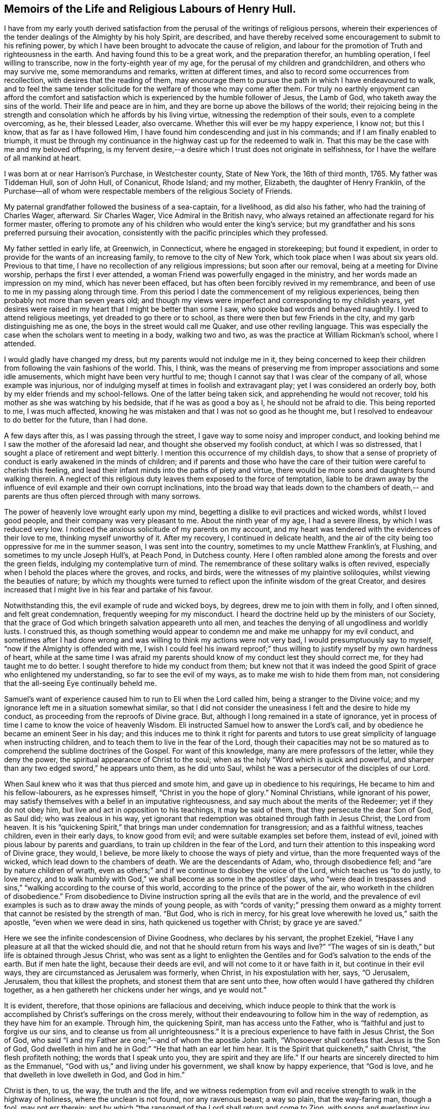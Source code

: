 == Memoirs of the Life and Religious Labours of Henry Hull.

I have from my early youth derived satisfaction from
the perusal of the writings of religious persons,
wherein their experiences of the tender dealings of the Almighty by his holy Spirit,
are described,
and have thereby received some encouragement to submit to his refining power,
by which I have been brought to advocate the cause of religion,
and labour for the promotion of Truth and righteousness in the earth.
And having found this to be a great work, and the preparation therefor,
an humbling operation, I feel willing to transcribe,
now in the forty-eighth year of my age, for the perusal of my children and grandchildren,
and others who may survive me, some memorandums and remarks, written at different times,
and also to record some occurrences from recollection,
with desires that the reading of them,
may encourage them to pursue the path in which I have endeavoured to walk,
and to feel the same tender solicitude for the welfare of those who may come after them.
For truly no earthly enjoyment can afford the comfort and
satisfaction which is experienced by the humble follower of Jesus,
the Lamb of God, who taketh away the sins of the world.
Their life and peace are in him, and they are borne up above the billows of the world;
their rejoicing being in the strength and consolation
which he affords by his living virtue,
witnessing the redemption of their souls, even to a complete overcoming, as he,
their blessed Leader, also overcame.
Whether this will ever be my happy experience, I know not; but this I know,
that as far as I have followed Him,
I have found him condescending and just in his commands;
and if I am finally enabled to triumph,
it must be through my continuance in the highway cast up for the redeemed to walk in.
That this may be the case with me and my beloved offspring,
is my fervent desire,--a desire which I trust does not originate in selfishness,
for I have the welfare of all mankind at heart.

I was born at or near Harrison`'s Purchase, in Westchester county, State of New York,
the 16th of third month, 1765.
My father was Tiddeman Hull, son of John Hull, of Conanicut, Rhode Island; and my mother,
Elizabeth, the daughter of Henry Franklin,
of the Purchase--all of whom were respectable
members of the religious Society of Friends.

My paternal grandfather followed the business of a sea-captain, for a livelihood,
as did also his father, who had the training of Charles Wager, afterward.
Sir Charles Wager, Vice Admiral in the British navy,
who always retained an affectionate regard for his former master,
offering to promote any of his children who would enter the king`'s service;
but my grandfather and his sons preferred pursuing their avocation,
consistently with the pacific principles which they professed.

My father settled in early life, at Greenwich, in Connecticut,
where he engaged in storekeeping; but found it expedient,
in order to provide for the wants of an increasing family,
to remove to the city of New York, which took place when I was about six years old.
Previous to that time, I have no recollection of any religious impressions;
but soon after our removal, being at a meeting for Divine worship,
perhaps the first I ever attended, a woman Friend was powerfully engaged in the ministry,
and her words made an impression on my mind, which has never been effaced,
but has often been forcibly revived in my remembrance,
and been of use to me in my passing along through time.
From this period I date the commencement of my religious experiences,
being then probably not more than seven years old;
and though my views were imperfect and corresponding to my childish years,
yet desires were raised in my heart that I might be better than some I saw,
who spoke bad words and behaved naughtily.
I loved to attend religious meetings, yet dreaded to go there or to school,
as there were then but few Friends in the city, and my garb distinguishing me as one,
the boys in the street would call me Quaker, and use other reviling language.
This was especially the case when the scholars went to meeting in a body,
walking two and two, as was the practice at William Rickman`'s school, where I attended.

I would gladly have changed my dress, but my parents would not indulge me in it,
they being concerned to keep their children from
following the vain fashions of the world.
This, I think,
was the means of preserving me from improper associations and some idle amusements,
which might have been very hurtful to me;
though I cannot say that I was clear of the company of all, whose example was injurious,
nor of indulging myself at times in foolish and extravagant play;
yet I was considered an orderly boy, both by my elder friends and my school-fellows.
One of the latter being taken sick, and apprehending he would not recover,
told his mother as she was watching by his bedside, that if he was as good a boy as I,
he should not be afraid to die.
This being reported to me, I was much affected,
knowing he was mistaken and that I was not so good as he thought me,
but I resolved to endeavour to do better for the future, than I had done.

A few days after this, as I was passing through the street,
I gave way to some noisy and improper conduct,
and looking behind me I saw the mother of the aforesaid lad near,
and thought she observed my foolish conduct, at which I was so distressed,
that I sought a place of retirement and wept bitterly.
I mention this occurrence of my childish days,
to show that a sense of propriety of conduct is early awakened in the minds of children;
and if parents and those who have the care of their
tuition were careful to cherish this feeling,
and lead their infant minds into the paths of piety and virtue,
there would be more sons and daughters found walking therein.
A neglect of this religious duty leaves them exposed to the force of temptation,
liable to be drawn away by the influence of evil
example and their own corrupt inclinations,
into the broad way that leads down to the chambers of death,--
and parents are thus often pierced through with many sorrows.

The power of heavenly love wrought early upon my mind,
begetting a dislike to evil practices and wicked words, whilst I loved good people,
and their company was very pleasant to me.
About the ninth year of my age, I had a severe illness, by which I was reduced very low.
I noticed the anxious solicitude of my parents on my account,
and my heart was tendered with the evidences of their love to me,
thinking myself unworthy of it.
After my recovery, I continued in delicate health,
and the air of the city being too oppressive for me in the summer season,
I was sent into the country, sometimes to my uncle Matthew Franklin`'s, at Flushing,
and sometimes to my uncle Joseph Hull`'s, at Peach Pond, in Dutchess county.
Here I often rambled alone among the forests and over the green fields,
indulging my contemplative turn of mind.
The remembrance of these solitary walks is often revived,
especially when I behold the places where the groves, and rocks, and birds,
were the witnesses of my plaintive soliloquies, whilst viewing the beauties of nature;
by which my thoughts were turned to reflect upon
the infinite wisdom of the great Creator,
and desires increased that I might live in his fear and partake of his favour.

Notwithstanding this, the evil example of rude and wicked boys, by degrees,
drew me to join with them in folly, and I often sinned, and felt great condemnation,
frequently weeping for my misconduct.
I heard the doctrine held up by the ministers of our Society,
that the grace of God which bringeth salvation appeareth unto all men,
and teaches the denying of all ungodliness and worldly lusts.
I construed this,
as though something would appear to condemn me and make me unhappy for my evil conduct,
and sometimes after I had done wrong and was
willing to think my actions were not very bad,
I would presumptuously say to myself, "`now if the Almighty is offended with me,
I wish I could feel his inward reproof;`" thus willing
to justify myself by my own hardness of heart,
while at the same time I was afraid my parents should
know of my conduct lest they should correct me,
for they had taught me to do better.
I sought therefore to hide my conduct from them;
but knew not that it was indeed the good Spirit
of grace who enlightened my understanding,
so far to see the evil of my ways, as to make me wish to hide them from man,
not considering that the all-seeing Eye continually beheld me.

Samuel`'s want of experience caused him to run to Eli when the Lord called him,
being a stranger to the Divine voice;
and my ignorance left me in a situation somewhat similar,
so that I did not consider the uneasiness I felt and the desire to hide my conduct,
as proceeding from the reproofs of Divine grace.
But, although I long remained in a state of ignorance,
yet in process of time I came to know the voice of heavenly Wisdom.
Eli instructed Samuel how to answer the Lord`'s call,
and by obedience he became an eminent Seer in his day;
and this induces me to think it right for parents and tutors
to use great simplicity of language when instructing children,
and to teach them to live in the fear of the Lord,
though their capacities may not be so matured as to
comprehend the sublime doctrines of the Gospel.
For want of this knowledge, many are mere professors of the letter,
while they deny the power, the spiritual appearance of Christ to the soul;
when as the holy "`Word which is quick and powerful,
and sharper than any two edged sword,`" he appears unto them, as he did unto Saul,
whilst he was a persecutor of the disciples of our Lord.

When Saul knew who it was that thus pierced and smote him,
and gave up in obedience to his requirings, He became to him and his fellow-labourers,
as he expresses himself, "`Christ in you the hope of glory.`"
Nominal Christians, while ignorant of his power,
may satisfy themselves with a belief in an imputative righteousness,
and say much about the merits of the Redeemer; yet if they do not obey him,
but live and act in opposition to his teachings, it may be said of them,
that they persecute the dear Son of God, as Saul did; who was zealous in his way,
yet ignorant that redemption was obtained through faith in Jesus Christ,
the Lord from heaven.
It is his "`quickening Spirit,`" that brings man under condemnation for transgression;
and as a faithful witness, teaches children, even in their early days,
to know good from evil; and were suitable examples set before them, instead of evil,
joined with pious labour by parents and guardians,
to train up children in the fear of the Lord,
and turn their attention to this inspeaking word of Divine grace, they would, I believe,
be more likely to choose the ways of piety and virtue,
than the more frequented ways of the wicked, which lead down to the chambers of death.
We are the descendants of Adam, who, through disobedience fell;
and "`are by nature children of wrath,
even as others;`" and if we continue to disobey the voice of the Lord,
which teaches us "`to do justly, to love mercy,
and to walk humbly with God,`" we shall become as some in the apostles`' days,
who "`were dead in trespasses and sins,`"
"`walking according to the course of this world,
according to the prince of the power of the air,
who worketh in the children of disobedience.`"
From disobedience to Divine instruction spring all the evils that are in the world,
and the prevalence of evil examples is such as to draw away the minds of young people,
as with "`cords of vanity;`" pressing them onward as a mighty
torrent that cannot be resisted by the strength of man.
"`But God, who is rich in mercy,
for his great love wherewith he loved us,`" saith the apostle,
"`even when we were dead in sins, hath quickened us together with Christ;
by grace ye are saved.`"

Here we see the infinite condescension of Divine Goodness, who declares by his servant,
the prophet Ezekiel, "`Have I any pleasure at all that the wicked should die,
and not that he should return from his ways and live?`"
"`The wages of sin is death,`" but life is obtained through Jesus Christ,
who was sent as a light to enlighten the Gentiles and
for God`'s salvation to the ends of the earth.
But if men hate the light, because their deeds are evil,
and will not come to it or have faith in it, but continue in their evil ways,
they are circumstanced as Jerusalem was formerly, when Christ,
in his expostulation with her, says, "`O Jerusalem, Jerusalem,
thou that killest the prophets, and stonest them that are sent unto thee,
how often would I have gathered thy children together,
as a hen gathereth her chickens under her wings, and ye would not.`"

It is evident, therefore, that those opinions are fallacious and deceiving,
which induce people to think that the work is
accomplished by Christ`'s sufferings on the cross merely,
without their endeavouring to follow him in the way of redemption,
as they have him for an example.
Through him, the quickening Spirit, man has access unto the Father,
who is "`faithful and just to forgive us our sins,
and to cleanse us from all unrighteousness.`"
It is a precious experience to have faith in Jesus Christ, the Son of God,
who said "`I and my Father are one;`"--and of whom the apostle John saith,
"`Whosoever shall confess that Jesus is the Son of God,
God dwelleth in him and he in God:`" "`He that hath an ear let him hear.
It is the Spirit that quickeneth,`" saith Christ, "`the flesh profiteth nothing;
the words that I speak unto you, they are spirit and they are life.`"
If our hearts are sincerely directed to him as the Emmanuel,
"`God with us,`" and living under his government, we shall know by happy experience,
that "`God is love, and he that dwelleth in love dwelleth in God, and God in him.`"

Christ is then, to us, the way, the truth and the life,
and we witness redemption from evil and receive
strength to walk in the highway of holiness,
where the unclean is not found, nor any ravenous beast; a way so plain,
that the way-faring man, though a fool, may not err therein;
and by which "`the ransomed of the Lord shall return and come to Zion,
with songs and everlasting joy upon their heads -- they shall obtain joy and gladness,
and sorrow and sighing shall flee away.`"

The condemnation I felt for evil was great, and I clearly saw,
that I must forsake evil company if I ever became what I desired to be.
Sometimes I left my playmates and spent my time reading to my aged grandmother,
by which means I early read Sewel`'s History of the Rise and Progress of Friends,
as well as other books of a similar character, which had a good effect upon my mind.
I was often tendered at the recital of the cruel sufferings,
inflicted upon those who stood faithful to the
testimonies given them to bear for the Truth on earth.
Frequently after reading, my mind would be absorbed in serious meditation,
and a belief was gradually settled upon it, that if I lived to be a man,
I should espouse the cause for which they suffered.
But the instability of human nature was evinced in my subsequent conduct.
These seasons of tender visitation were soon forgotten,
and by associating with wicked boys, I found my inclination to evade the cross increased,
and it became very unpleasant to me to be called a Quaker.
I avoided the use of the plain Scripture language of thou and thee,
and much wished to change my dress so as to conform to the custom and fashion of the day;
but in this I was not indulged by my parents,
they being careful to keep their children plain while young,
and not to suffer them to attend places of diversion,
which care I believe was of use to us,
though we thought at the time that we were hardly dealt by.

The difficulties which preceded the war of the American revolution had now commenced,
and as they increased, our situation became more exposed to danger.
My father was extensively engaged in mercantile business,
importing goods and selling them to his customers on credit,
which was then the usual mode of conducting trade,
by which he became involved in difficulties.
Being anxious to secure the monies due to him,
in order that he might meet his engagements,
his time was so occupied that he had little opportunity to watch over his children;
and our mother not having the same authority over us, we took great liberties,
going when and where we pleased.

The city at this time was crowded with soldiers,
newly raised to oppose the British ministry in their attempts to tax the colonies,
and I was delighted with the sound of the drum
and the martial appearance of the soldiers.
I eagerly sought their company,
and often spent most of the day in the barracks and encampments.

Amid the corrupting examples which I there found, I lost ground in best things,
and being fired by the kindling flame of strife,
was at times ready to regret that I was too young to take a part with my countrymen,
being as thoughtless respecting the unlawfulness of wars and fightings,
under the Christian dispensation, as the poor soldiers, rioting and living in wantonness,
were, of the fate which awaited them.
Most of the poor fellows with whose company I was so much taken,
were soon after killed in battle, or taken prisoners and thrown into jails,
where they died miserably.

It being apprehended that the British would storm the city of New York,
many of the inhabitants retired into the country,
among whom were my father and his family; young as I then was,
the situation to which we were reduced had an humbling effect on my mind.
We sailed up the East river to Sawpit,
and from thence some of us went on foot to Purchase,
where my uncle Joshua Franklin lived;
and I well remember the sympathy manifested by some of the inhabitants on the road,
who called us into their houses to rest and offered us refreshments.
The recollection of these calamities has often caused tears to flow from my eyes,
our flight from New York being but the prelude to greater sufferings.

At my uncle`'s we found an asylum for a short time,
and then my father hired part of a house,
in which we lived but a few months in the year 1776,
when a battle was fought by the contending parties at White Plains,
and the American forces under General Washington being routed,
we were obliged to seek a more retired dwelling-place,
our house being so filled with sick and wounded soldiers,
that we were obliged to step over them, as they lay on the floor,
in passing about on the common business of the family.
We procured an old house at Ridgefield, in Connecticut, which,
though built for a dwelling, had been occupied as a barn,
and moved there in the fall of the year.
Here my mother and seven of her children spent the winter,
mostly without the company of my father,
who was necessarily absent attending to his business.
I was in the twelfth year of my age,
and being of a delicate constitution and tenderly brought up,
I found the fatigue and hardship we had to endure very trying to my nature.
Although we had the means of purchasing fire-wood,
yet the men in the neighbourhood being mostly engaged in the war,
we could get little more than what my younger brother
and I procured from the forest by our own labour;
and not having been accustomed to the use of the axe, we made out but poorly.
We struggled along through the winter,
and constantly attended Friends`' meeting at Peach Pond,
which at that time was pretty large on first-days;
and before spring my father purchased a farm and mills in the town now called Stanford,
about forty-five miles from Ridgefield,
to which we commenced our removal as soon as the roads became settled.

A few days before our family were ready to take their departure,
the British troops landed and burnt the stores collected by the Americans at Danby,
as well as the town, after which they proceeded up the country within a few miles of us,
so that we were apprehensive of being prevented from following our goods,
which had been sent forward to our new residence.
We stayed one day anxiously awaiting the approach of the army,
whose progress was marked by rapine and bloodshed; but they took another road,
and on the day following we arrived in safety at our proposed habitation.
As this is a place in which I have seen much to admire, and passed through many scenes,
of a pleasing as well as peculiarly painful nature,
I purpose to record some of these in my simple style,
that such of my descendants as survive me,
may know how marvellously the Lord hath dealt with me, both in mercy and in judgment.

In the fourth month, 1777, I arrived with my father`'s family at Stanford.
The country then presented a wild and uncultivated appearance,
only a small part of the land in the neighbourhood being cleared,
and many of the fields enclosed with the logs which had been cut off of them.
There were but two families of Friends near us, viz:
Benjamin Hoag and Paul Hoag from New England,
and most of the other inhabitants were of the rougher sort.
A small meeting of Friends was held about four miles from us,
in a log house belonging to Paul Upton, who with his wife Phebe Upton,
have been valuable members of our Society from their first settlement here,
and were truly as a nursing father and nursing mother to many
who have been brought forth in religious services.
I can bear testimony to their worth from the fresh remembrance
of their pious and affectionate care over me,
kindly, though prudently noticing me in my first coming forth in the ministry.

The meeting was often attended by a number of raw, rustic looking people,
most of whom were not Friends; and they would often gather together near the house,
before the meeting time, and engage in disputes about the war,
sometimes with high words and angry looks; but when the appointed hour came,
Phebe Upton would come to the door and inform them;
upon which all controversy would cease,
and the company set down with apparent reverence to wait upon the Father of mercies.
There is good reason to believe, that many of these persons were sincere-hearted,
for some of them who were not then members of our Society,
afterward joined in religious fellowship,
and became united in bearing a Christian testimony against war,
by patiently suffering the spoiling of their goods.
When I consider that our meeting was then mostly held in silence,
and look at the wide spreading of the Society in those parts and elsewhere,
and the new meetings set up, I am bound to say,
Surely it is the Lord`'s doings and marvellous indeed.

I frequently listened to the disputes I have mentioned and felt an interest in them,
yet the impropriety of such engagements just before sitting down in meeting,
appeared great; and although, through adorable mercy,
all were not carried away from the fear of the Lord,
yet there is reason to apprehend that many were hurt by them.
It is but justice to the memory of my father to say,
that I never knew him to be present at any of them:
he was a man of sound discretion and exemplary in his conduct and conversation,
even before he was evidently brought under the government of religious feeling.

I do not think I derived much benefit for several years from attending meetings,
having so lost the precious tender feelings I had been favoured with in former days,
that perhaps few went to them in a state more insensible to good than myself,
and I was always glad of an opportunity of staying from them,
choosing rather to be rambling about with idle boys.
The meeting however increased,
and the house becoming too small to accommodate those who met,
it was removed to Elijah Hoag`'s, and was held in his barn during the summer,
and in his dwelling-house through the winter.
Soon after this it increased so rapidly,
that Friends built the stone house now called "`the Creek
Meeting,`" which was the first settled in Nine Partners,
west of the creek.
From this a meeting was set off and held at the house of Obadiah Gifford,
at Little Nine Partners, and in a few years,
another branch was established at Crum Elbow.

About the sixteenth year of my age I was again favoured with serious impressions.
My father had come forth in the ministry,
and we began to have the company of Friends who
were travelling in the service of the Gospel;
and beholding the seriousness of their demeanour and the sacrifices
they made in these acts of dedication to the cause of religion,
together with the great sufferings of Friends,
by reason of rapacious men who distrained their property,
because they would not violate their peaceable testimony, my heart was deeply affected.
I thought of what I had read when a child, of the sufferings of Friends in the beginning,
and my judgment was convinced that those who stood faithful now,
were upon the same foundation;
and that wars and fightings were in opposition to the precepts of the Gospel,
which teach us to do unto others as we would have others do to us.
I now lost that martial spirit which had so much actuated me
at the commencement of the war--my love for Friends increased,
and I delighted to go to meetings.
Several young Friends had lately come forth in the ministry in a lively manner,
and others who were more experienced,
travelling to and fro in that work--we often had their company at our meetings,
and large numbers of people not of our Society attended them,
and the work of Truth prospered.
Some who had been oppressors of Friends, and others who had been of bad conduct,
became serious, joined the Society and continued to be useful members.

In taking a retrospective view of my past life, I saw that I had lost ground,
and bewailed myself as one astray in a waste
howling wilderness--I was afraid to be alone,
or in the company of good people,
for I thought they could discern my situation and would reprove me;
and indeed their very looks seemed to administer reproof to me.
So sensible was I of the loss I had sustained,
that I was ready to conclude I should never obtain forgiveness;
but in process of time I felt a secret hope raised in my soul, that, like the prodigal,
I should be received into favour, for which I was very thankful,
and a belief arose in my heart,
that one day I should bear a public testimony to the goodness of Israel`'s Shepherd,
who careth for the lost sheep.
My love to my friends increased greatly, and I delighted to be in their company,
although the natural diffidence of my disposition
prevented me from entering into conversation,
and I rarely spoke, except to answer a question or to deliver a message;
and I often admire at the confidence of some of the young people,
when I observe their forwardness and wish to take the lead in conversation.
My mind was often filled with the love of God,
which overflowed toward my fellow creatures,
so that it seemed as if I could lift up my voice like a trumpet,
to declare unto others the goodness of the Lord,
and invite them to come and partake thereof.

Whilst under the preparing hand for the ministry of the Gospel,
I was preserved from running before I was sent,
and from giving to others what was designed as food for my own soul to live upon,
which it is to be feared some have done to their own great hurt,
compassing themselves about with sparks of their own kindling,
and in the end have had to lie down in sorrow.
Such do not profit the people, but run into disorder and cause confusion.
God is a God of order, and leads out of all confusion and mixture,
into beautiful order and harmony, so that his church becomes "`as a city set upon a hill,
which cannot be hid.`"

The revolutionary war continuing, the sufferings of Friends greatly increased.
They were stripped of nearly all their personal property,
and sometimes where they had large herds of cattle, the last cow was driven away.
But even wicked men respect consistency;
and those who suffered most were such as had indulged
too freely in political disputes and conversation,
while the oppressors were evidently more favourable toward
those who meddled not with the prevailing contentions,
but patiently and quietly suffered as the peaceable followers of Him, who said,
"`My kingdom is not of this world.`"
The collectors would frequently go away without taking anything from such;
and when compelled to distrain, they manifested much reluctance.

My father built a fulling-mill, in order to furnish me with employment,
and with a view of having me instructed in the business, engaged a man who understood it;
but there being little opportunity of choice,
the person he hired was very objectionable in point of morals,
and I was greatly exposed in his company.
He was, however, soon dismissed, and I was thrown into other company.
The man who next took the mill, had an interest in the proceeds of my labour,
and kept me very closely at work, early and late, to which I quietly submitted,
being desirous to learn the business.
His unwillingness to permit my attendance at week-day meetings,
was the only difficulty I met with from him.

The practice of employing immoral or irreligious
persons in families where there are young children,
is often attended with very injurious consequences to their tender minds.
Parents who are desirous of training up their offspring in the fear of the Lord,
should exercise great care as regards those they employ.
I well remember the corrupting conversation and conduct
of some who were engaged in my father`'s business,
when he was altogether ignorant of what was passing.
The sons of farmers who are left to labour with the workmen,
without the presence of their parents,
are in a particular manner exposed to contamination,
many of that class being of the lowest grade, and hardened in wickedness.
It is no less important that in the education of children,
suitable teachers should be sought for.
Greatly have the children, in many parts of the country,
suffered from the want of this care;
too many being more anxious to obtain a teacher at a low rate,
than to get one of good character, whose services may cost a little more;
and hence some persons, who would rank among the dregs of mankind,
have been entrusted with the oversight and tuition of tender children.
One of this description, who had been a soldier in the British army,
was employed in the neighbourhood where I lived,
and from him I derived much of my small share of school learning.
He would often leave his pupils under the care of one of the elder boys,
while he spent his time at a tippling-house with his drunken companions,
and returning to the school intoxicated, would beat the boys unmercifully,
while his own face bore the marks of the blows he had
received from his quarrelsome and inebriated associates.
This, however, is a strong case, and I believe Friends are now more careful;
and the concern to have suitable teachers, appears to be generally gaining ground.

While at work one evening in the clothmill, with the aforesaid person,
word was sent to me, that my father wished me to come to the house.
I immediately went, and found several Friends there,
who proposed a religious opportunity with the family.
When I found what I was wanted for, I felt disturbed in my mind,
that my father should call me from my work, upon, what I then thought,
such a trifling occasion, and I could scarcely speak pleasantly to the Friends.
But soon after we sat down together, the power of Truth spread over us,
and the Friends were enabled to speak so plainly to my situation,
that my spirit was broken into tenderness,
and when I left the house tears flowed from my eyes.
Reflecting on the solicitude of my dear father for my everlasting welfare,
and on the goodness of the Ancient of days,
in that he did not leave me in the hardened state of mind I was in,
when I went into the room, my heart was humbled;
and I entered into solemn covenant with the Lord, that if he would pass by my offences,
I would endeavour to be mindful of his favours and walk more worthily.
At another time, my mother reproving me for levity,
I replied to her in rather unhandsome terms, at which I saw she was grieved.
This affected me much, so that I wept to think how thoughtless I was,
fearing I should be cast off by the Almighty,
for my ingratitude to her who had done so much for me.

From the time of the aforementioned opportunity in the family,
the work of religion seemed to take root in my mind.
I could not take the liberties I had formerly done in vain and idle conversation,
but seriousness covered my mind for many months,
and I was glad when the meeting-day came.
I remembered my former covenants,
and wept in secret at the remembrance of how often I had broken them.
Frequently, in the silent hours of night, when all nature seemed slumbering,
I sat ruminating on my sad situation, thinking no poor mortal was so miserable as myself.

Yet I had none but myself to blame for it,
knowing I had very often been favoured with the sweet incomes of heavenly love,
which I had slighted, running after the follies incident to youth.
At other seasons,
the Beloved of souls was pleased to renew the offers of his love in my heart,
and I was filled with joy and rejoicing.
Thus I continued through the time of my apprenticeship, which being expired,
I undertook the management of the business myself, diligently attending meetings,
sometimes walking four miles over the mountain;
and I was often much comforted while we sat together,
and could return to my employment rejoicing.

In the eighteenth year of my age, I became acquainted with Sarah,
daughter of Edward Hallock, of Marlborough.
The first time I saw her,
I thought she was the person with whom I should be willing to spend my days,
but being young, I was not hasty to move in the matter,
but frequently contemplated upon it, and at times felt humble desires,
that if it was right, I might have her for my companion,
and that the Lord would prosper us in the undertaking.
In the year 1785, we took each other in marriage, under a sense, I trust,
of the importance of the solemn compact;
the meeting being favoured with the overshadowing of Divine Goodness.

For nearly two years after our marriage, I was greatly tried with a spirit of unbelief,
and sometimes was near giving up to close in therewith,
but being blessed with a pious wife, she proved a true help-meet to me,
both in my religious progress and in the cares of life.
-- Few men have been more blest in this respect than I was.

In the year 1786, I began to keep a diary, and although it is written in much simplicity,
yet I feel disposed to transcribe some parts of it,
to show the deep exercises and conflicts of spirit I passed through.
I was often impressed with a belief,
that I should have to stand forth as a public advocate for the cause of Truth,
and at times the flowings of Gospel love so filled my heart,
that I seemed as if I could not hold my peace;
yet when the Divine intimations pointed thereto in our religious meetings,
I withstood them, which brought darkness over my mind.
The following extracts are taken from the diary, viz:

1786, third month, 16th. This day I have entered my twenty-second year.
I have not been duly sensible of the favours of the Lord to me,
and at times a fear fills my mind, that if he should cut the thread of my life,
and number me with the silent dead, I should not be admitted among the blessed.
Great indeed are my trials, but my faith is renewed,
that the grace of God is sufficient for me.
May I love the Lord more, and be thankful for the least of all his manifold favours.

17th. At our Monthly Meeting,
the advice given by a ministering Friend to those under trial, was,
that they should patiently wait and quietly hope.
O that I may be one of the number of those who do so.
I hope the time will come,
when I shall serve the Lord with all my mind and all my strength, and not fear man.
May I more and more come to know myself, and how to conduct before the Lord.

19th. During the forepart of the meeting this morning, I sat destitute of good.
Fears arose in my mind that a Friend spoke too harshly to the youth.--There
needs a care that they are not driven from our meetings by needless severity.
The latter part of the meeting proved a heavenly and blessed season to me,
several Friends being engaged to speak in a manner which relieved my poor soul;
blessed be the name of the Lord.

24th. I have not been sufficiently engaged in looking to the Father of mercies,
although I trust not altogether unmindful of his favours.
O, Lord God Almighty,
be pleased to pity and not to cast me off--thou seest
my instability -- one day bowed in humility,
then levity prevails, and I seem to soar away,
not knowing whither.--Whom have I to look unto for help, but thee only?
Thou knowest I am no longer safe than while on the watch--keep me sensible of this,
I pray thee, and suffer me not to go astray--grant me the favour of thy presence,
and that my affections may be loosened from temporal, and placed on heavenly things.

Fourth month.
Attended our Monthly Meeting, which was a memorable time,
the spirits of many present being tendered under
the powerful and living ministry of John Storer,
from England.

Fifth month, 2nd. This day the love of God and the love of the world,
have alternately been presented to my mind,
with an intimation to make my election between them.
What is poor man if left to choose for himself.
O Lord!
I pray thee, leave me not--thou knowest what is best for me, better than I do for myself.
I desire to cleave close unto thee--O when shall
I come before thee without spot or blemish.

7th. Stayed away from meeting for too light a reason, and reaped poverty.

11th. This day renewed my resolution to serve the Lord my God.
But what are all my resolutions! now as fresh and lively as the flower in the field;
tomorrow, withered and faded away!
Thus it has been with me for years; at times filled with heavenly love, then poor, ah,
poor indeed, even when my desires have been to do right.
Art thou, O my soul, serving a hard master?
No, this state of poverty is the result of thy disobedience.
I have partaken of too many mercies to think the Lord is an hard master.
He is a God full of compassion.

24th. While attending our Yearly Meeting at Westbury, on Long Island,
about one hundred miles from home,
I heard of a melancholy accident which had occurred in our neighbourhood,
by the explosion of gunpowder, killing a Friend and injuring other persons.
The remembrance of my dear wife and child, and the reflections on this sad event,
raised fervent desires, that I and my family may so live as not to fear death.
O, Lord God Almighty, I pray thee, in the riches of thy mercy, lay thy hand upon me,
for I have need of thy help; without thee I can do nothing.
I long to be in thy hand, that I may serve and worship thee acceptably.

In the autumn of this year, I penned the following remarks, the exact date,
I cannot now give, it being mislaid.

Of late I have suffered much, for not giving up publicly to advocate the cause of Truth.
It was the cross I stumbled at,
reasoning myself into the conclusion that I was the
least qualified of any that ever appeared in meetings,
and that the work was too great for me.
I thought I had rather die than give up to it, and thus darkness covered my mind,
and I was ready to conclude I had been under a
delusion in thinking myself called to the work.
But through the renewed mercy of my God, I was enabled to say that I truly loved him,
and was desirous to serve him; and after a close conflict of spirit,
I covenanted that I would give up and be obedient, if the command was again given forth.
But when I came to meeting and saw my former young companions, a fear seized me,
and I again gave way to reasoning, so that I returned home in great distress of mind.

A few weeks after this, as I sat in meeting, during the forepart of it,
I seemed quite insensible of any good,
and found it hard work to keep from falling asleep, a trial unusual with me;
when a Friend stood up and spoke of the situation of the children of Israel,
in their journey through the wilderness, showing that through disobedience,
many fell and perished.
Suddenly a voice intelligible to my inward ear, sounded in my soul,
as if it were the voice of a man, saying,
"`Thou art in great danger of being lost in thy rebellion.`"
Great, indeed, was the consternation I was thrown into; a trembling seized my frame,
which I endeavoured to hide, but could not,
and Friends who sat near me noticed my situation.

In this awfully awakened state, the language of my heart was, "`Lord,
do what thou wilt with me, I am willing--Come life, or come death,
I will give up all for thy sake, and to be received again into thy favour.`"
And the Lord, who is not slow to hear, nor yet in showing mercy,
condescended to appear as a morning without clouds,
comforting my mind in an extraordinary manner with his love,
and spreading over it a sweet calm.
Then I saw clearly that it was required of me to kneel down and
publicly acknowledge the goodness and the invincible power of God,
which causes the tall cedars to bend and the sturdy oaks to bow;
and being fully sensible of the mercy of God from the love which then filled my heart,
I was made willing, and falling upon my knees, uttered with an audible voice,
a few sentences to the above import.

Oh! then, inexpressibly precious, yes, inconceivable to the natural man,
was the ushering in of peace and joy to my mind.
Language is insufficient to set forth the sweet serenity I partook of for several days;
it seemed as though I had become the inhabitant of another world,
and left all my sorrows and perplexities behind me.
My work was pleasant, more so than ever before,
and I now concluded I had got to the end of my toilsome journey through the wilderness,
and had entered the heavenly Canaan.
But, alas!
I found I had only just entered on a field of arduous labour,
and had greater trials yet to endure than any I had heretofore known.
Notwithstanding the marvellous display of Divine
power that humbled and brought me into obedience,
and the peace that followed my submission,
I again got into reasoning and lost the enjoyment I had known,
even that peace which the world can neither give nor take away.

Twelfth month, 29th. Attended a very large meeting, where,
I believe many were refreshed with dew from heaven; but as for me I was but a spectator,
yet blessed be the name of the Lord.

Deeply sensible of my frailties and folly,
I fear I have not been enough guarded and watchful.
"`O Lord, I pray thee, leave me not in the hour of temptation.`"

[.offset]
His Journal then continues, viz;

I did not suddenly lose the sense of Divine favour,
but in consequence of indulging my natural
reluctance to stand as a spectacle in meetings,
I was left for a time in a beclouded state, and lost all enjoyment of heavenly good,
as well as the confidence in Divine power with which I had been favoured;
yet not without intervals of sensibility,
like the breaking forth of the sun at times during a cloudy day.
I was at these seasons made sensible of the offers of pardon,
on condition of future obedience.
But I reasoned against light and conviction,
slighting the favours of which I had partaken,
until I came to the miserable conclusion that religion was a cheat,
something invented by designing men to captivate the simple.
I read the Scriptures in a disposition to ridicule them,
and sought to get rid of all my whims, as I was willing to call them; but,
blessed be the name of Israel`'s Shepherd,
I was followed with the reproofs of instruction;
and the remembrance of my past enjoyment in the assemblies of the Lord`'s people,
now in the days of my rebellion and poverty,
caused me to feel his chastisements more keenly.

My life became a burden to me, and I was at times afraid to be alone,
lest I might do myself some mischief;
at other seasons I spent great part of the night alone,
meditating on my past condition and present forlorn state.
It was during some of these solitary hours,
that I was again made sensible of the renewings of Divine visitation,
by which my hard heart was broken, and I wept much.
By little and little,
I recovered that confidence I had lost in Divine power
and the superintending care of the Most High,
over man.
On one occasion, as I was walking over a hill covered with trees,
I saw a large one that had been struck by lightning.
I sat down under it in silent meditation on the power of the electric fluid,
thinking it but a common accident from natural causes,
and that it was well I was not there at the time the tree was struck.
As I thus sat, all my thoughts were stayed and brought into subjection,
and an awful silence prevailing in my soul, a language intelligible to my mind,
proclaimed within me, "`Thou seest how awfully powerful the lightning is,--thus,
as in the twinkling of an eye, I could deprive thee of thy existence.`"
I was struck with amazement, and as I walked home, pondered what I had heard;
and believing it was the voice of the Almighty,
I felt a degree of reverence spring in my heart, as also of gladness,
in thinking I was not wholly cast off.
I was led to contemplate my past religious experience,
and was strengthened to forsake my foolish consultations with flesh and blood;
and feeling myself to be a poor creature,
I resolved to seek afresh the favour of Him who is infinite in power and goodness.
In our religious meetings,
my mind was now sensible of receiving instruction from
Him who is the Teacher of his people,
and the Teacher of teachers,
qualifying servants and hand-maidens to serve him in the ministry of the Gospel.

In this weighty work I again engaged, about two years after my first appearance,
and having now fully given up to it, I appeared pretty often in our meeting at the Creek,
in Nine Partners.
The meeting-house was large and frequently crowded,
and though I often felt much reluctance at standing up,
yet I considered that the intent of speaking was to be heard, and therefore,
endeavoured to speak so plainly and audibly as to be heard by all.
Now I again became a happy partaker of sweet peace and satisfaction in the Lord`'s work,
yet not without interruption; as the following extracts from my diary will evince, viz:

Twelfth month 14th, 1788.
Confined at home by indisposition, and have felt but little of the Father`'s love.
Having heard of a public appearance in our meeting, but little expected,
my own situation has been feelingly brought to my view,
with fervent desires that the Lord will not forsake me.
Some suppose that I have forsaken him, but the Lord sees not as man sees,
he looks at the heart and knows that my desires are unto him,
and that without his favour I cannot enjoy any real satisfaction,
even in the midst of temporal blessings.
Awake, O my soul, unto righteousness and sin no more, that with the saints,
thou mayest feed on the bread of life.
Thus being clothed in the robe of righteousness, the beautiful garment,
and walking in newness of life, thou mayest worship the Lord in Spirit and in Truth.
"`Wisdom is justified of her children.`"
But who are her children?
Surely they only, who are endeavouring to do justly, to love mercy,
and to walk humbly with God.
Great and marvellous are the works of the infinite and incomprehensible Creator;
great are his mercies to the intelligent part of his creation,
and manifold the blessings bestowed upon them by him.
How presumptuous is that man who can partake of these, and forget the gracious Giver!
May the inconsiderate be awakened to think of these things,
and no longer be living carelessly.

Second month 17th, 1789.
In looking over our religious Society, there appears an encouraging prospect,
notwithstanding the backsliding of some.
Many are awakened both in Europe and America; some in Germany, and even in France,
that dark land, where the craft of man has so long held the people in bondage.
When I contemplate these encouraging prospects,
and the examples of the obedient servants, I do not forget myself,
who am wading along in a path where there are many hindering things.
But I have a hope that the Lord will yet favour me with a more willing mind,
and suffer nothing to prevent me from obeying his holy commands; for truly,
I love the ways of the Lord, better than I do the ways of man.
"`I had rather be a door-keeper in the house of the
Lord than to dwell in the tents of wickedness.`"

19th. At our Quarterly Meeting, we had the company of three young men,
who evinced a commendable zeal for the sacred cause of religion.
They far outstrip me, at which I do not murmur, but am glad to see the work prosper,
and rejoice to find that the Lord is raising up standard-bearers in Zion.
May I take heed to my ways, and be faithful in my allotment.
So enable me, Oh Lord, that I may stand in humility,
with acceptance before thee.--I am grieved that so many
of us are found spending our time unprofitably.

At our first-day meeting I was cumbered with many thoughts,
until my dear father stood up with a living testimony,
expostulating with the youth in a very pathetic manner.
His words sealed instruction upon my mind which I desire never to forget.

About this time I was deprived of the society of Stephen Hoag,
a young man whom I highly esteemed.
He was received into our Society by convincement,
and had appeared as a minister several times in our meetings;
and being generally beloved, his death had an awakening effect upon many,
and on me in a particular manner.
I saw that my day`'s work was behind hand,
and earnest were my desires to have it accomplished.
I had many temporal blessings bestowed upon me, particularly a precious wife,
with whom I was now settled in a neat, though small house,
and we spent our time very pleasantly together.

She was of a pious turn of mind,
and our enjoyments were increased by the opportunity of reading religious books,
the tendency of which, was to animate us to follow the footsteps of the righteous.
Her father was for many years a constant attender of meetings for discipline,
at Nine Partners, and we often had his company;
and still more frequently that of my father, who was a truly valuable man,
though naturally diffident and backward in company.
My business was small, but I was contented.
In the season of fulling, I was employed in my shop, and in the summer, in my garden;
and with my small stock, consisting of one cow, a pig and some fowls,
I envied not the rich nor the great.
I believe there were few happier men than myself;
but my happiness did not continue as it might have done,
if I had not launched out into greater business.

1790+++.+++ O Lord God of heaven and earth, I pray thee, in the riches of thy mercy,
be pleased to look upon me from heaven, thy holy habitation,
for I am a poor unstable man,
tossed about with prospects pleasing to my natural inclination,
and which keep me from surrendering myself wholly unto Thee.
Cast me not off, I pray thee, O thou holy One,
but enable me to dedicate my all unto Thee and thy service.
Condescend to baptize me, and re-baptize me,
that I may be prepared to serve thee acceptably, for thou art worthy -- Amen.

Ninth month, 5th. "`Lord, what is man, that thou art mindful of him,
or the son of man that thou visitest him!`"
I am not worthy of the notice of the Most High, yet such is his condescension,
that I have a little confidence given me to look up unto Him,
and ask for his help to enable me to persevere in the way that is well pleasing unto Him,
and not to run in the ways of my own choosing.
May all that is in me be so humbled and reduced, as that I can truly say,
in addressing the holy One, "`Thy will, not mine, be done.`"

1791+++.+++ Third month, 14th. My mind was sensible of the goodness of God.
They must be unmindful of his manifold mercies,
who are not willing to acknowledge his goodness.
Such may go out into gainsaying,
and thus be in danger of losing themselves in a labyrinth of reasonings.
May I never forget the Lord`'s goodness--truly, he will receive all that turn unto Him.

Sixth month, 11th. Although I have often testified of the goodness of God,
yet I am also bound to declare, that it is dangerous to tamper with his mercies,
by living in idleness, unmindful of how much we owe him.
We have need to watch daily and endeavour to keep the fire kindled in our hearts,
that we may manifest a holy zeal for the Lord and his cause;
and there is also a care to be maintained that we do
not compass ourselves with sparks of our own kindling.
I had rather be a poor but diligent waiter in the house of my God,
than attempt to advance by my own strength.

22nd. O Thou, who regardest the poor and the afflicted,
be pleased to remember the poor Africans,
whom professing Christians are holding in slavery.

Eighth month, 18th and 19th. Attended our Quarterly Meeting,
and was comforted in the belief,
that there is a revival of ancient zeal for the maintenance of our Christian discipline.
Near the close of this meeting,
David Sands expressed that the impressions made on his mind were such,
that he believed it right to declare, as the word of the Lord,
"`The people are too many--I will thin them--I will thin them--I will thin them.`"

23rd. O that I may be more redeemed from the world and its spirit,
and be enabled to look up unto God with greater confidence in times of difficulty.
I am now tried with the loss of property, yet not so much, I think, for this,
as from the apprehension that I have not done as I should.
O Lord, be pleased to pass by my offences, and receive me into thy favour again.

24th. "`As with a sword in my bones, my enemies reproach me,
while they say daily unto me, Where is thy God?
Why art thou cast down, O my soul?
and why art thou disquieted within me?
Hope thou in God, for I shall yet praise Him,
who is the health of my countenance and my God.`"

29th. O Lord, I pray thee, leave me not in this pinching time, when trials assail me,
which not only put my patience to the test,
but my faith also.--I desire in humble dedication of heart to serve thee.

Ninth month, 1st. At our mid-week meeting,
I felt it to be cause of thankfulness that so poor a creature as I am,
should be favoured with Divine light, illuminating my mind to see the nature of prayer,
and how it is to be acceptably put up to the God of my life.

7th. Attended our Preparative Meeting,
where there was a united labour to encourage all to guard against a
lethargic and drowsy disposition in meetings for Divine worship.

8th. Much engaged in my temporal concerns,
and with too little sense of my heavenly Master`'s presence.

9th. Felt renewed encouragement to trust in God,
with a hope that I shall be careful not to suffer my
temporal concerns to engross too much of my attention.

12th. Notwithstanding I have so often been forgiven my
sins and partaken of the Lord`'s mercies,
yet today I suffered my natural temper to rise into anger,
and this without any real cause.
O that I may find a place of repentance for my folly.

13th. Too little sensible of my folly yesterday,
being almost wholly engrossed in attention to my worldly concerns.
When Balaam went forth to curse the Lord`'s people, and the angel met him with a rebuke,
he said if his going offended the Lord, he would return.
But, alas! he loved a reward and went forward.
I fear it is thus with me: the riches of this world look desirable and I keep pressing on.

14th. Felt a humble hope that the Lord will again pass by my offences.
O may I be found worthy to receive his continued mercies.

18th. At our first-day meeting we were favoured by Him who is
in the midst of those that are gathered in his name.

22nd. Worldly mindedness prevailed over me, in our meeting today,
and I was very dull and heavy.
O how enchanting is the world, and how its profits load us as with thick clay.
What adheres to me may not prove a hindrance to another,
but it greatly retards my progress heavenward.

Tenth month, 2nd. O, thou who knowest the hearts of all men,
be pleased to look down upon me, and if my heart is not right before thee,
cleanse thou it.
Let not thine eye pity nor thy hand spare--I long to stand approved before thee,
and to be preserved from disgracing thy holy cause.

12th. At meeting there appeared a living engagement among Zion`'s children,
but I had scarcely strength even to rejoice thereat.
In returning home I stopped to see a poor widow`'s son, who was badly wounded,
and left them all the money I had with me, and though but little,
yet it afforded me satisfaction.

14th. Blessed and adored for ever be the great God, the everlasting Father,
who in great condescension was pleased to appear to my soul,
while engaged in my workshop, and assure me that if I live in his fear and serve him,
I shall not want for a provider.

15th. Received affecting intelligence of great mortality in the city of New York,
and of an insurrection of the coloured people in one of the West India Islands,
where several members of our Society are detained to assist in the defence of the town.
I feel for them and their families;
but have they not contributed to the calamity by encouraging the trade to those islands,
which has been the inducement to the whites to increase the number of their slaves.
Lord, have mercy upon blacks and whites!--How great
are the cruelties practised amongst mankind,
and to what a pitch have they reached!
I long to have my mind more and more redeemed from the world,
that I may leave it cheerfully if called away therefrom;
yet I think I am also willing to live and suffer,
if thereby I may be useful to my fellow-mortals.

19th. Poor indeed, and almost insensible of good, yet a hope revives, while I am writing,
that I am not wholly cast off--I will therefore endeavour to trust in the Lord,
and walk in true humility before him.

23rd. At meeting,
was enabled to invite the dear youth to come and
partake of the rich dainties of the Lord`'s table.

27th. Felt the influence of a worldly spirit at meeting;
and fear I shall lose ground unless I give up some of my business.

28th. My morning prayer was,
that neither riches nor any earthly enjoyment might be
able to separate me from the love of God.

Eleventh month, 10th. Greatly fatigued in business,
yet I humbly hope I was not without a due regard for the concerns of religion.
O thou, who knowest all things,
if I have this day suffered my mind to go too far in planning worldly matters,
I pray thee, suffer me not to accomplish my designs--leave me not to grope in the dark,
lest I stumble and fall.

Twelfth month, 31st. The affecting situation of the enslaved and oppressed Africans,
has much occupied my attention, and my hope is,
that the great number of advocates who have appeared in behalf of their cause,
will open the way for some relief.

The beginning of the year 1792, was to me a good time.
I had an opportunity of accompanying a Friend who was visiting families in our part,
and was also favoured with the company of many other precious
Friends who were labouring in the Lord`'s vineyard.
I frequently attended the meeting held at Little Nine Partners,
where many who were not members of our Society gave us their company,
for whom I felt strong desires that they might be wisely
directed to choose the path of pure and undefiled religion.
Several of them afterward became useful members of our Society.

In the year 1793,
I travelled some short journeys within the compass of our Monthly Meeting,
which then included the members living at Fludson, Klinakill, Coeymans, etc.;
and also accompanied Hannah Barnard to some of the adjacent towns in Connecticut.
She had passed through much exercise of mind to prepare her for the work of the ministry,
and evinced much love and zeal for the cause of religion.
Although she lived forty miles distant from where our Monthly Meeting was held,
yet she often attended it, and travelled some long journeys in the work of the Gospel.

But after all her dedication to the Lord`'s cause,
she fell away and caused Friends much trouble,
imbibing and promulgating principles inconsistent with
what she had once so zealously propagated,
denying the literal accuracy of some parts of the Holy Scriptures,
and rejecting the doctrines of the divinity and
atonement of our Lord and Saviour Jesus Christ,
for which she was disowned from society.

Being a woman of high mind,
and her gift procuring her much respect and attention where she travelled,
she was weak enough to be carried away by vain imaginations and carnal reasoning--
slighting the advice of her friends who loved her and saw the danger she was in.
Several years before she quite fell away, I had fears on her account,
having frequently been in her company,
and had opportunity of seeing the temptation to which she was exposed.
"`Let him that thinketh he standeth, take heed lest he fall.`"

Sixth month, 16th. A heavenly meeting,
the sweetness whereof remained upon my mind through the day.

27th. At meeting, a watchword was sweetly sounded forth by a beloved sister,
but drowsiness beset me until almost the very close of the meeting,
when light and life prevailed.

28th. Near the close of this day,
had a sweet time in humble contrition before the Father of mercies,
and received strength to ask for the greatest of blessings, viz: true faith.

Seventh month, 5th. Took measures for a gradual retreat from much business.

9th. At a meeting with a Friend at Philipstown, where are several professors of Truth,
who have greatly cumbered themselves by the love of the world,
and the inordinate pursuit of riches.
The meeting was a time of trial,
but afterward we had a select opportunity with some of them,
in which a degree of relief was obtained.

15th. Had the company of Richard Titus, a minister from Long Island,
whose awakening testimony brought me into serious
reflection upon the present situation of mankind,
-- which, if duly considered,
might operate to arouse the careless professors
to greater diligence in the work of salvation.
While pestilence prevails in some places,
famine and the sufferings attendant on war afflict others,
the nations of Europe being generally engaged in a destructive war,
and confusion and bloodshed prevailing in some of the islands by fire and sword,
in the hands of the blacks.

Eighth month, 3rd. My health not good, but I think relieved from much worldly mindedness,
being made willing that the glory and beauty of the world should be stained in my view,
and my mind more engaged in pursuing heavenly treasure.

28th. The cares of this life engaged my attention this day, yet not so,
but that through marvellous condescension,
I had a sweet time in spiritual communion with Him,
who is the Alpha and the Omega--the praise is due to him.
In this time of heavenly favour,
I asked for strength to walk more uprightly than I had heretofore done,
that so I might enjoy these favours more frequently.

Ninth month,
18th. Received the affecting intelligence of the
death of that dear and eminent servant of Christ,
Daniel Offley, who died in Philadelphia, of the malignant fever raging there.
The remembrance of him is precious to me,
his ministry having been instrumental in turning me into the paths of obedience.

21st. Received accounts of the death of two more ministers in Pennsylvania,
and that two hundred persons were buried in the city in
one day--my mind much affected under the consideration.
A merchant of that city writes thus to his friend in New York, viz:
"`Scenes like the present,
destroy our relish for earthly enjoyments and the pursuit of wealth,
in which I fear we have both been too much engaged.
I feel very sensible of its having been the case with me,
and I do not look back with comfort and satisfaction on
my employment for some years back.
No earthly good is equivalent to the loss or diminution of that peace and calmness,
which flows from a faithful and upright attention to religious duties.`"

27th. O Lord!
I have need of thy help to bear up my soul and keep me from sinking,
the heaviness of my heart is so great.
And why it is so, I know not.
If it be for my further refinement, good is thy will, O Lord!
I am thankful that thou art mindful of me.
Have mercy upon me, I pray thee, and set me in a place where I may praise thee.
I am willing to leave all, and follow thee in the way of thy requirings.
Although the cross has been in my way, so that I have not at all times given up,
thou knowest I have not withheld through wilful disobedience.
I know myself to be a poor weak creature,
a mere worm in comparison to many of thy servants,
whom thou sendest forth on thy errands.
O be pleased to forgive all my short comings, purify me in what ever way thou,
in thy wisdom, seest fit, that I may be received into thy favour,
and be qualified to serve thee, who art forever worthy.

Eleventh month, 17th. A season of renewed favour and help at meeting;
and agreeable news received from Philadelphia, that the fever is abating.
In this month I visited the families of Friends,
and others who attended our meeting at Stanford, held in my father`'s house.

In the first journey I took beyond the limits of our own Quarterly Meeting,
with a view of having meetings with Friends and others,
I was accompanied by my friend Samuel Upton.
We rode to New Britain and had a comfortable meeting;
from whence we proceeded toward Saratoga, to attend the Quarterly Meeting held at Easton.
The inn, where we stopped to feed our horses, was much crowded,
but I kept pretty much by myself,
and was favoured to witness the goodness of the heavenly Shepherd to be great,
his love filling my heart in an extraordinary manner,
so as to leave the remembrance thereof fresh to this day.
I felt encouraged to press forward, and late in the evening we arrived.
After attending the Quarterly Meeting, we visited Pittstown, Adams, White Creek,
Saratoga, Galway, New-town, etc., and came to a new settlement,
on lands called Duane`'s Patent, where a few friendly people lived,
who had sometimes sat together on first-days,
but had not been visited by any Friend before.
With them and their neighbours, we had a precious meeting in the evening.
Thence we went to Coeyman`'s Patent, and the snow not being beaten,
we had nothing to direct us, for the greater part of the way through the wilderness,
but some marked trees.
From Coeyman`'s we returned home.

In the sixth month, 1794, accompanied by the same Friend,
I set out on a visit to Friends of New England.
At the Yearly Meeting at Newport, we met John Simpson and Daniel Mifflin,
from Pennsylvania, and Joshua Evans of West Jersey.
Harmonious labour in the Lord`'s cause produced a love for each other,
and the meeting ended satisfactorily.
Being the youngest amongst them, I was mostly silent,
except at the public meeting on first-day, which was largely attended;
and the Divine help afforded to the humble labourers, was known by me to my admiration.
The meeting was frequently spoken of afterward as a precious one,
and all the praise was and is due to our holy Helper.

After the Yearly Meeting we proceeded eastward, and took meetings at Portsmouth,
Tiverton, etc., to Lynn and Salem.
At these two places I was comforted, in finding several promising young Friends,
some of whom I believed to be under the preparing hand for the work of the
ministry;--great was the encouragement I derived from meeting with them,
and the fervent prayer of my heart was,
that the Ancient of days would bless them and
keep them as in the hollow of his holy hand.

From Lynn we went to Newburyport,
and had a meeting with the few Friends who resided in that vicinity.
They were put in mind of the peculiar situation of Israel,
when the Lord commissioned Gideon to go forth and fight his battles;
and those in that meeting, who like him, felt themselves small,
were encouraged to try the fleece both wet and dry,
to see if the Lord had not a work for some of them to be engaged in,
and which could only prosper as they were found obedient.

Our next meeting was at Amesbury,
which was a precious season--several of the youth were much tendered,
and manifested a love for me, as a messenger of glad tidings to their souls.
The day after, being the first of the week,
I was at the fore and afternoon meetings at Seabrook.
In the morning meeting I had to controvert an
opinion that was spreading through these parts,
that atonement being made for the sins of mankind, through the one great offering, viz:
the sufferings and death of Christ on the cross,
it was impossible for any to miss of heaven and happiness.
The danger of this doctrine, and the nature of true faith in Christ,
were clearly set forth,
and the people invited to submit to him in his spiritual appearance,
so as not only to believe in his outward coming, in the prepared body,
in which he came to do his Father`'s will, but also to know him,
as the apostles and primitive believers did, to be "`Christ in them the hope of glory.`"
Many not of our Society being present, and feeling love to flow in my heart toward them,
at the close of the meeting, I expressed my satisfaction in having their company,
and requested them to attend in the afternoon, and to invite their neighbours.
We accordingly had a very large company,
many of whom it was said had never before been at a Friends`' meeting;
and although the subjects of ministerial communication were doctrinal,
there appeared no dissatisfaction, the meeting ending under a precious solemnity,
an evidence of the love of the heavenly Father, vouchsafed to us.

On second-day, we had a large meeting at Newtown, then went to Lee,
and accompanied by Abigail Fulsom, who had a precious gift in the ministry,
we had meetings at Dover, Kettering and Meaderborough.
We had also a large meeting at the house of Richard Dame,
where we sat nearly an hour in silence; the expectations of the people were great,
for word had gone abroad that a boy was to preach,
and I was sensible my friends were looking too much for my appearing,
as very many not of our Society were present.
I was reminded of the time when the host was encamped against Israel;
and there seemed an anxiety in the minds of some of my friends,
comparable to what there was when David was
about to engage the champion of the Philistines,
and Saul clothed him with his own armour.
I felt as if this was put on me, but like David, I found it would not do.
My spirit was mercifully brought into a holy calm,
and I was willing to be a spectacle to the people,
and my mind at length became invested with a concern,
which produced a willingness to appear as David did, with the sling and the stone.
Forever blessed be the name of Israel`'s Helper, he was with us,
and the spirits of the Goliaths were measurably humbled;
and there seemed a union of heart among the different professors,
to offer up praises and thanksgivings to the Lord Almighty,
and to crave the continuance of his regard toward us.

On our way from thence to Berwick, we dined with two young women,
who had neither father nor mother living.
I was comforted in observing their commendable appearance and conduct,
and understood they were very diligent in the attendance of meetings,
and in other respects were precious examples to youth who have had greater privileges.
I love my young friends,
but have been at times grieved at seeing the raw and uncouth behaviour of some,
and the no less unseemly affectation of others;
while the graces and charms of true religion were wanting.
O, that the youth might be persuaded to fear the Lord,
and thus escape the snares of death.
From Berwick we rode to Falmouth; and although in the seventh month,
the frost was so severe,
that the effects of it were very apparent on some of the vegetation.

On fourth-day, attended the Monthly Meeting at Falmouth,
and the day following a satisfactory appointed meeting in the new village of Portland,
a few Friends having settled there.

On sixth-day, had a large meeting at Windham, after which we went to Durham,
and put up with our ancient and valuable Friend, Jeremiah Hacker,
whose kind attention was very grateful, especially as I was unwell.
Next day attended their meeting, though in much pain of body.
The prospect of travelling further was now very discouraging,
as my health was evidently declining;
but trusting in the strengthening power of the Most High,
we proceeded and attended a meeting at Bath.
On our way to Vassalborough, we stopped at the jail,
to see a criminal who was condemned to death, for an atrocious crime.
He appeared very penitent, and remarked,
that he believed it must have been the Lord who put it into
our hearts to visit such an abject creature as he was;
expressing his sense, that the Lord`'s goodness was great; and my desires for him were,
that he might experience forgiveness.

At Vassalborough, I was distressingly low in mind,
and received but little strength from attending the meeting there; however,
we had a very comfortable one at Fairfield, a newly settled place,
and the most remote meeting held in these parts.
My grief of spirit and inward suffering was renewed on returning to Vassalborough,
and things which have since come to light there, have fully accounted for it.

Crossing the Kennebeck river, we had a good meeting at Winthrop,
where a stream of heavenly love flowed through me to the people.
After meeting, I incautiously laid down upon a bed, where a current of air blew upon me,
by which I contracted a cold, with severe pain in my head and bones,
which made riding difficult.
We however got to Green, and put up at a house built of logs,
and covered with strips of bark,
which did not look a very commodious place to be sick at.
I however got to bed, pensive and low in mind, and to add to my affliction,
a violent gale of wind arose in a few minutes after, and blew off a part of the roof,
while the rain descended in torrents.
My fever was very high and my anxiety of mind considerable;
but through the merciful interposition of Him,
who for the relief of his poor disciples formerly,
arose and rebuked the winds and the waves, saying,
"`Peace--be still,`" all my fears were dissipated,
and my mind became as quiet and resigned, as though I had been in my own house,
surrounded by my family.
I passed the night pretty comfortably,
and the day following attended their meeting held in Cyrus Dean`'s house.
He and his wife were young Friends, who with a few others, newly convinced,
keep up the meeting.
One of them was a woman of colour,
the first of the African race I had taken by the hand as a member of our Society.

A meeting having been appointed for next day, feeble as I was, we attended it;
and I felt the goodness of the holy Helper of his people; standing up with these words,
"`It is a common saying, that the world is full of fashion,
and preaching and praying have become very fashionable in our day;
although it is not my intention to rank them
with the vain and foolish fashions of the world,
yet there is reason to fear, some enter upon these engagements,
without a valid commission for so doing.`"
I then proceeded to set forth the difference,
between those who were really called by Christ to the solemn work of the ministry,
and such as have never known either the preparation or the call.
Whatever the effect may be, I believe the opening was in Divine wisdom,
and the help dispensed to me, from heaven,
for I had words given me to my humble admiration.

At the close of the meeting I was scarcely able to stand,
and could not for some time get away from the people,
who seemed much affected with tenderness of spirit.
My fever now increased, and my appetite for food failing,
and my dear friends Jeremiah Hacker and wife being about to leave me,
I was brought very low--many discouragements presenting,
with the probability that I might lay my bones in this country,
never more to see my tender connections.
But, blessed be the name of the Lord, who is a place of sure defence,
and as the shadow of a mighty rock in a weary land, he graciously supported me,
and the language of my spirit was,
"`Good is thy will--if thou seest meet that my labours should now terminate,
thou knowest what is best for me.`"
In a few hours my fever left me, and next day we rode to Falmouth,
and the following day being their Monthly Meeting, I sat during the time of worship,
but my fever coming on again I was obliged to return to our lodgings,
at our kind friends John and Lydia Winslow`'s. I
was now compelled to relinquish travelling,
and was brought very low in body, but was tenderly cared for by my host and hostess.
Having at length recovered my strength, so as to be able, I attended Falmouth meeting,
where my impressions were not of a very pleasant character.
I have, however, a comfortable evidence,
that I have endeavoured not to give any just occasion of
offence in the testimonies I have had publicly to bear,
being desirous to conduct myself as a servant of Christ,
not seeking to embellish my ministry with the enticing words of man`'s wisdom,
and to deliver my message to the people respectfully, they being my brethren.

My dear aged friend, Jeremiah Hacker, came to see me while confined here.
He had been very kind in accompanying me through the
wilderness journey in the eastern part of Maine,
evincing a commendable zeal for spreading the principles of Truth.
His company was particularly agreeable to me, a young traveller,
and his conversation on religious subjects instructive.

Leaving Falmouth, we had a meeting at Jonathan Cobb`'s, at Gorham-town,
where we parted with several kind Friends, who had accompanied us,
and rode through a wilderness country to Sandwich, in New Hampshire.
The inhabitants generally appeared to be civil and respectable people.
In consequence of my late sickness, travelling was very difficult for me;
but we found good accommodations at Sandwich, where we were kindly received.
One Friend, at whose house we were,
entertained us with a great deal of conversation about
the disputes he had had with priests and professors,
and the victories he had obtained over them in argument; which to me was very unpleasant,
as I saw the man valued himself on his supposed abilities to foil his opponents;
whilst he was unwilling to come under the government of the Prince of peace.
I left the company and sought retirement,
looking toward home with strong desires to proceed thither by the nearest route,
and leave the rest of the meetings which I had had in prospect.
But strong as these desires were, the love of my heavenly Father was stronger,
filling my heart, and turning it toward Gilmanton,
to which I gave up and concluded to proceed that way.

Next day attended Sandwich meeting,
where many Gospel truths were declared in the hearing of the people.
At the close, a Baptist minister cavilled at what I had said,
and went into a train of reasoning to prove water baptism an ordinance of Christ,
demanding my assent to his positions, without giving me, or any other Friend,
an opportunity to reply to him.
I turned to the Friend who was to accompany me, and inquired the route we were to go;
upon which the preacher stopped.
I then turned to him, and observed I had no inclination to dispute with him,
for two reasons; the first was, that I had a considerable distance to ride that evening;
and the other was,
that I had met with persons who had a peculiar way of
darkening counsel by words without true knowledge;
to dispute with whom, was to little or no advantage;
and I apprehended it would be the case now.
I afterward understood the man was of a contentious disposition.
To be ready at all times to give the sincere
inquirers a reason for the hope that is in us,
is necessary and proper; but it is also a part of true wisdom,
to guard against controversy with contentious persons.

At Gilmanton, we had a good meeting, many professors of different societies attending;
where I was led to speak of the nature of a free Gospel ministry, and to show that,
although those who had spent much time and money in
obtaining an education at colleges and academies,
might plead that as an excuse for taking pay for preaching,
yet such only were true ministers, as had been taught in the school of Christ,
and been called by him.

These were bound to obey the charge of their Divine Master, "`Freely ye have received,
freely give;`" and it became unto them as their meat
and their drink to do the will of their heavenly Father.

From Gilmanton we proceeded toward home, on reaching which,
my heart was bowed in reverent thankfulness,
for the favours vouchsafed to me through the journey;
and that Infinite Goodness had been mindful of my beloved wife and children,
during my absence, so that I found them in health, and my desires were,
that I might endeavour to live worthy of such favours.
After my return, I was reduced very low by sickness;
but was favoured to feel the answer of well done good and faithful servant,
as respected my labours; but I saw that I had been too anxious to return home,
and that it would have been better for me not to have returned so soon,--but
as my omission was more from a fear of running where I was not sent,
than from wilful disobedience,
upon resigning myself to return and finish what might be required of me, I found peace.
As my health and strength returned, I carefully attended meetings at and about home,
and in the following spring I proposed to return and finish my visit in New England.
The prospect of the undertaking,
together with the reluctance I felt at leaving my precious family,
at times almost overcame me; yet I dare not give up the attempt.
My uncle, Paul Upton, concluded to accompany me,
and after an affecting parting with my dearest connections in life, we rode to Salisbury,
where I slept sweetly all night, a favour I had not enjoyed for some time,
which with the peaceful serenity that covered my mind as I rode along,
was a confirmation to me that my movement was in
the counsel of the blessed Head of the church.

We arrived at Newport previous to the opening of the Yearly Meeting, in 1795,
which we attended; and the sight of many dear friends with whom I was acquainted,
was truly comforting and reviving,
and I was bowed under a sense of the preciousness of that fellowship
which is witnessed by the truly baptized members of Christ`'s church.

After the Yearly Meeting we crossed to Conanicut Island, where we had a good meeting;
then to Westport, South Kingston, and Ferry,
and on the following first-day visited the Indians who reside at Charlestown.
Being directed to one of their elders, to consult about holding the meeting,
I told him we were strangers, visiting our friends,
and I thought I felt love enough for the Indians to
induce me to come and have a meeting with them,
and that if they were free to meet us, and sit down in our way,
we should be glad to have a religious opportunity with them.
He replied, he was very free and willing,
but wished the meeting to be put off until next day,
that more general notice might be given, as they were scattered in the woods,
a number of miles round.
As there were meetings of Friends coming on which we wished to attend, we could not wait;
but I proposed that notice should be given for a meeting at one o`'clock, which was done,
and the love of the heavenly Shepherd was sensibly felt amongst us,
uniting our spirits in reverence before Him,
and many important subjects were brought before their view.
Several of them expressed their satisfaction, particularly their elder,
who said he believed the Lord had sent us to visit them, and hoped we would come again.
After leaving them,
I was led into a train of reflections on the present and past situation of the poor
natives who inhabited this land before the Europeans came among them,
when the seas, the rivers and the forests afforded them a plentiful supply of food;
but now, by the encroachments of the whites, they are mostly driven back,
to inhabit the distant and desolate wilds of America; and such of them as remain,
are often reduced to great straits and difficulties.
Certainly we who inhabit their former ample possessions, are in duty bound to assist them.

We rode to Westerly, and lodged at the house of Peter Davis,
whose wife was a daughter of Benjamin Bagnall.
We met with a kind welcome, though not to sumptuous accommodations;
they attending to their domestic concerns themselves, and evincing by their cheerfulness,
that contentment is not confined to the rich or the great.

After attending the meeting at Westerly, we proceeded to Hopkinton, Richmond, Greenwich,
Cranston, Providence and Scituate.
In several of these meetings Truth rose into dominion.
I felt my spirit bowed before the Lord, and my desires increased,
that I might be more and more devoted to the cause of my heavenly Father;
for the harvest truly appeared great, but the faithful, dedicated labourers few.
We afterward attended Foster meeting, and rode home with our friend Rowland Green, who,
with his precious wife, entertained us kindly.
After spending a few days, we returned to Providence, and rested at Moses Brown`'s,
and then attended meetings at Somerset, Taunton and Freetown,
from whence we rode to Seconet, and stopped at a Friend`'s house,
who was earnest to discourage our having a meeting there, saying it was a very busy time;
we however obtained a meeting and it proved satisfactory.

Seventh month, 18th. Attended Acoakset meeting,
which was small;--here I received agreeable accounts from my family,
and was truly thankful to hear of their welfare.
On first-day, 19th, was at a very large meeting at Centre,
where Gospel power humbled the hearts of the people.
After which we were at Newtown, Aponygansett, New Bedford, Acushnetand Long Plain;
at the last of which was Samuel Wetherill,
a preacher among those who had separated from Friends in Philadelphia,
known by the name of Free Quakers.
He had taken a voyage into these parts for the purpose of discouraging
Timothy Davis from returning back to the Society of Friends.
Timothy was once a favoured minister in the Society, but had separated from it,
and drawn many away with him; but being made sensible of his error,
he had offered an acknowledgment, condemning his conduct,
and was reinstated in membership.
Many of those whom he led away, are still exposed to trouble,
particularly the dear youth, who are left to wander in the wilderness of this world,
as sheep having no shepherd.
But I believe a visitation of tender love is extended to them from on high,
and in the meeting we had there, a good degree of its precious influence was felt,
and strength given me to testify against the
worship set up and supported by the will of man,
and they were invited to the heavenly Father`'s house,
where they might receive forgiveness and a plentiful supply of spiritual bread.
After having several tendering religious opportunities in families,
we returned to New Bedford, and embarked for Nantucket, where we attended the meetings,
in company with Joseph Cloud, who was also on the island.

Returning to the main,
we had a very precious meeting at Falmouth and proceeded to Sandwich,
Yarmouth and Pembroke.
Passing through Plymouth, where the first settlers of New England landed,
we returned to Sandwich,
with a view of having a meeting with the Separatists at Rochester,
which was accordingly held in a house belonging to Friends,
but now occupied by Benjamin Bump, the Separate preacher;
and I hope it was not an unprofitable season.

On first-day we were at Long Plain meeting, which was larger than usual,
and the testimony of Truth was borne against those
liberties which lead away from the sure foundation;
while a stream of consolation flowed to the mourners in Zion.

Whilst in these parts, my spirit was poured forth in humble desires,
that the everlasting Father of all our sure mercies would be
graciously pleased to remember my beloved family left behind,
and that I might be preserved from going astray; and being renewedly enabled,
through holy help,
to commit them and myself to the Lord`'s keeping--I worshipped in reverence before him,
and proceeded on my way to attend the Quarterly Meeting at Portsmouth.
This meeting was held to our comfort and edification--Friends
parting in much love and tenderness toward each other,
and I thought I had never before so fully enjoyed the sweetness of Christian brotherhood.

I thought much of returning directly home, but could not feel quite easy to do so,
although my beloved family, and in an especial manner my little children,
often occupied my mind.
Viewing their helpless, dependent condition,
and the many dangers to which they were exposed,
my feelings were much affected and my tears flowed freely;
but after reviewing the motives which actuated me in leaving them, my mind became calm;
and contemplating the help I had hitherto experienced
from the merciful Helper of his people,
enabling me to stand as an advocate for him and
his Truth in the assemblies of the people,
and that at times he had unfettered my mind from earth and earthly objects and concerns,
and permitted me to behold Him, with an eye of faith, in his majesty and purity,
the Almighty Being, the language was now raised in my soul,
"`Shall I now distrust his Omniscience and goodness,
when I know that he regards even the sparrows!
Nay, verily.
Be merciful then, O Lord; be merciful to my poor little children,
and do with me whatsoever seemeth good unto thee--I will serve thee.`"

During this season,
the situation of the dear children in some places I had visited was presented to my view;
their parents anxiously grasping after the treasures of this world,
for purposes of earthly aggrandizement,
while they neglected to train up their dear offspring in the fear of the Lord,
or to improve and form their susceptible minds,
so that they are too generally estranged from the Truth, as it is in Jesus,
and brought up in great ignorance and rusticity and the
parents having settled into a lifeless formality--though they
may endeavour to train up their children in this form,
and to enforce a compliance therewith;
yet too often they are driven off from the Society,
and the appearance of Friends quite lost among some;
my heart was moved with pity toward them,
and I thought I was made willing to pay them another visit.

My way now opened to return and attend several meetings, which were memorable seasons;
after which I went to William Buffum`'s, with an intention of proceeding home;
but my way seemed closed up, and my mind drawn another way.
I accordingly attended Mendham meeting, and the day following had one at Cumberland;
where I was led to contrast the different natures of the lion and the lamb; showing,
that when man is actuated by the meekness and gentleness of the Gospel,
comparable to the disposition of the lamb, his conduct is very different from what it is,
when the lion-like spirit prevails.
On our way from the meeting, the Friend who accompanied us as guide said,
he was fearful the people would conclude he had informed me of
the differences which existed in that neighbourhood,
as I had so plainly struck at their conduct.
This, with the peacefulness of mind I enjoyed, after several days of inward conflict,
revived the belief that I was in the way of my religious duty,
and that the Lord had not cast me off; which I sometimes greatly feared,
while labouring under depression of spirits.
As I had received no information respecting the state of the meeting,
and the people were altogether strangers to me,
I ascribed the favour to the condescending goodness and mercy of my holy Leader,
whom I desired humbly to love and serve, both in heights and depths.
In the evening I met with a Friend from the neighbourhood of my residence,
who brought me the comfortable intelligence that my family was well,
for which I felt thankful and afresh turned my
thoughts to the work in which I was engaged,
with fervent desires to be directed aright.

The day following being the first of the week,
I attended an unusually large meeting of persons, mostly not members of our Society,
which was favoured by the descendings of heavenly love,
and Gospel truth flowed in an unobstructed stream.
The Presbyterian meeting closing while I was speaking, many came from it,
and filled the house where we met,
and a large number crowded round the doors and windows,
which gave a good opportunity to spread notice of a meeting to
be held there on the next fourth-day afternoon,
for Deborah Darby and Rebecca Young.

I then had a meeting at North Bridge, which was mostly held in silence,
to the disappointment of those who had followed us from Mendham.
Our dear friends Deborah Darby and Rebecca Young,
having appointed a meeting for next day at North Bridge, and none being laid out for me,
I stayed and attended it with them,
and we afterward had a very comfortable religious
opportunity in the family where we dined.
Deborah Darby was engaged in solemn supplication to the Father of all our mercies,
that he would be pleased to strengthen us who were engaged in his service;
after which we parted in near unity.
May I ever conduct so as to witness more and more this precious favour.

Next day I was at Bolton meeting, which was a time of favour worthy to be remembered,
especially by the youth present.
After attending a poor meeting at Leicester,
and having a comfortable religious opportunity with a sick woman,
my uncle Paul Upton left me, to return home,
and another Friend accompanied me to Richmond,
where I attended their usual meeting and one held by appointment in the neighbourhood.
I then proceeded up the Connecticut river toward Coos, in Vermont,
and on the way lodged at a tavern, where was a pious young man, a traveller,
who entered into conversation with me on religious subjects,
and expressed his surprise on finding that I held views respecting war,
and on some points of doctrine, which did not accord with his own.
I told him I admired that such sentiments should be new to him,
as he had informed me he was educated at college,
and I understood Barclay`'s Apology was in the Library;--querying of him,
"`Didst thou never read it?`"
He replied, "`No. But, there is a man near where I live,
who has become crazy by reading it,
so that our priest has advised us not to have any discourse with him.`"

When we were about to part, I inquired of him where this crazy man lived,
and he told me we should pass through the town on our way to Coos.
I took his name, and on the day following called at the door of his house, and inquired,
before getting off our horses, if he were at home.
A woman who came to the door said he was not;
on which the Friend who was with me proposed going on; but I said,
I had rather stop and go into the house, suspecting the woman did not speak the truth.
When we went in and sat down, the man came from another room and sat down by us,
appearing very serious.
I informed him that we were strangers in the country,
and wished to know if he could inform us, where any of the people called Quakers lived.
He replied,
that he had heard there were some of that people
living twenty or thirty miles to the northward,
but had no knowledge of them, except from report--and then asked,
"`Are you of that people`'.`'`" I answered that we were;
on which he arose and took down Barclay`'s Apology from a shelf, saying,
"`Here is a book I have read,
and my mind has become satisfied with the doctrines of the Quakers;
but you are the first of the people I ever saw.`"
The aforesaid woman, who was his wife, now appeared extremely agitated,
her countenance bespeaking great dissatisfaction with our company,
and upon her husband asking us to have our horses put up,
and take some victuals ourselves, she hastily replied, "`there is none for them.`"
He very mildly said that they had enough in the house, but we excused ourselves,
not being willing to increase the poor man`'s difficulties.
He seemed very cheerful, asking us many questions,
and making remarks as he turned to different parts of the Apology,
from which we found he was fully convinced of Friends`' principles.
He had been a colonel in the militia, but had resigned his office,
and was grieved that his sons, in opposition to his advice, continued to muster.

We saw nothing like his being crazy,
and found that the priest`'s advice arose from his fears that
others might be led away from a dependence on himself;
and such was his influence,
that he had persuaded the people to think this
poor man was in a state of mental aberration,
not fit to be discoursed with.
After spending about an hour with him much to my satisfaction,
we proceeded and lodged at the house of Jared Bassett, attending their meeting next day.
Joshua Evans and Joseph Hoag were also there;
the former on his return from a religious visit to Nova Scotia--he
was a meek and humble minded servant of Christ.

After another meeting in the Baptist meeting-house,
we parted from our friends of this place, who are much tried by the preaching of a man,
who had been a useful instrument in gathering a number of people in these parts,
who go under the name of Friends, and are frequently visited by them;
although but few of them are members.
Those who joined our Society, did it in opposition to the advice of their preacher,
who was desirous they should continue in a state of independence--
declaiming against Friends and their meetings for discipline.
His meeting has thus become divided and scattered, and is now broken up;
those who stood firm having removed to other parts,
where they could enjoy the company of Friends; and his own wife,
notwithstanding her attachment to her husband, has become a member, and is much esteemed.

On our way to the Monthly Meeting, we lodged at Montpelier, now the capital of the state;
then there were but two or three small houses, besides the inn where we put up.
As we were about to mount our horses in the morning,
the innkeeper told me there were a few friendly people in the neighbourhood,
not members of our Society, who held a meeting,
and he believed would be very glad to see us.
I thought upon the subject, and feeling my mind strongly turned toward them,
concluded to appoint a meeting in the house where they usually met.
Our proposal was heard with gladness,
and they exerted themselves to spread the notice
in different directions among the new settlers,
so that about the middle of the day a large number assembled,
and the Master of our assemblies was graciously pleased to bless the opportunity.
Several who were present soon after joined the Society,
and a meeting was settled according to the order of Friends,
which has continued ever since.
Several came forth in the ministry, and have been useful labourers in the good cause.
Our stay with them was short,
as we had a prospect of attending the Monthly Meeting at Ferrisburgh,
which we reached in season.

Here I met my brother-in-law, Stephen Keese,
who with several men and women Friends from Peru,
had crossed Lake Champlain in an open canoe to attend this Monthly Meeting,
to which they belong.
We were rejoiced to see each other, and mutually refreshed in the meeting,
through the kindness and condescension of our dear Lord, who,
for the encouragement of his immediate followers,
and all who should believe in his Divine power in after ages,
declared "`Where two or three are gathered together in my name,
there am I in the midst of them.`"
In these words he assuredly alluded to his Divine power or nature, as the Immanuel,
not to his personal appearance in the flesh; precious and comforting as this was,
when in the prepared body he went up and down in the land of Judea, healing the sick,
and comforting the afflicted, and doing his Father`'s will.
By his Divine power he comforted the mourners and bound up the brokenhearted,
as well as alleviated their outward sufferings in that day;
and by the same living baptizing power,
the faithful in all after ages have been comforted and saved; for, says he, "`Lo,
I am with you always, even unto the end of the world!`"

I visited the settlements of Friends on the eastern side of the lake,
and then went over to Grand Island,
where we had a good meeting with a few Friends
and others who have settled on that fertile spot;
and then, in company with a number of Friends from Ferrisburgh and the island,
we embarked in a canoe about two o`'clock, P. M., for Peru,
on the western side of the lake.
The wind was light, but it soon increased and blew hard, which raised the waves so high,
that when our tottering bark descended into the trough, we could not see the land.
We however were favoured to reach the shore at Perry`'s landing before night;
and being unable to hire carriage or horse to convey us,
a part of our number set out to walk to the settlement of Friends.
We found it extremely difficult to keep the road in the wilderness,
the night being dark and the stars obscured by clouds.

By the light of torches, made of the bark of birch trees,
we succeeded in making our way until we got within a short distance of the settlement,
when our torches were burnt out, and the inhabitants having generally gone to bed,
there was no light in any direction to guide our steps.
While consulting what to do in this awkward situation,
the noise of geese convinced us that we were near the habitations of men;
and one of our company hallooing, we were answered by a voice not far off,
and by calling and responding we made our way through
the wilderness to the house of John Keese,
senior, where we were kindly received, and sheltered from the rain,
which soon began to fall.
Next morning I walked to Stephen Keese`'s, and met with my beloved sister Ruth, his wife.
Although they had moved from a comfortable residence,
and in conformity with the custom of new settlers, lived in a log house,
yet they seemed to enjoy their home pleasantly.
We were truly glad to see each other,
and after having a meeting at the house of John Keese, senior,
we set out with a view of getting back to Grand Island, the same day.
But on reaching the shore, we had to relinquish the prospect,
as the waves were running exceedingly high.
We therefore walked to Plattsburg, where we found accommodations for the night,
and the following day returned to the island, and thence to Ferrisburgh,
having but one meeting on the way.
From Ferrisburgh, I rode home, it being in the fall of 1795.

Frequently in the course of my visit to these new settlements,
the recollection of my home and the dear and tender connections I had left there,
greatly affected my mind, and on one occasion, being seated on a log in the woods,
in a very pensive mood,
I took out my almanac and was looking over the time I had been absent from my family,
thinking also how long it would be ere I saw them,
when my mind was impressed with a belief that I must be at home on a certain day,
which I marked in the book.
The belief that I must not let that time pass over, without reaching home,
continued with me, and I accordingly arrived there in season,
by which means I had the opportunity to see my dear father,
who was taken from us by death in two days after.
My being at home at that solemn time, was much to his satisfaction, as well as my own,
he being very desirous of seeing me before I arrived.
I cannot but believe,
that the day was pointed out to me by the same Divine finger that
pointed out the way and time to proceed in the arduous journey;
and have great cause to admire the care and kindness of the heavenly Shepherd,
to whom my heart was filled with thanksgivings and praises.
I greatly enjoyed the company of my beloved wife and tender children,
for whose support I willingly entered into my business,
although bereaved of a parent who had been a counsellor to me in my inexperienced days,
and in maturer years an encourager to dedication in the Lord`'s work.

When I reflected on the difficulties and trouble he had in the latter part of his life,
in consequence of the situation of his temporal concerns,
it was a comfort to me that I had not contributed thereto,
but in conjunction with a younger brother, had taken charge of his affairs,
by which he was released from the cares of business,
and enjoyed much satisfaction and ease some years before he
was removed to a more permanent and unmixed state of being,
where the wicked cease from troubling and the weary soul is for ever at rest.
The removal of my dear father was not more sensibly felt by any one, than myself,
in regard to encouragement in endeavouring to
promote the religion of our Lord Jesus Christ,
as he had been an example of meekness and dedication,
and was frequently concerned both in public and private,
to stir up others to a faithful and humble engagement for the support of the
testimonies that are to be maintained by the members of the militant church.
That, pleasant as it was to me once more to engage in domestic concerns,
it was with desires that I might at all times give the
preference to those of a religious nature,
when the impressions with which my mind was favoured from a Divine source,
pointed to such services, either at home or at a distance from it.

With the approbation of my friends,
I frequently appointed meetings in the afternoon
of first-day at neighbouring meeting-houses,
school-houses and private dwellings; these meetings were generally large,
and through the Lord`'s blessing on the labour,
some were constrained to join in membership.
Unto Him who giveth the increase is all praise due!

In the fifth month, 1799, on first-day morning, in much tenderness of spirit,
I parted with my affectionate wife and dear children,
and set out to pay a religious visit to Friends and
others in some parts of the southern and western states.
Having no companion, I rode along in a solitary state of mind toward Crum Elbow.
On the way I stopped to take leave of a Friend`'s family; after doing which,
the Friend took me into another room and opened a drawer which contained his money,
and requested me to take as much as I would, to help bear my expenses.
This I declined doing, on which he took up a handful of pieces,
and urged me until I accepted them.
We then parted, but I soon felt uncomfortable,
thinking of the charge given by Christ to the apostles, "`Freely ye have received,
freely give;`" and I thought that, if through the grace freely bestowed upon me,
I was engaged to preach the Gospel,
it would be no more consistent for me to make a gain of the Gospel,
by receiving gifts which were the effect of the
place I had in the affections of my friends,
in consequence of the gift dispensed to me and occupied to their comfort and edification,
than to make a trade of preaching.
Therefore,
though I believed the Friend`'s motives were good
and his gift the result of true friendship,
I returned the money on the same day, with a due acknowledgment of his kindness.

After attending meeting at Crum Elbow, I crossed the Hudson river,
and rode to Edward Hallock`'s, father to my dear wife--who accompanied me to New York,
taking meetings on the way at Newburgh, Cornwall, Smith`'s Clove,
and one appointed at Tappan.
My mind was drawn in Gospel love toward the inhabitants
of some other places through which we passed,
but as the Yearly Meeting was at hand, time did not admit of our stopping,
yet we were not without humble prayers to the Lord of the harvest,
that he would be pleased to send forth more labourers into his vineyard.

The Annual Meeting proved a season of Divine favour,
much love and harmony uniting the hearts of Friends,
with desires for the preservation of all in continued
faithfulness in our different allotments.
We had the help and company of Gervas Johnson from Ireland,
and of John Hoskins and others from Philadelphia.
In the evening, after the close of the Yearly Meeting,
a number of Friends came to my lodgings to take leave of me,
with some of whom we had a heart-tendering season,
in solemn supplication to the God of grace for protection and comfort,
when far separated from each other,
and that through the remaining days of our lives we might be found
grateful partakers of those mercies which are new every morning,
to the praise of the Lord God and the Lamb.

On the 1st of the sixth month, I parted with my beloved wife and other of my connections,
and in company with John Hoskins, Joshua Lord and another Friend from Jersey,
I rode to Benjamin Clark`'s, at Stony-brook.

The day following attended Mansfield meeting,
and the one held at Mount Holly in the afternoon.
John Hoskins parted from us after Mansfield meeting.
He was an elder in Israel, of good report, and excelled perhaps by none,
in dedication to the cause of Truth and righteousness.
His company and encouragement proved seasonable and strengthening to me,
who was but little experienced in the work.
Next day attended a Quarterly Meeting at Evesham to good satisfaction,
and crossed the Delaware to Philadelphia.
I attended the meetings in the city as they came in course, one at Germantown,
in company with Samuel Emlen,
a father in Israel--visited some persons who were confined by sickness,
and became acquainted with a number of Friends,
by whose friendship and unity I have profited,
as a weary traveller does from the refreshment of a brook by the Way.

In attending the meetings in the city,
my mind was dipped into sympathy with some who had been bereaved of their
near relatives during the late awful visitation by the yellow fever,
and also with other Friends,
who appeared humbled under the dispensation and the
apprehension of the return of a similar calamity.
In the ability vouchsafed, I had to condole with the afflicted,
and also to encourage all to seek for Divine support,
should a renewal of the scourge be permitted,
which I believed could not be averted by human prudence,
when it pleased the sovereign Ruler of heaven and earth
to pour forth the bitter cup of his just judgments.

On the 11th of the month I left the city, accompanied by several Friends,
and was at a small meeting at Haverford, to good satisfaction,
being comforted in the belief, that there were some among the younger class,
who were well inclined.

At Newtown meeting, the following day,
the doctrines of Truth were clearly opened upon my mind,
and strength afforded to bear testimony to the peaceableness of the Messiah`'s kingdom.
The minds of the people seemed to be in a ferment from the prospect of war,
and Friends were encouraged to keep out of the political disputes of the times,
the tendency of which always is to inflame the mind with evil passions,
and to lead from under the government of the Prince of peace.
In this excited state, the mind rather seeks revenge for supposed injuries,
than cultivates a disposition to forgive our enemies,
and thus individuals and nations are often
introduced into dreadful contentions and strife,
more cruel than even requiring an eye for an eye or a tooth for a tooth,
causing the innocent to suffer with the guilty,
and leaving mourning widows and fatherless children to
suffer innumerable difficulties;--these,
with a train of dreadful evils not easily described,
are far removed from the benign spirit of the Gospel,
which breathes "`Glory to God in the highest, on earth peace, good will to men.`"
Our blessed Saviour says, "`If ye love me, keep my commandments,`" and his command is,
"`Love your enemies; bless them that curse you; do good to them that hate you;
and pray for them that despitefully use you, and persecute you.`"
How widely different from this is the fierce spirit of the warrior and the duelist!
Yet, these are sometimes found among the high professors of Christianity.
"`By their fruits shall ye know them;`"--the effects of war evince,
that the warrior is not a disciple of the lowly humble Jesus,
who went about doing good to men, and when suffering on the cross,
prayed for his persecutors in the moving language, "`Father, forgive them,
for they know not what they do.`"

13th. Attended Willistown meeting,
where I was strengthened to labour by the fresh flowings of Gospel love.
In the afternoon we were at the recently established boarding-school at West-town,
and had a religious opportunity with the family and children;
and it was cause of renewed thankfulness, that the concern for the religious,
guarded education of the rising generation, is spreading among Friends.
The liberality of the promoters of this and similar institutions, is to be commended;
for here an asylum is found for the fatherless and motherless,
as well as for the children of such Friends as incline to send
their offspring where they are less exposed to temptation,
than when placed under the tuition of irreligious persons at mixed schools,
where the principal object in view often is,
the cheapness of the price at which a teacher can be employed.
I believe,
as Friends continue this religious care for the guarded education of the youth,
a blessing will attend it.

The following day attended a Monthly Meeting held at Bradford,
where I found no opportunity to engage in vocal service.
We dined at the house of Humphrey Russell, who, I understood,
had been a faithful servant and labourer in the cause of his Lord and Master,
but is now drawing near his close, being nearly blind and very weak,
but lively in spirit and loving to his friends.
From thence we rode to Caspar Wistar`'s, on Brandywine,
where I was instructed by the sweet, patient disposition evinced by his son and daughter,
who were deprived of the use of their limbs, so as to be helpless.
Their mother was a near relation of mine, and our meeting was mutually pleasant.
I felt renewed desires to dedicate my strength to the Lord`'s work,
who had blessed me with ability to travel in his service,
and given me a heart to feel with the afflicted.
Our next meetings were at Kennet and New Garden; the latter was held mostly in silence,
under the precious canopy of Divine love, much to my comfort and encouragement,
in the work in which I was engaged.

After dining at Jacob Lindley`'s, we attended an appointed meeting at London Grove,
where a large number of people collected, who,
through the condescending kindness of the holy Head of the church,
appeared to be seriously impressed under the testimony given me to declare among them;
for which praises ascended to the Lord on high,
with a humble petition for preservation in the Lamb`'s warfare,
that the victory might be obtained.

Next day I was joined by my friend Joshua Lord, of New Jersey,
who had come to accompany me in my southern journey;
and on the day following had an appointed meeting at Okessou,
where I had to speak upon the sorrowful fruits produced by a departure from
the love and unity which the religion of Jesus Christ leads into;
this being comparable to the nature of the lamb,--while a
departure therefrom produces the fierceness of the lion;
and that there were instances, even in our favoured Society,
where the chief seats were occupied by those whose
conduct did not evince the meekness of the lamb.
I had also to exhort the youth, not to be discouraged, if such weaknesses did exist;
but rather to follow the example of Joshua,
who yielded not to the report of the evil spies,
but called upon the people to choose whom they would serve; saying,
"`as for me and my house, we will serve the Lord.`"
When the meeting closed,
a deep thoughtfulness respecting the close searching labour that had fallen to my lot,
covered my mind, and I remained on my seat while Friends withdrew,
when an elderly woman Friend came to me, and in a feeling sympathizing manner said,
"`Don`'t be discouraged-- I wish not to exalt the creature,
but great truths have been delivered this day-- I desire thy preservation.`"
Another Friend,
who sympathized with me on account of the close labour I had been engaged in,
bid me be faithful; observing, that "`I was rightly led,
for the wild boar of the forest had made ravages in that place,
and had set ministers and elders at variance, much to the grief of Friends.`"

The meeting at Weslgrove was a trying one,
in consequence of the close labour that fell to my lot; and after it was over,
I mourned my situation,
yet prayed for resignation to whatever service might be assigned me.
Next day, at East Nottingham, I had an open time,
being enlarged in tender invitation to those who were not members,
to come buy wine and milk, without money and without price.

The following day, at West Nottingham,
I had a word of encouragement to deliver to some present, particularly to a woman,
upon whom my eye fixed,
fully believing she was called to make a vocal acknowledgment
of the merciful offers of a gracious God to fallen man;
although I did not express myself in such terms
as to awaken the suspicions of the audience.
She was altogether a stranger to me,
having never seen each other before -- and believing that I had,
according to the ability given me, cleared my mind for the present,
I felt no disposition to speak to her, as we passed each other; she, however,
came to the house where we dined, and being drawn into silence,
the same religious impressions which I had in the meeting, were renewed upon my mind;
and I had a more full opportunity, in a plain manner, to encourage her to faithfulness.
I understood, after parting with her,
that she was of a high family in the world`'s esteem,
and had passed through trials for joining the Society.

After attending meetings at Eastland and Little Brittain, to good satisfaction,
we crossed the Susquehanna at Bald Eagle ferry, and rode to William Cole`'s,
at Deer creek.
On the way we saw a number of slaves at work,
whose dejected looks and otherwise miserable appearance,
made a deep impression on my mind,
and led to a train of reflections on the injustice and cruelty of their oppressors,
and of tender sympathy with them in their hard allotment.
At Deer creek meeting, many Gospel truths were delivered to a large and mixed assembly,
and humble prayers put up to the Father of mercies,
that the inhabitants of the earth might be brought under his righteous government,
and thereby prepared to comfort the afflicted,
to clothe the naked and to feed the hungry.

We rode to Fawn, and had a satisfactory meeting,
in which I was engaged to open the nature of true religion,
of the true and false ministry,
and the necessity of ministers endeavouring to
put in practice what they recommended to others,
viz: justice, mercy and humility.
Returning to Deer creek, we attended the Monthly Meeting,
in which strength was afforded to labour in plainness, to the relief of my own mind,
particularly with the youth, whose appearance did not become the children of Friends.
My mind being clothed with that love which leads to plain dealing,
without fear of giving offence, mixing encouragement with reproof,
their better feelings were wrought upon through the power of the Gospel,
and love to me seemed to increase while I was engaged in labour;
a tenderness of spirit was also manifest; and instead of shyness after meeting,
they seemed desirous of being with me, and their company was pleasant.
A number of them rode to an appointed meeting, held at Bush river,
with whom and the family where we dined, we had a solemn season of religious retirement,
and the dear children were encouraged to close in with
the invitations and drawings of our Lord Jesus Christ,
that so their talents might be dedicated to his blessed
service--that love unfeigned might abound among them,
and the blessings of heaven be their happy lot.
I parted from them with much nearness of affectionate feeling,
and attended a meeting at Little Falls, at four o`'clock in the afternoon.

Next day were at Gun-powder Monthly Meeting,
and from thence rode into the city of Baltimore.
The morning meeting there on first-day was a season of favour,
in which great freedom in the ministry was felt by me.

In the afternoon had a good time in reverent silent waiting throughout the meeting.
Feeling an intimation of duty to appoint a meeting for the youth of this city,
both the children of Friends and others who inclined to attend our meetings,
I mentioned it to a Friend at the close of the afternoon meeting,
and the members of the select meeting being consulted, and uniting with my prospect,
notice was given and a large number attended, at nine o`'clock the following morning.
A precious solemnity soon spread over us,
and strength was given me to minister the word of encouragement to them;
and dear Mary Mifflin was engaged to offer thanksgiving
and praises for past and present favours.

After attending the week-day meeting at Elkridge,
and the Preparative Meeting of Baltimore,
I felt at liberty to leave this flourishing city,
which we did accordingly on the following morning,
parting with divers Friends in near brotherly feeling,
which had increased the longer we remained with them.
There is a number of precious Friends in this place,
and others who have need of more humility and a
greater conformity to the simplicity of Truth.
We rode to Gun-powder, and were cordially received by Oliver Matthews and family,
although they had to leave their beds to admit us.
We were wet and weary, and did not rise as early next morning as usual,
but our aged friend had left his home as soon as day dawned,
and did not return until near noon,
when he informed us he had been riding round the country,
notifying the people of our being at meeting, thus evidencing a love to the cause,
which is much wanting with many.

Their meeting on first-day, was large, and held in solemn stillness a considerable time,
when I stood up with a view of saying only a few words;
but as I expressed them deliberately,
the necessity of the professors of Christianity leading a holy upright life,
opened and pressed upon my mind, so that I stood long,
which occasioned a hard ride to reach a meeting appointed at Patapsco falls,
at five o`'clock that afternoon.
On arriving, we found a number of people collected,
who were not Friends -- some of them appeared ignorant and unsettled in mind,
others solid and quiet, and it was upon the whole a favoured season;
humble prayers being put up to the Giver of every good and perfect gift,
that he would be pleased to bless the people with an increase of knowledge,
in those things which belong to their everlasting peace--that
wars and fightings might cease,
and the professors of Christianity be incited to the
due observance of those pure and excellent precepts,
left by Christ for the government of his followers and
thus be prepared to feel with the afflicted;
and that by doing unto others as they would others should do unto them,
slavery might come to an end.

Next day rode to Pipe creek;
and the farmers being generally busy in securing the harvest, we concluded to wait for.
the usual meeting, which we attended, and one on the day following at Bush creek,
and then proceeded to Fairfax.

Seventh month, 12th. Reflecting pensively upon my present situation,
far from home and from my dear family,
I penned the following petition:--"`O Lord! thou hast been with me hitherto,
and by thy powder I have been preserved in a good degree of resignation to thy will.
Continue to afford me thy counsel, and I will endeavour to obey thee; send me whereever,
or to whomsoever, thou seest fit.
Thou hast separated me from my dear friends and tender connections,
a beloved wife and children,
but I have no cause to complain--I ask not for riches or honour from man.
It is thy supporting presence I crave,
that I may be kept in my allotment and be enabled to do
whatsoever thou yet hast for me to do.
Bless my dear connections and friends with sensible and feeling hearts,
that in the covenant of life,
we may be united in thanksgiving for all the many
favours and blessings thou hast vouchsafed.`"

14th. At Fairfax meeting I was concerned to bear
testimony against the sin of drunkenness,
many not Friends being present: the audience appeared deeply impressed with the subject,
while I held up to view scenes of suffering, but too common,
which innocent children and wives had to endure, sometimes of personal abuse,
and sometimes the want even of the common necessaries of life,
where husbands and fathers spent their time and earnings at tippling houses; and some,
the estates which had been left to them, in a riotous course of living.
Parents were tenderly pleaded with,
to endeavour to train up their children in the fear of the Lord,
that thus they might escape the snares of death.
But, alas! how lamentable is the situation of some of the descendants of Friends,
whose parents have been more concerned to obtain a large share of temporal goods,
than to seek heavenly treasure.
Some of these have not only become alienated from Friends,
but have strayed far from the paths of rectitude in social life,
joining in scenes of dissipation,
and thus have wasted what their parents have scraped
together for the purpose of advancing them in the world.
Some of this description were present; and although I was a stranger to it,
unacquainted with them or the manner in which they spent their time and substance,
yet my testimony against such and their negligent, earthly minded parents,
was clear and plain, accompanied with that love which flows from a Divine source,
the influence of which operated on the minds of the hearers,
and a solemn quiet prevailed.
Truly, the Lord hath no pleasure in the death of him that dieth,
and his mercy is extended in this day, as formerly, when his warnings,
expostulations and entreaties were often renewed unto revolting Israel,
to Judah and to Ephraim.
"`How shall I give thee up, Ephraim?
how shall I deliver thee, Israel?
how shall I make thee as Admah, or set thee as Zeboim?`"
What may be the effect of the labours thus bestowed in the love of the Gospel,
is not necessary to be known by the Lord`'s servants;
it is enough for them to have the evidence of Divine approbation,
in the enjoyment of that peace, which the world can neither give nor take away.
This has been to me a greater inducement to leave all to follow Christ,
than instances which have come to my knowledge of a reformation in individuals,
producing comfort and joy to their families,
and where the acknowledgment has been made that my labours had
been instrumental to turn their minds unto Him,
"`who is mighty to save, and able to deliver to the uttermost,
all who come unto God by him.`"
Yet the knowledge of these instances also afforded me encouragement, for I had often,
in the course of this journey, to advert to the sin of drunkenness,
and its attendant evils,
which embitter the lives of so many in this land of boasted liberty and knowledge.

In the afternoon, we attended a meeting held in the court-house, at Leesburg;
where the strengthening power of the gracious Head of the church,
enabled me to labour in the love of the Gospel.
We had the company of two Methodist ministers, who, with their hearers,
left their own meeting to attend with us; also a number of soldiers and coloured people,
all of whom behaved quietly and appeared satisfied.

Next day we returned to Waterford,
to attend a meeting appointed to be held after an interment;
and a large company attended, who seemed well satisfied with the opportunity.

We then attended meetings at Goose creek, South Fork, the Gap, Berkley, Middle creek,
Upper and Lower Ridge, Hopewell, Bear Garden, Back creek and Centre.
The following first-day afternoon we had a large meeting at Winchester,
in the Episcopalian meeting-house, where a great number of the town`'s people attended,
including several preachers, and also the few Friends living there.
It was a solid, comfortable time,
for which I was humbly thankful to the Author of all good,
knowing my own insufficiency for the work in which I was engaged;
much satisfaction was expressed by the people.

The following day I had meetings at Mount Pleasant and Crooked run;
at the latter of which I was led to expose the iniquity of the slave trade,
and the practice of holding the African race in bondage.
This was much to the relief of my own mind, which was often deeply oppressed with grief,
at seeing the sufferings endured by the poor slaves.
Their allowance was one peck of corn for a week,
and this they were sometimes necessitated to pound in the night,
when they should be asleep, to refresh them for the next day`'s labour.
To this I have often been a witness,
when the noise of the pestle and mortar has aroused me;
and soon after I have been startled by the voice
of the driver and the snapping of his whip,
urging them to the toils of the day, even before the light had fully appeared.`"

In addition to this, they had to endure the broiling heat of the sun, bare-headed,
both males and females; the latter with only one garment to cover them,
and the cruel drivers following them with a large wagon whip,
in order to hasten their speed, using it freely upon those who fell behind,
when hoeing the corn or tobacco.
At other times I have seen very aged men and women grubbing bushes, so feeble and worn,
that their limbs trembled as they raised their heavy mattocks;
and others were carrying rails on their heads from a distant forest.
Similar cruelties I have seen exercised on the house slaves,
upon whom the lash was often freely laid,
while they were subject to the kicks and cuffs of the children of the family.
At one time, having laid my horse-whip upon a table in the bar-room of a tavern,
I was suddenly raised from my seat by seeing the tavern
keeper using my whip upon the back of his negro boy.
I stepped to him as quickly as I could, and got it from him,
assuring him it was not accustomed to such business,
and he should have known better than to take it for that purpose.
At another time, my eye caught the sight of a poor negro`'s back,
who was rowing us over a ferry,
(his shirt being a mere bunch of rags,) and it appeared like a piece of raw flesh,
from the severe flogging he had received.
It was a most painful, sickening sight, and affected me very much; the more so,
as he was toiling for our accommodation, for which, however, we paid him,
in addition to what was demanded by his oppressor-- a practice, I believe,
common with Friends, for a coloured man who attended at another ferry,
told us he was always glad to see the Quakers come, for then he had something given him.
It was also our practice to pay those who took care of our horses, not always with money,
but sometimes with food,
for which they appeared thankful and sometimes
manifested surprise at the attention shown them.
It was a general practice for the waiters at public houses to receive
the scraps left by travellers eating at their masters`' tables;
and I was careful at such places to leave a good portion of meat, etc.,
remembering that they had appetites to satisfy as well as myself.
But after all the little I could do for them,
I had to mourn for them and their oppressors also,
whose situation appeared far from a desirable one.
In many places they seemed to be under great fear,
being careful to secure their lodging rooms with locks and bolts,
and to have their weapons of defence at hand, ready to be seized at the slightest alarm.
The influence of the parents`' example,
in exercising an arbitrary and cruel power over the inmates of the house,
produced an evil effect on the children, whose countenances and conduct,
marked with rage and pride, presented a very different appearance from what they would,
had they been taught to view and to treat the coloured people
as the workmanship of the same Almighty hand as themselves,
and equally the objects of the Redeemer`'s mercy and care,
instead of being made to consider them as little
or no better than the beasts of the field,
and not worthy of the notice which their dogs received.
Many countenances which, but for the passions depicted upon them,
would have been lovely and engaging, appeared spoiled and repulsive -- many and great,
indeed, are the evil consequences of slavery, both to the oppressed and the oppressor.

After leaving Crooked run, we rode to Joseph Allen`'s at Smith`'s creek,
and attended their meeting, where we were comforted together.
We were also introduced into near sympathy with our friends, Joseph and Eunice Allen,
who, a short time previous, had lost two exemplary daughters with the smallpox,
and a little while before, another was drowned in attempting to ford a creek,
on her way to attend the Monthly Meeting.
Parting from these dear friends, we went to New Market,
where but one Friend`'s family resides.
We had a tendering opportunity with the afflicted wife of this Friend,
and then proceeded about nine miles, and procured lodging in a poor open chamber,
and next morning at Keesetown,
we parted with the Friends who had kindly accompanied us from Crooked run.

My companion and I, in company with another Friend,
pursued our journey toward James`' river,
crossing the Blue mountain at a place called Rock-fish gap, where we lodged.
A number of travellers and other persons had put up here,
among whom were several rough and fierce looking men, in pursuit of a runaway slave,
who after being once taken by them had again made his escape into the woods.

As we sat around the supper table,
they were relating the circumstances of his capture and escape,
loading the poor slave with hard names,
and drawing from their fellow slaveholders the conclusion,
that should they take him again,
the most cruel and severe punishments they could inflict would not be too bad for him.
I was grieved at such conversation, and feeling my spirit stirred against their conduct,
could not forbear advocating the exertions of the poor runaway to
obtain his liberty-- calling upon them to make his case their own,
and think whether there was one among them all, who, if placed in his situation,
would not use the same means to escape slavery and punishment.
I was soon convinced of the propriety of the caution given by Christ,
"`Cast not your pearls before swine,
lest they turn again and rend you:`" their anger was raised,
and manifested toward me by furious and wrathful words,
and they were so unreasonable in their conduct,
that I concluded it best to say nothing more to them.

The house was in a very solitary place, and the inmates alike hostile to us,
they being also slaveholders,
and from their conduct after we rose from the supper table,
we were not without apprehensions of personal danger.
When we were shown our chamber, we found there was no fastening on the door,
but we placed a chest against it, which braced against the foot of our bed,
concluding they should not come upon us by surprise.
We got but little sleep,
our apprehensions being increased by hearing several persons
come up the stairs directly to the door of our room,
where they stood whispering to each other for
several minutes--they then went down stairs,
and soon after came and placed themselves in the same situation again,
without speaking to us or offering to come into the room.
These circumstances,
added to the noise and confusion which continued below stairs most of the night,
caused us to sleep but little.
We did not feel quite released from apprehensions of danger,
until we had rode some miles from the place,
remembering that William Savery had been cautioned to
beware lest he should be popped off his horse,
for having interfered and cut the rope with which a poor coloured boy was tied,
while receiving a severe flogging, for not having the cows in the yard at the usual time.
The fear I endured was unusual for me,
and I believe had I not raised my voice in behalf of the poor runaway,
under feelings of such resentment as I did,
(though I do not think I manifested any thing like wrath) I
should not have been left under the power of fear,
fully believing in the omnipotence of Him who limiteth the proud waves of the sea.
I think the sense of the protecting power of the holy
One of Israel was in great measure withdrawn,
for in seasons of far greater apparent danger of losing my life,
when my mind has been preserved in humility and calmness, I have felt no fear,
but a cheerful resignation to the Lord`'s will.

The day after leaving this dark and solitary inn, being the first-day of the week,
we crossed James`' river, at Lynchburg, and attended Friends`' meeting at South river.
The meeting was settled when we got there,
and we took our seats with as little interruption as possible.
The opportunity of sitting down with our dear friends in reverence before the Most High,
was truly satisfactory and encouraging,
and the little labour that was called for at my hands was in feelings of brotherly love.
We were kindly noticed by Friends, and tarried with them until the fourth-day following.

One morning as I sat alone in the parlour of a Friends`' house,
I saw a woman ride up to the door, on which I stepped out and assisted her to dismount.
She came in, and we were seated facing each other at opposite sides of the room.
The descendings of heavenly good soon spread over our minds,
and I believe neither of us spoke for half an hour,
but continued sitting in profound silence.
My mind was dipped into feeling with her,
and I fully believed she was a chosen handmaid of the Lord,
and labouring under deep discouragement at the prospect of becoming a
public advocate for the precious cause of the Beloved of her soul.
Our mental eye, I believe, was mutually directed to Him who openeth and no man can shut,
and shutteth and no man can open; and when he is pleased to create the fruit of the lips,
blessed are they that obey; but at present my lips seemed sealed.
After some time thus spent, we engaged in pleasant conversation,
and I found she had been at meeting the day before,
and had now come to have some of our company.
My mind became so interested for her, that I went to visit her at her own house:
her husband not being a Friend, and of a very volatile disposition;
no way opened for me to communicate my feelings to her vocally,
but I did so fully and clearly in a letter I wrote to her a few days afterward,
to which she replied,
acknowledging that I was favoured with a clear view of the tried state of her mind.

On fourth-day we attended a small meeting at Ivy creek,
and the day following at Hills`' creek and Seneca, which were good meetings,
and so largely attended,
that they had to make booths around the doors for the accommodation of the people.

After attending South river Monthly Meeting,
we had a very large public meeting in the Mason`'s Hall, at Lynchburg.
The power and authority of Truth reigned,
and the practice of holding slaves was shown to be antichristian.
Several meetings coming in course this week, we preferred riding out of our way,
to appointing meetings at such places.
We were at Beaver-dam, Goose-creek, and Upper Goose-creek,
and had a public meeting in the court-house at Liberty,
where it was thought a Friends`' meeting had never been held before.

Whilst I was speaking a woman fell upon the floor,
appearing as if in great agony and groaning in a pitiful manner,
as is not uncommon in the meetings of some societies,
and frequently has the effect to excite the preacher to greater efforts.
It was, however, the reverse with me, and I felt grieved.
The minds of the people appeared to be impressed with a degree of solemnity,
which made them attentive to what was delivered,
and prepares the mind also to judge correctly,
the Holy Spirit bearing witness with their spirits, to the Truth.
It was painful to me to think of the meeting being disturbed,
and I therefore requested the people to endeavour to keep still,
and if the woman was likely to faint,
some persons could take her to the door for fresh air,
upon which she arose from the floor, and, apparently much confused, walked to the door,
where she sat quietly until the meeting concluded.

I am sensible that the influence of the Divine Spirit will at times tender the mind,
as well as operate upon the body,
and that tears will flow so that it is almost impossible to restrain them.
It is, however,
necessary for us to guard against disturbing an assembly whose
minds may be gathered into serious attention to communications,
which in Divine Wisdom may be made interesting and instructive to them.
God is a God of order, and must be worshipped in spirit and truth,
an engagement to which stillness and quietude are peculiarly appropriate,
in meetings appointed for the purpose of
promoting the knowledge of the Lord and his ways,
as well as for the performance of that adoration and worship which is due to Him.
I cannot unite with the confusion and noises sometimes
heard in assemblies professedly religious,
and hailed as the mighty effects of Divine power,
which it is to be feared proceed rather from the passions and will of the creature;
and while these are in an unsubjected state, the mind cannot be benefitted,
as the humble and contrite heart often is,
when the benign Spirit of the Most High operates as the refreshing dew upon
the tender herb--these are they that "`shall grow as the lily,
and cast forth their roots as Lebanon.`"

We next had a meeting for the poor slaves, held in Goose-creek meeting-house,
on first-day afternoon, with the consent of their masters and overseers,
several of whom attended.
The sight of so large a number together, as nearly to fill the house, was unusual to me,
and their dejected countenances and ragged appearance affected my mind,
and awakened tender sympathy for them,
under which I expressed my desires for their everlasting welfare-- endeavouring,
in simple language, to impress on them the necessity of avoiding every evil practice,
in order that the great God,
whose compassions are toward people of all colours and nations, might bless them,
and give them patience to endure affliction in this world,
and prepare them for that better world which is to come,
where they would be freed from servitude and suffering.
The poor creatures paid great attention, and sat with unusual quietude.

Being joined by John Lynch and another Friend, we set out from this place for Kentucky,
on the 19th of eighth month; and on the 21st,
had a meeting at Montgomery county court-house, on the Allegheny mountains.
In twelve days after leaving Goose creek, we got to the settlements in Kentucky,
having crossed stupendous mountains, and traversed a long dreary wilderness,
where we saw many wild beasts,
and but few people--seeing but one cottage in about eighty miles.
We were under the necessity of lodging in a miserable hut,
where there were eighteen of us, and all but the woman and her child, slept on the floor;
some in blankets, and myself and another Friend on a bear skin,
with our saddles for pillows.
We had nothing to eat, but a scanty portion of sour milk,
with a few ears of green Indian corn;
the owner of our hut having gone thirty miles to
the nearest mill to get a little corn ground.
In the morning, we set out without any refreshment, our stores being quite spent;
and in the forenoon came to another log house, inhabited by a couple from Ireland,
who appeared to be above the lower class, having a number of books upon a shelf,
which I took the liberty of examining, and among them was Samuel Bownas`' Journal.
The man and his wife very cheerfully set to work to get us breakfast,
as they kept a public house;
but all they could supply us with consisted of some
Indian cakes baked on a board before the fire,
and tea without milk, having neither meat nor butter.
A traveller who had joined us that morning, kindly produced the remains of his stores,
consisting of a piece of bacon, which he generously divided among us,
being about two mouthfuls for each.
This man had heard of our intending to go through the wilderness,
and had rode most of the night to overtake us, being desirous of having our company,
as the danger of travelling was considered great;
several robberies and murders having been recently committed.

In the evening we came to a neat cottage, where we found plenty, but got little sleep.
Our landlady stepping out after dark to a negro hut close by,
was bitten by some poisonous reptile,
supposed to be a rattle-snake--her foot and ankle swelled,
and the severity of the pain caused her to groan;
feelings of sympathy for her prevented my sleeping much,
and in the morning we were obliged to leave them,
without knowing what the result might be.

In passing through the lands reserved for the Indians,
our compassion was excited by the situation of several families of squatters,
whose houses and other improvements had been burned a few days before,
by a party of light-horsemen sent out for the purpose of dispossessing them,
in order to appease the Indians.

When we reached the settlements in Kentucky, we put up at the house of General Kennedy,
who possesses a large number of slaves.
Many of his neighbours hearing of our arrival, called to see us,
with whom we had much free conversation on the practice of holding slaves,
and the pernicious consequences of the free use of ardent spirits.
It was introduced by my offering them tracts on these subjects,
which I had brought from Philadelphia for the purpose of distribution.

Some readily accepted them, but others refused, we however read them to the company,
at intervals, offering to their consideration,
such answers to their objections as we were enabled to make.
The General was the principal objector,
and would not admit that the practice of slave-holding was wrong.
He, however, treated us with hospitality and kindness, and when we left his house,
pressingly invited us to call again before we left the country.
We then went to see the widow Timberlake,
whose husband had been a Friend--she received our visit in a friendly manner.
The following day we had a meeting in a private house at Richmond, Madison county;
though there were but six or seven houses in the place,
yet the people assembled from the country around, so that we had a large meeting,
which proved satisfactory.
After it closed,
a Baptist professor offered us the use of their meeting house at Dreaming-creek,
where we had a meeting the day following.

At both these meetings we had the company of a Methodist minister,
who was a stranger to Friends and their principles, but appeared to be a sensible man.
He assented to our doctrine on baptism as then held forth; saying,
he had for some time been persuaded that the baptism
essential to salvation was a spiritual baptism.

It being the first-day of the week, we attended another meeting in the afternoon,
held in the house belonging to the Methodists.
The people were very kind to us, and several of them disputed who should entertain us;
so we divided and were lodged at the houses of two of them.
In the morning we crossed the Kentucky river at Boonsborough,
the place where the first white settler pitched his tent.

A few miles north of the river we came to the house of Judge Clark, of Clark county,
who being related to two of our company, received us very cordially,
and paid great attention to spread notice of a meeting to be
held the day following in the Baptist meeting house.
A large number of people assembled, and their minister among the rest,
who in a hasty manner objected to the doctrines delivered, as soon as I took my seat,
charging me with discarding the doctrines of Jesus Christ;
a charge which he fell far short of substantiating,
even in the opinion of his own hearers.
When speaking upon the doctrine of baptism,
I had confined myself to giving the reasons which occurred to my remembrance,
why the Society of Friends does not use water baptism;
and several of his hearers expressed their dissatisfaction
with his interrupting the quiet of the meeting,
in which they had been edified with what they heard.
One of them added,
that he could perceive no need of urging those into the
water who did not see the necessity of it,
but who were pressing after the baptism of the one eternal spirit.
On our way back to the house of Judge Clark, his wife remarked to me,
that she hoped now to be released from that distress of mind she had been under,
respecting this subject, for some time past, and which at times was so great,
that she feared she should lose her reason;
for she could not see her way to be baptized with water,
and the preacher was continually urging on her the
necessity of it or she would be eternally lost;
but now, said she, I am satisfied, and hope I shall no more be troubled about it.

In the evening we had a meeting at the Judge`'s house, where this preacher again attended,
but he made no further opposition.
Many persons were present, and it was truly a solid season,
in which Gospel truths were freely opened,
and reasons given for the simplicity of our profession and practices--particularly
our not singing in the customary and formal manner of most other professors, etc.
The necessity of seeking after weightiness of spirit in our devotions, was set forth;
that as God is a Spirit, they who perform the solemn act of devotion aright,
must worship him in spirit and in truth.
We had a pressing invitation to have a meeting next day
at the house of a person who lived nearly ten miles off,
and who was at our morning meeting.
I accordingly accepted it, and Judge Clark, his wife and daughters,
accompanied us thither.

We were favoured with the fresh extendings of Divine love,
for which humble thanksgivings were offered unto Him, who is forever worthy.
This interesting family continued with us next day,
and attended a meeting held in the court-house in Winchester,
where many Gospel truths opened on my mind,
and were delivered with clearness--ability being graciously afforded,
beyond what I ever experienced before, to contend for them,
in opposition to the superficial notions of formal professors.
When the meeting closed, the people appeared unwilling to leave the house,
and much brokenness of spirit and weeping were manifest,
particularly among those who had become most acquainted with us.
The wife of Judge Clark remarked,
that she hoped the Lord would enable her to be resigned
to the reproach that might be cast upon her,
for ceasing to depend upon her former teachers,
as she was now desirous to be inwardly attentive to the
Teacher that could not be removed into a corner.
Others assenting to the doctrines they had heard,
joined in the expression of desires and prayers,
that God would bless and preserve us in his work,
among whom were some of the first characters in the country.
He who knoweth all hearts, knows that I do not pen these things in a boasting way,
but do ascribe all praise to him; for had he not vouchsafed his help,
I should not have dared to labour as I did, neither could.
May his preserving power continue to be with me,
and afford me strength to move forward in his fear,
for hitherto he hath helped me in this untrodden land,
where I have been earnestly desirous not to move too fast,
or in any way contrary to his holy will,
so that I have at times been unable to sleep or take my natural food.
But feeling my confidence in my holy Helper renewed at this season,
I once more surrender myself into his blessed keeping.
Thou knowest, O Lord,
I am willing to follow thee whithersoever thou art pleased to lead me.
Be thou with my dear family and keep us all in thy fear.

We rode to the widow Smith`'s, in Scott county,
where we had a meeting at four o`'clock in the afternoon,
which was not so satisfactory as some others.
In the evening we had a tendering and baptizing season with the family;
and the following day being the first of the week, we had meetings,
both morning and afternoon, in the court-house at Lexington,
which were satisfactory opportunities.
We lodged at Thomas Steele`'s, formerly a school teacher in New York,
and from whom I received part of the little schooling I had.

The following day went to Frankfort,
and in the evening had a good meeting in the State-house.
The governor and most of the respectable inhabitants were present, and behaved solidly;
they were very attentive and manifested their satisfaction with the meeting.

We then rode into Shelby county, and had a meeting in the court-house,
but the people appeared very shy,
and were unwilling to sit down until some men of note in the place came in;
when they became more settled, and we had a comfortable time,
much to the satisfaction of some hungering and thirsting souls present.
After distributing some pamphlets, we proceeded on our way to Harrodsburg,
through a wilderness country, and on reaching the house of John Thomas,
who had his education among Friends, we were courteously received by him,
and he gave notice of a meeting to be held in the court-house.

We then went to Augustus Passmore`'s, whose wife had been brought up a Friend,
and had an encouraging and satisfactory opportunity in their family.
He and John Thomas, with several others,
had formed a society for assisting coloured people who were held in slavery,
but who had a legal right to their liberty.
After visiting several tender minded people hereaway, we left the neighbourhood,
and proceeded through Danville to Knoxville, in Tennessee.
On our way, we entered a wilderness part of the road one morning,
and having rode about seventeen miles,
called at a spacious looking house for the purpose of getting breakfast,
supposing from its appearance we should be furnished with a good meal;
but we were disappointed, for on applying to the landlord,
he said they should have to kill and dress a pig before we could have breakfast.
I told him we could not wait so long, and would do without meat;
upon which his daughter replied, they had neither bread nor meal,
and must grind the corn before they could serve us.
To this I objected, on account of the detention, and told her,
I saw they had sweet potatoes growing, and if they would boil some of them for us,
and give us some milk, we would make out a meal; upon which the black girl said,
there was no milk in the house.
We then concluded to go to the next inn, where we broke our fast,
between twelve and one o`'clock.

Proceeding on our journey, we met a man well mounted, who on coming up to us,
immediately turned his horse and rode with us,
conversing first with one and then another of us,
on the danger of riding through the wilderness,
when it was known that robbers had attacked and murdered several persons,
and pretending much uneasiness for fear we should meet them.
He offered our friend John Lynch his pistols to defend us; but John let him know,
that he did not depend upon such weapons for protection;
and after riding several hours with us,
directly back from the inhabited part of the country,
we saw several men about half a mile from the road, at a newly erected cottage,
and our mysterious companion, without taking leave of us, rode off to them;
we thought it well to get rid of him, and hastening our pace saw him no more.
In the evening we reached a poor inn, but so many had arrived before us,
that we had to sleep on the floor.

We left the place before day,
choosing rather to ride alone than with a rude and uncivil company,
who seemed glad that we were going the same way, saying,
our numbers would be likely to deter the robbers from falling upon us.
We had to travel a dreary road,
so narrow at times that we were obliged to follow one another.
It was after night when we reached an inn, where we found room enough,
and good entertainment for a new country.
The landlady cheerfully got up from her bed to wait upon us.
In the morning we pursued our route toward Knoxville, mostly through a wilderness,
though the settlements became more frequent as we approached that place.
It rained hard, and we put up before night--our beds, as was frequently the case,
were spread on the floor, and in the morning, were thrown together,
in one corner of the room, where they remained in a pile until the next night,
when they are brought forth again for other travellers who may arrive.
Our horses generally fared pretty well--we sometimes carried a bag of grain with us,
stripping the bark from an old tree for a manger.
About three o`'clock on the following day we arrived at
our kind friend Thomas Marshall`'s. Few,
if any, who have never been circumstanced as we were,
during this wearisome journey through the wilderness,
can realize the satisfaction and comfort there is in a welcome
reception from friends of the same religious profession.
We did not indeed meet with sumptuous fare,
but a cordiality which compensated for the want of it,
and the keenness of our appetites rendered their humble
board and simple provision truly grateful to us,
and thankfulness was raised in our hearts to Him who united our spirits together.

On the following day we had a meeting in the new court-house at Knoxville,
which the governor and both houses of the legislature attended,
having given up the room to accommodate us.
Here I found several letters from home, the contents of which were satisfactory.

Returning home with Thomas Marshall,
we had a meeting in the evening in their new loghouse,
and next day were at the Monthly Meeting at Lost-creek,
where we met a considerable number of Friends, who made a commendable appearance,
but evinced much rawness in the management of the discipline.
We were, however,
comforted together through the condescending goodness
of the Giver of every good and perfect gift.
After this we had large meetings at several places, with Friends and others,
one of which was on the south side of the river French Broad,
at the house of W. Williams, where a meeting of Friends had never before been held.
At Newhope we put up at John Kennedy`'s, and attended the Monthly Meeting at that place,
where we found our friends Joseph Cloud and Jacob Hunt, on their way to Kentucky,
on a religious visit; and as I felt much for the inhabitants of that state,
it was cause of joy to me,
to find that the Lord of the harvest was sending more labourers there.
Joseph and myself, unknown to each other, having appointed a meeting at Limestone,
to be held at the same hour, we accordingly attended it to good satisfaction.

Leaving Tennessee, we rode toward North Carolina,
and on sixth-day the 4th of tenth month, got to Bryan Ballard`'s, on Chesnutcreek,
in Virginia.
In our way we had to ford many large rivers;
the water in the Holstein came up to the skirts of my saddle, and wet my feet,
although the horse I rode was uncommonly tall; and having to ride afterward in the rain,
I took cold and was laid up, being unable to travel.
After getting better, I attended meetings at Chesnut, Reedy Island, Fruit-hill,
and Ward`'s gap, which were to pretty good satisfaction.
Whilst crossing the mountains,
we had an opportunity of seeing some of the difficulties which
the emigrants to the western country have to encounter;
-- the women and children, unable to find shelter from the falling rain,
were dragging their weary limbs up the rocky steeps,
whilst the men were engaged in getting the wagons up,
by doubling their teams and frequently blocking the wheels,
to give the poor horses breath.

On the 12th we attended the first meeting in Carolina, held at Dan river,
and then one at Westfield, where we put up at the house of a kind Friend,
who with his wife and family had joined the Society a short time before.

From thence we proceeded to Deep-creek, and Muddy-creek, and had meetings at each,
when I found it necessary for me to rest a few days,
having been poorly since crossing the mountains,
so much so as to make travelling difficult, and I was often very near being discouraged;
but the renewed evidences of Divine condescension and goodness with which I was favoured,
stayed my mind from sinking too low--at times I
was raised up in humble grateful acknowledgment,
that I had been favoured beyond any thing I had merited,
and I humbly petitioned the Lord Most High,
that I might be strengthened to walk more uprightly before him,
and carefully watch over my thoughts,
that my mind might not be disengaged from the work to which I was called.
Although I felt the loss of the society and
tender care of my dear wife in this trying time,
yet the language of my heart was, "`I desire to be at thy disposal,
O Thou who knowest what is best for me!`"

The following first-day I was at favoured meetings, at Muddy and Blue-creeks,
then at Dover and Hopewell, where the notice having failed,
we had the company of but few persons.
Among these were a man and his wife, not members of our Society,
for whom I was much interested in the love of the Gospel;
and I think they were sensible of a heavenly visitation
being renewedly extended to their souls.

When I reflected on the distance I had come to attend this meeting,
and that a Friend belonging to it,
should be so little interested as to neglect to spread
notice of the invitation to his neighbours,
my mind was depressed, and I felt sorrow for him;
and although but few of the members had attended the meeting,
I felt most easy to proceed without having another opportunity with them.

Our companion, John Lynch and other Friends who came with us from Virginia,
having returned home,
Joshua Lord and myself attended the Yearly Meeting for North Carolina, etc.,
held at New Garden.
The meeting of ministers and elders commenced the 26th of tenth month, and to some of us,
was a time of renewing covenant,
and I was reverently thankful for the opportunity of being with Friends in this meeting.
Richard Jordan opened his prospect of visiting Friends in Europe,
and received certificates of the unity and concurrence
of the meeting with his proceeding therein.
The meeting for Divine worship, on first-day, was much crowded, but rather a low time,
and during the several sittings of that for business,
when the state of society was under consideration,
Friends were comfortably united in spirit,
with desires for the welfare one of another--and the meeting closed
under an encouraging evidence of the renewings of heavenly love.

Eleventh month 2nd. In New Garden Monthly Meeting,
I had to bear testimony against Friends receiving and holding the office of magistrate,
or joining in political disputes-- party spirit being generally excited,
which disqualified for usefulness,
as well as for choosing suitable persons for rulers and law-makers;
entreating Friends to consider the superior
excellency of the Messiah`'s peaceable kingdom,
into which our Society is called, as a sort of first fruits;
and it behooves us to prove our allegiance to the Prince of peace,
by coming out of all contentions, strife, and that which leads to bloodshed.

First-day attended a favoured meeting at New Garden,
and on second-day was at Deepriver Monthly Meeting,
where self-righteousness was shown to be a fruitful
source of discouragement and stumbling to the youth,
many of whom had strayed from the Society, for the want of a timely care,
on the part of parents and care-takers, to cultivate their minds,
and imbue them with a just estimate of the excellency of piety and virtue;
whilst austere commands had failed to keep them in a
conformity to the simplicity of our profession,
as respected their outward appearance.
The humble followers of the Lord Jesus, were encouraged to hold on their way.
I had been at this meeting before the Yearly Meeting, and had to suffer in silence,
but now my mouth was opened to my own relief;
may the humble praise Him who opens and none can shut, and shuts and none can open.
After this we had satisfactory meetings at Sherburne, Springfield, Piney-woods,
and were at the Quarterly Meeting at Cane-creek, on the 10th,
where the minds of Friends were united in desire,
for the preservation of the members of the church in right order.
We then took meetings at Spring, Eno, Rocky river.
Canecreek, the Ridge, Piney-grove, Holly-spring, Providence, Centre,
Hickory-creek and Marlborough; most of which were largely attended by Friends and others,
and several of them were favoured seasons.
Having been closely engaged since the Yearly Meeting,
I rode home with John Winslow from Marlborough meeting, and rested a few days.
I was often seriously thoughtful lest I should get into the habit of preaching,
but upon a humble and reverent appeal to the Searcher of hearts,
to know how to conduct before him and his people,
I was answered with the precious incomes of sweet peace and inward holy consolation,
far overbalancing my doubts and fears--and an evidence was given me,
that these fears were permitted to keep me watchful.
O! that I may more and more reverence and obey the holy One of Israel,
for he hath dealt bountifully with me.

On the 24th we set out for South Carolina, and got but a few miles,
before we had to return,
the horse I rode being so unwell as to render his answering for the journey doubtful.
We went back to our friend John Winslow`'s, where I procured another horse,
and on the 29th we set out again, and after four days travel got to James Hawkins`',
on Broad river.

The 3rd of twelfth month, we had a meeting at the house of the widow Hawkins,
and the following day one at Cane-creek meetinghouse-- then one at Paget`'s-creek;
all which were favoured seasons.
We then rode to Rocky-spring, in Newbury county,
and attended their meeting to good satisfaction.

Having left notice at the last mentioned place of our intention to return,
we went there on fourth-day,
where the doctrines of Truth flowed freely to a large auditory.
Next morning, accompanied by our dear friend Samuel Miles,
we set out to attend Bush river meeting, but had to return,
as the rain had raised the waters so high that we dare not attempt to ford the creek.
We succeeded in getting over the next morning,
and spent the time at the house of Joseph Thompson, until first-day,
when we were at their meeting, and had one in the evening at the house of Henry Stedham,
who accompanied us next day to Mudlick meeting.
We then rode to Isaac Cook`'s, whose wife, Charity Cook,
was absent on a visit to Friends in Europe.
The weather being stormy, we stayed and attended their meeting on fifth-day.
During this time our horses strayed away, and my companion, Joshua Lord,
accompanied by another Friend, set out in search of them.
The rivers and creeks being much swollen by the long continued rains,
we were very thoughtful how our friends would fare in the pursuit,
and in looking toward Georgia,
it seemed very unlikely that I should be able to
fulfil my prospect of a visit to Friends there.
My mind was a good deal depressed,
as I found I could not comfortably give up the prospect; but on the morning of the 21st,
He whom my soul loves, and whom I delight to serve,
condescended to open my way with clearness to proceed,
although my companion was absent and our horses not found.
I felt my mind deeply bowed in reverence, and gave up cheerfully, in the full belief,
that He who had thus far been with me, would still go with me;
and although nothing but discouragement prevails as to the outward,
yet blessed be his holy name, in his adorable mercy he never fails to help the humble.
O thou who givest me this faith!
I pray thee, keep me in the way I should go, and thou shalt be my God;
I will not love another, nay, nor any thing this world affords, like unto thee,
for thou hast dealt bountifully with me in this trying time;
thy love shed abroad in my heart has been life unto me; and the discouragements,
which as a thick cloud, hung round about me,
are dispelled by the brightness of thy appearing-- good is thy will, O! Lord.

First-day morning, the sun arose with great splendour, and the day continued bright,
as to the outward as well as to my mind;
-- Truth`'s testimony flowed freely in the meeting at Raymond`'s-creek,
with thanksgivings and praise to the Lord Most High, who is worthy forever and forever.

23rd of twelfth month.
Second-day morning I set out with Thomas Lewis and rode to Henderson`'s settlement:
on the way we crossed Saluda river,
our horses swimming by the side of the canoe in
which we were ferried over by a drunken man,
and one of the horses narrowly escaped drowning.

24th. Was at Allwood meeting, and next day, accompanied by Thomas Cook,
I set out for Georgia, crossed the Savannah river, and after riding about fifty miles,
got to the house of our friend William Farmer.
This being the time when the poor slaves are allowed liberty for frolicking,
the woods resounded with their songs,
and with other noises made by them and their oppressors,
who appeared to want that consideration,
which would have induced them to set a better example.
If the day called Christmas is considered by professing Christians as a holy day,
surely it ought not to be devoted to drunkenness and riot,
whereby the kingdom of antichrist is promoted.

On the 26th, we had a comfortable meeting near William Farmer`'s. On first-day, 28th,
a hard, suffering one at Wrightsborough, and one equally so, on the 29th,
at the house of John Stubbs;--that at Wells-creek was
more comfortable--few Friends reside there,
but many others attended.

The first day of the year 1800, being at a Friend`'s house a few miles from my lodgings,
I received information, that three Friends had arrived there who wished to see me;
and on returning, I found my companion, Joshua Lord, who had recovered our horses,
after riding more than two hundred miles in search of them.
Having fallen in company with Daniel Haviland and Jesse Copeland,
they had come on together.
Our meeting was mutually agreeable,
as I had seen no Friend of my former acquaintance for some months;
and having long known Daniel, and he being from New York,
and having been at my house long since I left home,
it was truly comfortable to discourse with him, as he brought good accounts of my family.
We attended the Monthly Meeting of Wrightsborough,
and found Friends to be in a divided state,
and the business conducted in a spirit of strife,
to the dishonour of the holy Head of the church, who set an example of meekness,
and taught that we should not return reviling for reviling, but blessing for reproaches.

After attending several other meetings in Georgia, we returned to Allwood,
where we met Susannah Hollingsworth, a minister living in South Carolina,
and we all attended meeting there next day.
Here Daniel Haviland left me, to visit some meetings which I had been at;
and after resting a day, I set out for Bush river Quarterly Meeting.

Stopping at an inn upon the road, I heard of the death of George Washington,
late president of the United States.
He was a good example to statesmen and those in office;
appearing to have the welfare of the community in view,
rather than the honour of men or the profits of office.
The day was an unpleasant one for travelling,
by reason of the abundance of snow that fell, being more than twelve inches deep,
a circumstance very unusual in this country.
The Quarterly Meeting at Bush river was large,
and through Divine condescension proved a good time.
Here my companion, Joshua Lord, left me,
in order to return home by land with Daniel Haviland,
and Samuel Miles agreed to accompany me to Charleston.
We had two meetings near Edisto,
and then rode into the city and put up at Daniel Latham`'s,
where we were kindly entertained.

We had a meeting with the few Friends resident here,
and those from the north and east who board here during the winter;
also one with the inhabitants more generally,
both held in the house belonging to Friends.
The crying injustice and cruelty of slavery,
had frequently engaged my attention during the course of this journey;
but never more than while I was in this place,
where this oppressed race are very numerous,
and are frequently sold at auction like cattle.
At one of these sales I was much affected,
in hearing a young coloured man pleading his cause.
His aged father and mother, and his wife and child were all mounted upon a stage,
so that they might be seen by the bidders; they being about to be sold.
The young man stepped up and stood by them, but was soon ordered down.
He said he wanted to be sold with them--but was told that he could not,
as it was a sale to satisfy a mortgage upon the others, in which he was not included.
He pleaded with very affecting and moving language,
to show how hard it was to be separated from his family; but it was all to no purpose.
When he saw that his prayers were unheeded,
and that the others would be sold without him, he burst into a flood of tears,
and in the anguish of his feelings besought them rather to kill him; for, said he,
I had rather die than be separated from my family -- upon
which he was dragged off the scaffold and driven away.
The company went on bidding,
apparently as unaffected as though the auctioneer had been selling sheep,
while the screams and prayers of the aged parents,
and the bereaved wife with her infant in her arms,
went up to heaven in behalf of themselves, and especially for the poor young man,
who had been so inhumanly torn away from them.
Besides these victims to cruel and antichristian avarice,
there was a large number more confined in a cellar,
which were brought out and sold to different purchasers.
Thus it is, that near relatives are often violently separated,
never more to see each other in this world!!!

In the early part of the second month I sold my horse, and embarked on board a schooner,
of about seventy tons burden, bound for New York.
We had a fine wind in our favour for about three days, when it came directly ahead,
and commenced one of the most violent storms any of us had ever witnessed.
There were seventeen passengers pent up in a small cabin, one of whom was a sea captain,
who said he had been to the East Indies three times,
and crossed the Atlantic many times oftener, but was never in so great a storm before.
It continued six days and nights, and our vessel being tight and well balanced,
laid well to the wind--though her rigging and sails had
the appearance of a wreck when the storm abated.
At times we concluded we should never see the
land again--the sea beating over us so violently,
that no one could remain on deck; the helm was lashed,
and the companion way door shut close to prevent
our being overwhelmed with water in the cabin.
Thus we passed several long winter nights,
without any light--the jug containing our supply of oil
being broken at the commencement of the gale.
The consternation which prevailed in the night,
when it was expected the waves would swallow us up,
was great indeed -- though at times a comfortable silence prevailed.

In common with my companions in the voyage, I gave up all hope of ever seeing home,
yet was favoured with resignation, and had no fear of death; and at one time,
when the terrible roaring of the elements, with the cracking of our vessel,
aroused all hands out of their beds, I was favoured to remain perfectly quiet in mine,
expecting every moment to be the last, ere we were swallowed up.
O then, the most anxious desire I had was,
that my dear connections and friends might know how calmly and undismayed I met death,
and the comfortable evidence I felt,
that in my late dedication I had not been allured by cunningly devised fables.
I was renewedly confirmed in my mind,
that "`verily there is a reward for the righteous,`" and that
the peace which our Lord Jesus Christ gives his followers,
cannot be wrested from them by any of the adversities of time.
Although, from the greatness of the apparent danger,
I came to the conclusion that I should not see my home again,
attended with feelings of great tenderness of
affection for my beloved family and friends,
yet hope revived in the midst of the storm, and a belief that we should not be lost,
in which my mind was centered in quiet reliance upon Him, who will assuredly do right.

When the wind changed and the storm abated,
the sailors had much to do to put our vessel in a trim for sailing,
her bowsprit being sprung and the rigging and sails much torn.

As soon as we arrived at New York, I engaged a passage for Poughkeepsie,
and soon reached home, where I found my family well, for which,
and the many preservations and favours I witnessed in this arduous journey,
I was humbly thankful.
Having come from a warm climate,
the coldness of the weather in our northern country affected me much,
and I was sick for some time.
After my recovery, I accompanied our dear aged friend, Mary Griffin,
in her visit to some families of Friends in our Monthly Meeting,
and was then mostly at home, until the time of our Yearly Meeting,
after which my beloved wife, with Ruth Plallock,
proceeded on a religious visit to Rhode Island, Nantucket, etc.
In the eighth month I paid a debt of love, which I felt to Friends on Long Island,
and had some meetings appointed for those not of our Society,
and likewise attended most of the meetings in Purchase Quarterly Meeting,
and had a number of favoured meetings about home,
and was permitted to enjoy much comfort at home and in my domestic engagements.

For some years after his return from this long and arduous journey,
it does not appear that our dear friend kept any memorandums; he was, however,
industriously engaged in the service of his Lord and Master,
travelling in the exercise of his gift as a minister of
the Gospel into various parts of the country.

In the year 1802, in conjunction with his beloved friend Enoch Borland,
he performed a religious visit to Friends in the
western part of the state of New York and in Canada;
and most of the settlements at that time being newly made,
they underwent many privations and hardships.
He was also engaged in several other short journeys, undertaken on a similar account,
cheerfully devoting a large portion of his time,
and giving up to spend and be spent for the promotion of that precious cause,
which was dearer to him than any earthly possession.

His mind, for several years, had been deeply exercised with a prospect of duty,
to pay a religious visit in the love of the Gospel,
to Friends and others in Great Britain and Ireland; and in the year 1810,
he obtained certificates from his Monthly and Quarterly Meeting,
liberating him for this important embassy;
and the Yearly Meeting of ministers and elders having
also furnished him with the requisite credentials,
he embarked for Liverpool in the sixth month of that year.
Whilst labouring under the prospect of leaving his beloved home and relations,
to fulfil this engagement of duty, he penned the following remarks, viz:

2nd day of second month, 1810.
In retirement and under a solemn impression of mind,
I am led to look at the prospect I have submitted to my friends,
which looks awful from its greatness, and my littleness, with the sacrifices to be made,
if way should open for me to go, having a dear wife and children,
for whose comfort in life I am so desirous,
that I am willing to exert my strength in labouring for their subsistence,
both day and night, if necessary.
To leave these, and a circle of near friends and connections,
seems nothing short of forsaking all, I trust, for the Gospel`'s sake.
I think no prospect of accumulating worldly treasure,
would be an inducemement for me to leave them and
encounter the perils of a voyage across the ocean.
My home is comfortable,
and having lately commenced the interesting employment of farming,
I have the consoling prospect of soon being clear of
the cumber of a multiplicity of business,
in which I have heretofore been too much engaged; the profits of which, however great,
would never induce me to engage therein again.
Oh! that the ministers of the Gospel in our Society may
keep clear of the entanglements of the world,
especially those that are inseparable from trade and commerce!
Had I attended to the clear intimations of Truth in my own mind,
I never should have engaged in them; but the Searcher of hearts knows,
that it was not in rebellion, that I gave up to the judgment of others in this respect.
Through adorable mercy,
I have experienced the condescension of Israel`'s Shepherd to be great towards me;
and he hath at times been pleased to impress my mind with Gospel love,
under the influence whereof,
I have endeavoured to labour in the ability received for the good of mankind,
that they might come to walk in the light of the Lord,
to the praise of his great and worthy name.

In these services I have sometimes been at a distance from my home,
for a considerable length of time, and found that I have served a good Master,
his love sufficiently compensated for the privation of domestic comforts,
and the endearing ties of nature; that now I think I can say as I have sometimes thought,
when I apprehended the probability of a final separation being near,
that there is no part of my life to which I can recur with so much satisfaction,
as the time I have spent in the service of the Gospel.
I am sensible that I have sometimes made misses in my services, and was, I trust,
thankful to be made sensible thereof.
It is a great work, and we had need to die daily, if favoured to keep even pace,
neither too fast, nor yet too slow;
and the fervent desire of my mind in the present prospect is,
that I may continue to be resigned to Divine disposal, and if way should open,
to go in that littleness which prefers others to ourselves;
for surely I may say with Gideon, my father`'s family is poor in Manassah,
and I am the least in my father`'s house; yet there is strength in Omnipotence,
and if he is pleased to separate me to the work, good is his will.
Next to this, is the sympathy and unity of the brethren; if favoured with this,
it will be a confirmation to the first:--"`by one Spirit are ye baptized into one body,
and also to drink together in the spirit,`" said the apostle;
that with sincere desires to do right, I have again thrown myself as amongst my friends,
who, I believe will do what is best.

Sixth month 2nd, 1810.
I parted with my dear wife, after a solemn and baptizing season,
at the house of my cousin Wager Hull, in New York;
wherein we commended each other to the protecting care of Israel`'s Shepherd.
She was to return home with our children,
and immediately set out to attend Rhode Island Yearly Meeting.
I remained in New York,
with a prospect of soon crossing the seas to
visit the churches in Great Britain and Ireland.
The season of parting was truly solemn, when we remembered our dear children,
and that our motives in the separation were purely religious,
without any view to earthly advantages.
Thou, O Lord, knowest that it is in obedience to thy blessed will,
manifested by the precious effusions of thy holy Spirit in our hearts.
My trust is in thee--I pray thee to keep my dear wife and children,
through all their trials, in humble dependence upon thee,
that their minds may be sweetened by resignation to thy blessed will.
Do thou be pleased to soothe their afflicted minds with the balm of thy love,
and thereby cheer and support them during my absence.
Thou hast a right to do with us as seemeth good unto
thee--blessed be thy holy name -- keep me in thy fear,
that I may acceptably fulfil the mission, in which I am engaged,
to thy honour and praise.

3rd. Sat the meeting in New York in a humble, peaceful frame of mind, and on the 6th,
attended the Monthly Meeting there to some satisfaction.

7th. The day appointed to embark for Liverpool, but the wind being from the northeast,
our captain concluded to wait,
in order to see the result of the present indications of an easterly storm.
I rode out of town to see some of my friends.

[.offset]
The anticipated storm coming on, the vessel did not leave the harbour for several days.
His diary proceeds:

10th. Attended the meeting at the Pearl street house, in New York, to good satisfaction,
after which I received word that the ship was to sail at half-past two o`'clock.
We had a solemn and humbling season, at the house of my cousin aforesaid,
and accompanied by a number of Friends, went on board the ship;
but the wind being light and too much from the east to lay our course,
I returned on shore and went to Liberty street meeting, which was small but solemn.
My way opened in the line of the ministry,
to encourage my friends to faithful dedication in the service of Truth,
and in reverent supplication and humble praise,
to commend myself and them to the gracious keeping of the Shepherd of Israel.
Another Friend was also drawn forth in fervent intercession,
that preservation might attend me in the embassy in which I was engaged.
There seemed to be a general uniting in the petition,
and thanksgivings and praises were witnessed to flow to the Preserver of men,
for favours past and for the hope vouchsafed that they would be continued.

11th. At the dawn of day the captain of the ship called for me, and we went to the wharf,
in order to embark,
but a thick fog and light wind caused the pilot to decline
taking charge of the ship--we therefore returned.

13th. Embarked early in the morning on board the ship Russell, Joseph Allen, master,
and weighed anchor between seven and eight o`'clock, A. M., with a south-west wind.
About noon the pilot left us off the light house,
wind moderate and a heavy swell running, occasioned by the late storm.
I was soon sea-sick.

22nd. Was a very boisterous day.
In the night the wind lulled and left a high sea running,
so that the ship tossed and rolled tremendously.
I have suffered much hitherto with sea-sickness,
but feel comfortable in mind and resigned to my situation.

24th. The wind from the north with rain; a cold and suffering time for the poor sailors,
and how much more so must it be in the winter season.
I have often thought during the voyage,
of John Woolman`'s Observations on a Sea-faring Life.
Commerce is pursued with too much avidity, by the members of our Society,
as well as others, merely to gratify imaginary wants; the real wants of man are few,
and happy are they who know their desires circumscribed in the fear of God.

25th. Wind came out from the north-west, and we had a fine run;
by our computation we passed the banks of Newfoundland this evening,
which is one-third of our distance, in twelve days;
the frequent changes we have been obliged to make in our course,
have occasioned much additional toil to the poor seamen.

Seventh month, 5th. In the evening, by a lunar observation,
we found ourselves about one hundred and ninety miles from Cape Clear, in Ireland.

8th. Sounded at eight o`'clock, A. M., and found bottom at sixty fathoms.
Altered our course from S. E. by south, to N. E. by east.
By an observation at noon,
we found ourselves considerably to the east and north of Cape Clear,
by which we knew that we had passed it in the night.
About four o`'clock, P. M., saw the land of Ireland, bearing north by east.

9th. A light breeze from the south, with which we ran rapidly up George`'s Channel,
and by four o`'clock, P. M., the wind had increased to a gale,
and the weather become so dark and thick,
we could not tell where we were by any observation of the land.
Happily, we met a vessel just as we got up to Holyhead,
by which we learned that we must steer east to make it, which we accordingly did,
and in a few minutes saw the point, and keeping close in shore,
we came abreast of the Skerries light-house about seven o`'clock.
It is scarcely possible for a person who has not been
confined to the sight of water only during a sea voyage,
to conceive how pleasing the view of land is.
The rain and haze were so thick, that objects on shore were scarcely discernible,
and the wind blowing tremendously, our situation awakened some serious reflections.
For, although we were within a few hours sail of our destined port,
yet the state of the weather, and the approach of night, made us apprehensive of danger,
both from the coast and the numerous vessels in the channel.
We were obliged to lie on and off during the night, as no pilot had hailed us,
and we could not proceed without one.
Our captain intends to keep the light-houses of Holyhead and the Skerries in view;
and as the nights are short, and our ship made very snug,
with closely reefed top-sails and jib only, we hope to ride safely.
How changeable are all human things!
Yesterday the weather was remarkably pleasant; now how altered!
We have, however, no alternative, but to await the issue of the night,
not knowing what the morrow may produce.
I feel comfortable in mind,
resigned to the will of Israel`'s Shepherd-- believing I cannot cast my care any where,
but upon him, and find the same comfort and serenity as I now enjoy.

10th. A fine morning--the wind fell about midnight and veered round to the westward,
and about seven o`'clock we took a pilot on board, and at ten o`'clock hove to,
to wait for the tide, in company with a number of other ships,
among whom was the Hannibal, which left New York three days after we did.
We lay in sight of the mountains of North Wales,
which somewhat resemble the Catskill mountains, in New York State.
Whilst sitting alone in the cabin, I felt my mind reverently bowed before Jehovah,
the Shepherd of Israel; the sweet influences of whose love,
enabled me renewedly to dedicate my all to his blessed service, with desires,
that I may be wholly devoted to his will in this religious embassy,
without murmuring at any thing I may suffer, either in body or mind,
for the precious cause sake.
My heart was filled with praises to Him whose mercies endure
forever--may all the house of Israel bless his great name.
In the afternoon, about four o`'clock, we came abreast of Liverpool,
but did not land until about eight o`'clock in the evening.
Owing to an omission in our bill of health not
being signed by the British consul at New York,
we expected to be obliged to ride quarantine,
but were agreeably released from our apprehensions, and William Sprague,
a Friend who was acquainted with the captain, coming on board in a boat,
he took me home with him.
My arrival was unexpected.
Friends not having heard of my prospect of visiting the nation, until I landed;
but I met a welcome reception,
and was comforted in being once more in the company of Friends.

After attending a meeting on fifth-day, the 12th, I rode out of town,
to the house of Christopher Thompson, where I rested, being unwell.

14th. Benjamin White, from Pennsylvania, having come to Liverpool,
to take passage for home,
and Susannah Home being about to proceed to America on
a religious visit to the churches there,
and being also in town,
I went with them on board the ship in which they had engaged their passages,
and we all attended the fore and afternoon meetings on
first-day in Liverpool to pretty good satisfaction.

On third-day, the 17th, I rode to Warrington, and was at meeting there;
and also had one at six o`'clock in the evening for the towns people,
in which the flowing of Gospel love was experienced,
and I was enlarged in communication to the people.
Next day, in company with John Bludwick and wife, I went to Chester,
where there are but few Friends.
We had a public meeting, which was satisfactory,
and I attended their Monthly Meeting next day.
Although but few members constitute it, I was glad in being with them,
and believe the renewed visitation of ancient Goodness
were witnessed to the comfort of many minds.
After a solid season of religious retirement, at the house of a widow and her daughter,
where several other Friends were present, I rode to Liverpool,
where I met with my dear friends aforesaid, waiting the sailing of the ship,
and Martha Routh who had come to see them.
I was glad of the company of this devoted servant of the Lord,
whom I had often seen in my native land, when she was there in Truth`'s service.

On first-day, the 22nd, was at the forenoon meeting at Liverpool,
and dear Susannah Home having a prospect of a religious
meeting for the benefit of the servants in Friends`' families,
and my mind being under a similar engagement,
the afternoon meeting was put off until six o`'clock,
and Friends requested to set their domestics at liberty to attend,
with which they cheerfully complied; many staying at home, where it was necessary,
to let them attend.
The meeting was large and solid,
and many minds were bowed under a sense of the renewed favour of our heavenly Father.

26th. I was at the Monthly Meeting at this place,
which many Friends from the country attended,
affording me an opportunity of acquaintance with some from the
several meetings constituting this large Monthly Meeting.
Friends appeared to be well engaged in the management of the business.
Meetings were arranged for me to attend during the following week,
and notice of them sent forward.
The dear Friends about to embark for America, being still detained,
were with us at the meeting for worship, but did not stay to that for business,
having notice to be on board the ship shortly.
After dining I went on board with them, being rowed four or five miles in a small boat.
On the way the wind increased, and a shower of rain overtook us,
and many Friends of the place being in company,
some apprehensions for our safety were felt by those on shore,
as the thickness of the weather and rain hid us from their view.
We, however, got safely on board,
and parted from our dear friends with mutual desires for the
continuance of the protecting care of Israel`'s Shepherd.

On first-day evening at six o`'clock, I had a large public meeting at Liverpool, in which,
through holy help.
Truth was exalted to my humble admiration and gratitude.
On third-day following, in company with Isaac Hadwin, I rode to Ashton,
where we had a very solid, and I trust, encouraging meeting;
the uniting influence of Divine love being witnessed among us.
The number of Friends here is greatly reduced, from what it once was,
by removals to Liverpool.

Eighth month, 1st. I was at a small meeting at Longtree,
and in the evening had a very large and crowded one at the town of Wigton.
The people were very quiet and attentive to the doctrines of Truth,
which flowed freely amongst them,
and the meeting concluded in humble thankfulness to the
Master of our assemblies for his renewed favours.
I had to believe, that if the few Friends in this town keep their places in the Truth,
there will be a gathering hereaway.
We lodged at our friend James Nevill`'s, where our feelings were very comfortable,
under the belief that they were desirous to do what they could for the cause of Truth.

Fifth-day, 2nd. Was at West Houghton, and had a precious meeting with a few poor Friends,
a considerable part of whom were not members,
but were drawn to meet together from an inward
conviction of the propriety of the engagement.
It was a reviving opportunity,
in which our spirits were dipped into near sympathy one with another,
with much tenderness.
May the Shepherd of Israel preserve them in meekness,
that through the light of their example,
others may be drawn into the same serious concern.
Too many of their neighbours spend a part of their small earnings foolishly,
in idle pastimes and for strong drink.
I believe these Friends are called to be examples of sobriety and godliness,
and may be a great blessing to the neighbourhood, if they retain their integrity.
We dined at one of their cottages,
in preference to going where we might have been more sumptuously entertained,
and were well satisfied in doing so.
From this place we rode through Bolton to Edgeworth,
and had a comfortable meeting--returned to Bolton and had a meeting in the evening,
but to little satisfaction, as they appeared in a low weak state.

Next day we went to Manchester, and put up with Richard Routh,
where we enjoyed the company of his valuable wife.
Attended their meeting on first-day morning, and a large public one held in the evening,
and had several family sittings, all to good satisfaction.

We had the company of several worthy Friends belonging to this place,
and I was favoured to feel comfortable in the retrospect of my endeavours to
promote a revival of ancient zeal and simplicity in this place.
We left on second-day morning, and called to see George Jones,
who accompanied us to Howlayton, where there is but one family of Friends.
They occupy an estate left to the Society by William Beard,
as an evidence of his love to the cause of Truth.
Near this place lived that faithful servant of Christ, John Gratton;
but little evidence of his pious labours for the good of mankind is now visible hereaway.
Many of the neighbours came to the meeting we had here,
and the power of Truth rose measurably into dominion,
spreading an humbling solemnity over us, and many interesting truths were delivered,
endeavouring to bring the people off from their idle customs and pastimes,
to which many of the poor manufacturers are addicted,
and by which much of their small earnings is foolishly spent,
to their own injury and that of their families.

The following day we sat with Friends of Stockport to good satisfaction,
and in the evening had a large public meeting in the upper story of a building
erected for the accommodation of a first-day school for poor children.
Next day we had a precious meeting with Friends of Macclesfield,
and a full one in the evening with the town`'s-people, which was satisfactory.
At this place Truth seemed to be in dominion,
and the meeting is much increased within a few years,
being formerly kept up by only two or three persons.
Several of the Methodists have been brought off from a dependence on creaturely activity,
to sit under their own vine and figtree, where none can make afraid,
and where Christ Jesus is known to teach his people himself.
The next meetings were Morley, Franley, and one in the evening at Newton near the Forest,
where no meeting of Friends is now held, although there is a meeting-house,
and formerly a large meeting was held in it.
Now, only two members live near; there is, however,
some convincement among the neighbours, and I felt a hope,
that the meeting would again revive.

First-day, attended the meeting at Namptwich,
where I had a close opportunity with Friends,
under feelings of brotherly sympathy with them in their reduced state,
both as regards numbers and the life of religion.
A few of the dear children appeared hopeful.
In the evening had a very full meeting with the inhabitants,
in which the doctrines of Truth were freely declared,
and humble thanksgivings and praises offered unto Israel`'s Shepherd,
who is worthy forever and ever.
Amen.

At Leek, I had to open to the few Friends,
the necessity of receiving daily supplies of heavenly bread,
in order to sustain the spiritual life in the soul,
and to be enabled to follow the example of our worthy predecessors in the Truth;
and that without this, we should dwindle into formality and become useless.
In the evening we had a meeting with the town`'s people,
and next day rode to Uttoxeter and had a meeting that evening.
The usual meeting occurring in course next day,
we sat with the few Friends who compose it; and under the feeling of near sympathy,
was drawn to encourage them to a faithful dedication of
time and talents to the work of the Lord in their day;
setting forth the great duty of diligently attending all our religious meetings,
thus evincing our love to the holy Helper of his people,
and our dependence upon him for ability to be useful to the people where we live,
which would not fail to be vouchsafed,
if rightly sought after--our endeavours proceeding from pure love to the holy Head.

On our way to Ridgley, Samuel Bolton and Isaac Hadwin, riding in a gig before mine,
their horse suddenly fell to kicking violently; and Isaac,
to avoid being struck by his feet, attempted to escape at the back of the gig,
but fell upon his head, by which he was much bruised and hurt; regardless, however,
of his own injuries, and anxious for his friend`'s safety,
he caught the horse by the head and stopped him,
just as Samuel had fallen between the wheel and the fence,
and thereby saved him probably from being torn to pieces.
Their gig was so broken, that they could not proceed in it;
and after binding up their bruises, we all set forward in one chaise,
and rode some distance.
We reached Ridgley in time for the meeting, which was a very satisfactory one,
held for the first time in the town-hall;
a spirit of opposition having heretofore prevented Friends from obtaining it.
Truth reigned to the astonishment of some,
who seemed to look upon us with contempt when they first came in; it was a solemn season,
in which the proud spirits were chained down, the humble comforted,
and the praise ascribed to Him who is forever worthy.

The following day we had a meeting in the court-house at Stafford,
which was well attended and satisfactory.
The mayor of the town sent an officer to keep order at the door,
and showed other marks of his esteem for Friends and good will to promote the meeting.
Very different was the reception we met with,
from that which our worthy ancients experienced in their day, at this place,
where they were sorely persecuted; the remembrance of which humbled my mind,
and produced thankfulness to Him,
whose power had opened the way for his people to worship him unmolested by man.
From this place we rode to Colebrookdale,
the residence of that truly devoted and humble servant of Jesus Christ, Deborah Darby,
who deceased a few months past, and has left a sweet memorial behind her,
surpassed by few.

As I sat in the meeting here,
I sensibly felt the loss which the church has sustained by her removal,
having known her in America,
and shed tears of endearing sympathy for her in the sufferings she underwent,
and which were inseparable from travelling in a wilderness land.
But she bore them all cheerfully, setting an example of devotedness,
not common among those in affluent circumstances;
and though wanting for nothing which the riches of this world could command,
she freely surrendered all her domestic comforts,
and gave up to spend and be spent for the Gospel`'s sake,
both in her own country and in foreign lands.
Her great exertions in travelling, as well as in the exercise of her gift,
were believed to be a means of shortening her days, as she herself expressed;
but the precious evidence of Divine approbation was her support.
May we who survive her press after the same experience,
and submissively acquiesce in our bereavement, under the consoling evidence,
that our dear sister is enjoying the reward of a well spent life.
Many servants and handmaidens have done valiantly,
and dear Deborah was not behind many of them.
Blessed be the name of Israel`'s God, who has taken her to himself.

On first-day I was at the morning and evening meeting at this place,
and rested the day following.
On third-day, had a meeting at the Newdale,
and one in the evening with Friends of Colebrookdale,
in which the uniting love of the Gospel was preciously witnessed among us;
and under its influence, advice was delivered in plain language, to rich and poor,
which was well received, and we parted in much good will,
and with mutual desires for each other`'s preservation.
On fourth-day had a meeting with the few Friends at Shrewsbury,
and in the evening one with the town`'s people, which was small;
yet few meetings that I have attended have been more evidently owned by Him who promised,
"`where two or three are met together in my name, there am I in the midst of them.`"

The following morning we were joined by Barnard Dickinson, and set out for Wales,
and next day reached Dolegelly to dinner.
In the afternoon we walked to the meetinghouse at Tydnygarreg,
in which Lowry Jones lived, from whom we learned,
that they had not heard of our intention of having a meeting with them;
and as the day was far spent, we concluded to return and meet with them next first-day.
Lowry Jones showed us a small cottage in a grove of trees,
lately the habitation of a valued Friend, named Dorothy Owen.
As I stood looking round, my mind was comforted,
in considering how happy many of the worthies have been who were strangers to affluence.
Wales has been the birth-place of many, who lived and died in the Truth;
but now the number of such seems small indeed,
compared with what it was in the first breaking forth of Truth.
Many of these valiants removed to Pennsylvania,
and others were gathered from works to rewards, and the few who remain,
love their friends and should not be neglected,
though much fatigue is to be endured by those who visit them.

We passed a very dangerous piece of road, about three quarters of a mile in length,
which is dug out of the side of a hill,
at the foot of which and directly below us the sea was dashing.
As it was considered dangerous to pass, we dismounted from our carriage to walk;
and being told that the nearest way was under the hill on the sea shore, I set out to go,
while the Friends led the horses.
When I had got a part of the way, I found the tide was so high,
that I could not pass a point of rocks against which it was dashing,
and the distance being considerable to return the way I came,
I attempted to climb the rocks,
but found them so loose as to endanger their rolling upon me.
The dilemma I was in affected my nerves with an unusual trembling, and I became alarmed.
I now set out to walk back,
fearing that the rising tide would enclose me and prevent my escape;
and seeing a path slanting up the hill, where the sheep passed,
I clambered up it upon my hands and feet--my trembling increased so,
that I thought I should lose my foothold;
but recollecting that deliberation and care were necessary in my present situation,
I became more collected, and was favoured to ascend the mountain safely.
I did not entirely recover myself, however, until I had passed the precipice.
When I had got part way up, I saw Barnard Dickinson coming to look after me,
as they perceived the tide had risen much higher than they were before aware of.
We were kindly received by Henry Owen, who had lost his wife a few months before;
she was a worthy daughter of a Friend, who possessed the estate called Llewyndee,
where the meeting had been held ever since it was set up in the time of Oliver Cromwell;
during all which period the property had been held by an Owen.
The number of Friends has for many years, and perhaps always, been small,
and now there are only three, one of whom could not understand English.
Beside these, a woman has attended meetings with them for several months past,
the only instance of the kind which has occurred for forty years,
though many of the neighbours come in when notice is
given that a minister is to be with them.
This was the case in the meeting we had,
and I thought a renewed visitation was extended to those present.

Next morning we rode to Dolegelly, and attended the meeting at Tydnygarreg,
and from thence proceeded to Machnylleth,
which we reached about five o`'clock in the evening;
and many of the inhabitants being in the streets,
we sought a place to hold a meeting with them, but could not obtain any,
except the open space under the town-house, where a large number assembled and stood,
there being no seats.
I was drawn forth in testimony amongst them;
and though the multitude and bustle seemed at first to make against
the solemnity which it is precious to experience at such times,
yet the power of Truth brought them into great stillness.

The day following we rode to Landyloes, and had a comfortable meeting,
in an upper room at an inn.
Here Barnard Dickinson left us to return home--his company had
been pleasant and very useful on the journey.
After attending meetings at Pales and Hay,
we had a large one in the town-hall at Hereford, which was to good satisfaction.
On the next first-day, sat with Friends at Leominster, in the morning;
and in the evening had a very crowded public meeting,
not more than half the people being able to get into the house.
A clergyman sat in the gallery with us, who, as I afterward learned,
had a few days before taken for his text the same passage of
Scripture which I felt engaged to hold up to the view of the people,
in order to show the necessity of a quiet inward waiting,
in order to experience a preparation of heart from the Lord, to worship him aright;
and that this was equally as necessary for the minister as for the hearer.
I also showed, that all external performances entered upon in the will and wisdom of man,
and without this preparation, were no more acceptable in the Divine sight,
than the performances of the Jews, which the Lord rejected.
The aforesaid clergyman had asserted in his discourse,
that the charge to the disciples to "`tarry at Jerusalem until
they were endued with power from on high,`" was not to be
considered as applicable to any but the apostles,
and that in our day, no such thing was to be looked for.
As the doctrines of the Gospel were opened to my mind with great clearness,
I had to assert a contrary opinion, as indeed,
I had abundant cause to do from my own experience; for I often find,
that as my mind is reverently bowed under the baptizing influence of Divine power,
doctrines are opened to me with a degree of clearness that I had never before witnessed,
under a consideration of which I have often been much humbled.
Thus it was this evening, words flowed like oil,
and the power of Truth produced a great stillness and solemnity,
both in the house and among those who stood around it, so that the priest`'s hearers,
many of whom were present, had an opportunity of witnessing for themselves,
that the promise of Christ is fulfilled to us in this day,
"`Where two or three are gathered together in my name, there am I in the midst of them.`"
I was glad I had not heard of his reviling Friends in his sermon,
as I afterward learned he did; and also,
that I did not know who he was---though had I known,
my testimony would have been the same.

I had meetings at Bromley, Dudley, Birmingham, Worcester and Ross,
in some of which Truth rose into dominion, so that no opposition was felt;
and where Truth seemed to, be under suffering, I was enabled to suffer with it.
At Worcester I sat with the elders in their select meeting.
They appeared sensible of their low state, no minister being left amongst them.
We were comforted together in a renewed belief, that although much stripped,
they were not forsaken.
Here and at Birmingham there are several hopeful young people;
may they be preserved in humble dependence upon Israel`'s Shepherd.
From Ross we went to Leominster, and attended their meetings on first-day,
and had a very full one in the evening.
We were also at the Monthly and Quarterly Meeting held there, which were small,
and the accounts brought up to the latter were indicative of great weakness.
In one meeting there was but one Friend found who was
willing to receive the appointment of overseer.
Friends were induced to take into consideration the propriety
of uniting two of the smaller Monthly Meetings,
and a committee was accordingly appointed to visit them, and report to next meeting.

From Leominster we proceeded to the Half-year`'s Meeting for Wales, held at Breckon,
which was owned by the great and gracious Caretaker of his people,
and the business was well conducted,
except the want of more solid weightiness of spirit in some, who it is to be feared,
are too ready in speaking to business, and thus in some instances,
there was a want of that order, in which, one by one,
all have the opportunity of relieving their minds.
Care is necessary in speaking to the business of meetings,
as well as when we arise to speak in the ministry,
that we wait to feel the mind clothed with a right qualification,
so as to speak to the purpose and preserve the solemnity of the meeting.
Friends are thinly dispersed over Wales;
and being now assembled from various and distant parts,
they appeared to enjoy each other`'s company very pleasantly at the inns,
there being no Friend`'s house in the town.
From Breckon I proceeded and had meetings at Pontypool and Neveton,
and then rode to the house of a person who had recently become acquainted with Friends,
and united with them so far as to receive the messengers of the Gospel.
We were strangers to each other,
but the cementing love of our heavenly Father made our meeting mutually pleasant,
and we had a satisfactory opportunity the same evening.
Next morning Peter Price met me here, and with him I rode to Neath,
and attended their week-day meeting, and proceeded to Milford-haven,
having meetings on the way at Swanzey, Carmarthen and Haverford-west.
I had a passage of about twelve hours to Waterford, in Ireland.

Soon after my arrival I visited the family of Richard Jacob, who were in deep affliction,
in consequence of the sudden removal of this servant of Christ.
The loss to the widow and children is indeed great,
but they have not to sorrow as those who have no hope;
for although his removal was sudden and unexpected,
there is good reason to believe he was prepared.
He had been at meeting, and was drawn forth in fervent prayer,
to the comfort of many minds present, and soon after he got home was seized with a fit,
and died before night.
The church too has sustained a great loss in his death;
there are now but two men Friends in the station of ministers in Ireland.
During the first week of my stay in Waterford,
I had three evening meetings with the town`'s people,
the first and last of which were to good satisfaction; at the other,
the people were unsettled and Truth did not arise into dominion as in the others.

On seventh-day, the 20th of tenth month,
the select Quarterly Meeting for Munster province, was held at Waterford,
in which I was enabled to feel something of the cementing love of our heavenly Father,
and in the strength thereof was led to set forth the necessity
of a faithful individual engagement at our respective posts,
a want of which appeared evident; yet,
there is a precious remnant preserved amongst them,
who have proved their attachment to the cause of God,
whilst the shield of the mighty has been vilely cast away,
and many fallen "`as upon Mount Gilboa, where there is neither dew nor rain.`"

The meetings on the following day were favoured seasons,
in which a tender and affectionate call was extended to the youth, under a persuasion,
that a renewed visitation was afforded them from Him,
whose mercies sweeten all the toils of life.
A cloud of witnesses can still bear their testimony to the
love he has toward the children of believing parents--may they
be wholly given up to his direction through time,
that so a succession of standard and testimony
bearers may be found in the militant church.
In this town there are many hopeful youth, for whom,
in the course of the time I spent amongst them, I was frequently engaged,
I trust under the love of the Gospel,
which drew me from my dear kindred and friends in a distant land.

Often was my spirit bowed in reverent supplication for them, to the Father of mercies,
that he would be pleased to have them in his holy keeping,
that they might grow up in his favour,
and come forward acceptably to the help of his servants, in advancing that cause,
which is dignified with immortality and crowned with eternal life.
My health being affected by a cold, I went to Henry Ridgway`'s for a few days,
and felt comfortable in the society of his valued wife and exemplary children.
His wife had lately paid a visit to the innkeepers and keepers of tippling-houses,
of which there are many in several of the towns of Ireland,
to warn them in the name of the Majesty of heaven,
not to let the poor thoughtless persons who frequent their houses, have strong drink,
seeing so many families had been injured thereby,
as well as the morals of those persons destroyed.
She was generally heard with solid attention and respect,
although the rude rabble several times attempted to raise a riot and abuse her,
as she was passing from house to house; yet they did her no violence,
and many listened attentively to the testimonies borne
in their hearing against the baneful custom of tippling.
After spending about three weeks with Friends in and about Waterford,
I proceeded to Clonmel, in the county of Tipperary,
and put up at the house of my kind friends John and Sarah Grubb.
I attended their Monthly Meeting and meetings for worship, as they came in course,
and had a very satisfactory public meeting with the inhabitants.

From hence I went to Cork, and attended a first-day meeting; then to Youghall,
and was at the Monthly Meeting,
and had a large meeting with the town`'s-people in the evening, which was satisfactory,
and returned to the Monthly Meeting of Cork, where John Conran,
who had been with me since the Quarterly Meeting at Waterford,
opened his concern to visit the families of Friends in and about the city,
which was encouraged by the meeting,
and I informed Friends I had thoughts of accompanying him to some of the families,
as I found my mind engaged and way opened.
Friends united with this prospect, and our friend John Conran seemed much relieved,
as he had been under great discouragement.
Things appeared to be much out of order amongst them,
both from the minutes of the meeting and what we witnessed in sitting with them,
so that the work looked truly arduous.

We entered immediately upon the visit, and Friends generally received us with freedom,
and divers of the opportunities were to mutual satisfaction; but others,
alas! were humbling seasons from the want of a religious engagement amongst the visited.
Too many were contenting themselves with the name of Friends,
some neglecting their religious meetings upon slight occasions,
others conforming to the world and the customs of the times,
with scarcely the appearance of a Friend,
and a few were in a spirit of bitterness toward their fellow members;
but through adorable mercy,
we were enabled in meekness to set the judgment of Truth over opposing spirits,
some of whom appeared humbled.
Often times a loving invitation was extended to the youth,
like the flowing of the heavenly oil, and many were much tendered thereby.
Having the comfortable answer of peace in my mind,
I was willing to continue pretty much through the visit,
and was at about one hundred sittings; the engagement was an arduous one,
beginning early in the morning and being out late in the evening,
and the streets being very damp with the almost daily rain, I took a heavy cold,
which much affected my head,
and obliged me to give up on the last day and take some rest.
Accompanied by a kind friend, we went to Fermoy, where several young Friends reside,
with whom we had a religious opportunity,
and proceeded to Limerick and attended their week-day and first-day meetings.
The one in the morning of first-day was a favoured season,
in which the testimony of Truth flowed with unusual clearness;
things new and old being presented to my mind, as I stood upon my feet,
with strength to hand them forth to the people, to my own humble admiration.
I also visited several aged and infirm Friends to satisfaction,
and had a large evening meeting.
On second-day I was taken unwell, and prevented from setting out for Garryroane,
as I had proposed; but in a few days was better.

During this time, the remembrance of my beloved wife and family often made me thoughtful,
with humble desires that they may be preserved through the
vicissitudes of time in the sweet enjoyment of Divine love,
which more than compensates for the loss of the company of
near connections and friends -- makes hard things easy,
and sweetens the bitter cups.
It is long since I heard from them,
and an anxiety sometimes rises in my mind when contemplating my situation,
far separated from them, and the uncertainty of life.
This, however, is now sweetly and comfortably removed, by the arising of the language,
"`Good is thy will, O Lord!`" under which feeling, I commend my dearly beloved family,
with my own soul, to his holy keeping,
fervently praying that we may not forget his mercies,
which have been plenteously bestowed upon us,
though at times we have been tried with outward besetments,
and have had to endure losses and crosses in the business of this world; yet not so,
but that we have had many comforts, even in the things of this life,
which others have not enjoyed.
My dear wife has been a true help-meet to me,
both in religious engagements and in the toils and cares of this life,
and my children affectionate and kind.
Lord, what shall I render unto thee for all thy mercies?
Grant that I may be preserved grateful therefor,
and that my dear wife and children may experience thy
watchful providence extended over them,
to preserve them under thy keeping and in the blessed counsel of thy holy Spirit.
Amen.

From Limerick I went to Garryroane, and was twice with Friends at their meeting.
Whilst in this place, as well as at other times,
I felt a tender sympathy with my dear friends,
who are often tried by the depredations of unprincipled men,
who do not regard the laws of their country nor the Divine law,
but frequently commit robberies and sometimes murder.
Several Friends have suffered the loss of property,
but generally they have escaped unhurt,
except the fright occasioned by threats made with drawn swords and presented pistols.
The present seems a calamitous time, and like a prelude to more general troubles.
Was the unrighteous exaction of tithes done away,
I believe the people would be more quiet;
but they are so fleeced by the established clergy, who have the law on their side,
to enforce their demands, as well as by their own popish priests,
that after paying them and their rent, they have little left to live upon.
Sometimes they are turned off their lands for want of means to pay their rent,
and seem almost in a state of desperation,
which induces them to resort to the iniquitous practice of plundering others.

Much yet remains to be done,
in order that the people may be brought to sit under the vine and the fig-tree,
where none can make them afraid.
Christ Jesus is the true and living vine, and were the pretended ministers,
his ministers and servants, they would not seek their gain, as many of them do;
but labour to bring the people to a conformity to the Divine will,
and to do unto others as they would that others should do unto them.
O mystery Babylon, Babylon!
She must fall, whether Protestant or Papist, saith the Lord;
then shall my people dwell securely: but commotions will increase in the earth,
and the people to whom he has made himself known,
having too much partaken with the inhabitants of the land in the prevailing iniquities,
will have also to partake of the troubles and sufferings which
are approaching--then will Zion come forth with brightness,
and her light be as a lamp that burneth.

After leaving Garryroane, I spent a few days at the house of Samuel Grubb, of Clogheen,
who with his family had been much alarmed by his having
been attacked upon the road and beaten and robbed;
his wife and son had also been robbed upon the highway.
She appeared cheerful, although tried at the state of the country,
on her children`'s account.
She is a valuable minister, and I had much comfort in being under their roof.
She rode with me to attend the Select Meeting at Clonmel, which was satisfactory.
I stayed their meetings on first and fifth-day;
in the interim visited some Friends under trying circumstances,
and on the 28th set out for Carlow to attend the Quarterly Meeting there.
The meeting of ministers and elders was held the 29th,
and next day being the first of the week, two meetings for worship,
and on the day following, that for business;
in all which we had cause to renew our confidence in Israel`'s Helper,
in the belief that he had not forsaken his people, but was renewing his favours to them,
with the offers of his gracious help.

On the third of the week and 1st of the year 1811,
was held the parting meeting for worship; after which we rode to Ballynakill,
and were at a small meeting there next day, returning the same evening to Carlow,
where we had a very large meeting with the town`'s people,
in which the doctrines of the Gospel were freely
declared to a solid and attentive audience;
the praise is due to Him who only can still the raging waves of the sea.
After meeting, a kind friend handed me a packet of letters from my dear family,
which she had received before meeting, but prudently kept them,
without informing me thereof, lest it should unsettle my mind,
as I would not have time to read them before meeting.
The information they contained respecting my family was comfortable.
In reading these tokens of tender affection from my beloved connections and friends,
my mind was so filled with thoughtfulness respecting them,
that I did not get to sleep until two o`'clock in the morning,
and I was obliged to rise before six, in order to reach Ballitore in time for meeting.

On seventh-day we rode to Bathy,
and had a very comfortable opportunity with a few Friends who lived near the place.
On the following day attended the fore and afternoon meetings at Ballitore,
where but little labour in the ministry fell to my lot.
I had to lament the very low state of the meeting, but a hope arose,
that there would be a revival and a return to health,
out of the wounded and diseased state which many had
been left in by the apostacy of Abraham Shackleton,
who rejected the doctrines of Truth,
and lost himself in the labyrinth of conjecture and speculation.
I reached Dublin on the 7th of first month,
and during my stay in the city attended their meetings as they came in course.
The Monthly Meeting was a solid comfortable season,
in which the minds of Friends seemed united in concern to have
the discipline conducted to the real advantage of the members,
many of whom are immersed in the concerns of the world,
and seem to have little thought respecting their duties in the militant church:
thus the work falls heavily on the few who are given up thereto.

After attending meetings at Ballynakill and Wicklow,
I left Dublin and rode to Rathfriland, in Ulster Quarter,
where a great fall of snow detained us nine days.
The wind blowing very hard while the snow was falling,
drifted it so as to block up the roads,
which stopped travelling and prevented the mails from accomplishing their routes.
Many vessels were lost on the coast during the storm,
and a number of persons perished in the snow.
One of the mail coaches was so buried in a snow bank,
that they were unable to extricate it,
and the passengers were obliged to sit in the coach all night.
After the storm and snow had considerably subsided,
with some difficulty I reached Moyallen, and was at their meeting.
Many of the Seceders live at this place,
a number of whom attended and seemed well satisfied.
Some of them see the loss they have sustained, several have returned to Friends again,
while others appear obstinate.
Great is the loss which the dear youth have sustained;
they seem estranged from the Truth and gone off into the wilderness of the world.
Sorrowful, indeed,
are the effects of parents giving way to the wild imaginations of the human mind!
What will they do in that solemn season of inquisition, when the query will be,
"`What hast thou done with those lambs which I committed to thy care?`"

From Moyallen I went to Lurgan, and was at the usual meeting on first-day,
and in the evening at a very large one with the town`'s people,
where the doctrines of Truth were largely opened in the
demonstration of the Spirit and with power:
the people were solid and appeared well satisfied.
The authority of Truth reigned over all,
and there seemed a renewed visitation extended to this place,
where anciently the Truth prevailed, although now the number of Friends is small.
Formerly it was the residence of many worthy Friends,
among whom was that faithful servant and minister of Jesus, William Edmundson.

I then attended Hillsborough meeting,
and had a suffering time on the following fifth-day at the Monthly Meeting at Lisburn;
visited the province school there on sixth-day,
and was at Monthly Meeting at Lurgan on seventh-day.
First-day attended Moyallen meeting,
and then the Monthly Meetings of Grange and Rich-hill,
where the Gospel was preached in the love of the heavenly Shepherd,
and Friends invited to come to the living fountain, Christ Jesus.
In the management of the discipline of the church, cause for mourning was administered,
things appearing to be much out of order.
It being the time for answering the queries,
complaint was made in several of the meetings,
that some Friends were remiss in the great duty
of attending meetings for worship and discipline;
some guilty of attending places of diversion, and many of paying tithes and church-rates.
Yet a hope was expressed,
that in each meeting there was a revival of concern in the minds of a number,
to have things brought into better order,
and to put the discipline in force against such
as persisted in these inconsistent practices.
This, together with the evident extendings of Divine love,
in a renewed call to come out and be separated from the world`'s vain customs and maxims,
afforded ground to hope that things would be better amongst them.

On first-day, the 24th, I attended a meeting at Ballinacree,
where the number of Friends is very small;
but we had the company of a Methodist preacher and his hearers,
and it was a solid comfortable season.
The following day we had a meeting at Lower Grange, and then rode to Antrim,
where we had a solemn,
good meeting with a number of the town`'s-people and the few Friends living there,
much to the satisfaction of my mind,
which had been oppressed under a consideration of the
low state of our Society in the north of Ireland.
Many, who went under the name of Friends, have gone off with those disaffected persons,
whose stations in society should have engaged them in
endeavours for the preservation of the weak;
but as they have proved themselves, by their revolting,
unworthy of the blessings which the faithful enjoy,
the call is afresh extended to those that are in the highways and hedges,
the streets and the lanes, to come in and take their places.
After leaving Antrim, I had meetings at Belfast and Milecross.
At the former place I had some solid conversation with
a man of considerable note in the world,
who appeared to be under convincement,
but finds it hard work to give up to what he believes to be right.
I left him in a very tender frame of mind,
with a belief that the opportunity would be an encouragement to him,
more cheerfully to submit to the cross, which many stumble at,
and thereby fall short of the reward of that peace
which the world can neither give nor take away.

From Belfast I went to the Quarterly Meeting at Lisburn,
the several sittings of which were, I trust, solid and profitable seasons.
The late difficulties they have had amongst them,
+++[+++occasioned by a number of persons denying the Christian principles of the Society]
were the means of the discontinuance of the Select Meeting,
the elders having all lost their stations,
a part of them having been dismissed by the overbearing
influence of the Seceders before they left the Society.
Only one member was left who was in the station of a minister,
and the meeting was consequently discontinued by direction of the Quarterly Meeting.

The situation of the Society being now more favourable,
I proposed for consideration the propriety of
reviving the meeting of ministers and elders,
as a measure very necessary for the health of the body, there being,
within the compass of the Quarterly Meeting, several who appear as ministers.
The meeting was unanimous in recommending to the Monthly Meetings a care in
the appointment of suitable persons to have the oversight of the ministry,
excepting one Friend,
who I feared would prove an opposer of this prudent
means for the preservation of a living ministry.

A minute was accordingly made and sent down,
and I felt released from the concern of mind I had laboured under,
in the course of my visit to Friends of this province,
hoping that the judgment of Truth will be placed over opposing spirits.
The appointment of elders, as fathers and mothers in the church, is a wise measure,
if such are chosen who fear God and hate covetousness; and such I hope may be found here.
Next day I rode to Lurgan, and put up at Thomas Houghton`'s,
a Friend advanced in years and infirm in body.
I was comforted in finding him desirous of preparing to leave his possessions in peace,
being sensible that he has been too much attached to business.
Having accumulated a large portion of earthly treasure,
he is now desirous of distributing it, so that it may do some good.
I had much conversation with him,
and found that he was careful to appropriate it for benevolent purposes,
and that he contributes largely for the purposes of society,
and helping to repair and build meeting-houses, educate the children of the poor, etc.
Well would it be if more of the wealthy cherished this disposition,
and spent their substance in like manner,
rather than placing their children in possession of great estates,
thereby giving them wings to leave the Society,
to soar above the simplicity and humility of the Gospel, and indulge in high life,
far removed from the usefulness and self-denial of a Christian,
and unmindful of the importance of having their accounts in readiness, as good stewards,
when the solemn summons arrives, "`Steward, give an account of thy stewardship,
for thou mayest no longer be steward.`"

From Lurgan I rode to the house of Thomas Green, near Charlemount,
where I found a comfortable respite from travelling for a few days,
in which time I wrote a short epistle to Friends of Stanford Quarterly Meeting,
as follows:

[.embedded-content-document.epistle]
--

[.blurb]
=== Epistle to Stanford Quarterly Meeting, written whilst in Ireland.

[.salutation]
Dear friends.

In the language of the beloved apostle I salute you; "`Grace be to you,
and peace from God our Father, and from the Lord Jesus Christ.
Blessed be the God and Father of our Lord Jesus Christ, the Father of mercies,
and the God of all comfort, who comforteth us in all our tribulations,
that we may be able to comfort those which are in any trouble,
by the comfort wherewith we ourselves are comforted of God.`"

The uniting influence of this comfort remains undiminished,
and is to be witnessed by the faithful followers of Christ in our day,
as well as by the primitive believers.
It is precious in its nature,
and vouchsafed by its holy Author to support
under the various trials that await his servants.
In the enjoyment of a measure thereof,
my mind has been engaged this morning by the remembrance of you,
although far separated in a distant land.
I have felt you preciously near,
desires have been raised in my mind for your comfort in the bonds of Gospel fellowship,
and that you may witness its cementing virtue,
to render you truly one another`'s joy in the Lord,
that you may comfort one another in all your tribulations.
Truly, if you are partakers of that peace which is from God the Father,
this will be your delight, in preference to any indulgence that arises from self-love,
that seeketh only the support of self,
and those whom we are placed over by the ties of nature,
or those who may walk in the paths of self-indulgence with us.
We are all in a tribulated path as inhabitants of the world,
and have need of all the comfort we can afford one another.

May we, brethren and sisters, all study so to fulfil our duties,
that nothing of an evil tendency may get the ascendency over us,
or separate us from "`the unity of the spirit in the bond of peace.`"
In this happy state, those that have a greater share of tribulation than others,
have the sympathy of their friends, and partake thereof to their refreshment,
as a cordial reviving the drooping spirits,
even of him that laboureth under the pains of the body.
But he that languisheth and hath no cordial administered to him, fainteth,
and finally dies away; and where any thing of a poisonous nature is administered,
his sufferings increase, and presage a speedy dissolution.
Seeing we are social and intelligent beings,
professing a belief in the consolations of the holy Spirit, and called upon to seek them,
let none think to obtain them, or to be able to administer them,
but by an engagement of mind that preferreth the
righteous cause of God to our earthly joys.
"`God is love,`" saith the apostle, and "`they that dwell in love dwell in God,
and God in them.`"
Thus they are near to the fountain of consolation,
and are enabled to comfort one another in all their tribulations.
May you be enabled to come up in usefulness in the militant church in your day,
that you may bear testimony with the beloved apostle to the sufficiency of Divine love.
I often remember the seasons of refreshment we have had together,
wherein we have known this as the streams of that river
which makes glad the whole heritage of God.

I also remember that sometimes these streams were obstructed,
so that there was not an uninterrupted flowing of them.
As these streams of Divine consolation are very precious,
we certainly ought to endeavour that the comfort
resulting from them may be witnessed by all,
and that the aged may be strengthened, the middle aged animated,
and the dear youth invited to bend their necks to receive the yoke upon them,
that there may continue to be a succession of those who
prefer "`Jerusalem to their chiefest joy.`"
Many particular obstructions to this present to my mind,
but none so forcible as where there is not a guard maintained against the
love of the world and the fascinating customs and fashions thereof.
Where this guard is maintained, Zion becomes beautiful;
and if she were preserved so by the vigilance of the watchmen on her walls,
would become the praise of the whole earth.
But her beauty has not been so alluring as it might have been,
had her watchmen been on the watch at their posts; the enemy has gained an advantage,
and dismay has been spread in the ranks of the army;
and in some places the Truth hath not been supported,
but some of its testimonies have fallen with those who have fallen.
May this not be the case amongst you--many of you have known the heavenly calls,
by which your love was turned to the Fountain of true consolation,
with desires to partake thereof, and you have been refreshed thereby.
Oh! that nothing may deprive you thereof, but that you may steadfastly look unto Him,
who can support under every trials,
and will continue to supply you with the needful strength for every good word and work.

I do not feel disposed to enlarge,
but am desirous you may be enabled to feel me in the covenant of life,
and be willing to join in a continued and a renewed care,
that we may be one another`'s joy in the Lord,
not suffering any thing to divert our minds from the renewings of the Father`'s love.
May this support me, who am exposed to various perils in a distant land.
And you, dear friends, in the land of my nativity,
may you witness the glory and the beauty of this world stained in your view,
that avarice and covetousness may not have an ascendency over
those who are advanced and are advancing in years;
nor the youth be left to sacrifice on the altars of vanity,
but while cheerfully employed in the necessary cares and concerns of life,
be engaged to comfort each other in all your tribulations,
and not forsaking the assembling yourselves for the performance of
that worship that is due to the Father of Jesus Christ our Lord,
even the God of all comfort.
So prayeth your friend and brother,

[.signed-section-signature]
Henry Hull.

[.signed-section-context-close]
From Grange, near Charlemont, in Ireland, Third month 8th, 1811.

--

On second-day, the 11th of third month, I rode to Coothill, accompanied by Thomas Green,
jr.; and a fair being held there on the day after our arrival,
we found it best to stay one day longer, in order to be with Friends of that place,
as the confusion occasioned by the fair rendered it
unsuitable to attempt holding a meeting that day.
After the meeting here, I rode to Edenderry, where I found a few well engaged Friends,
and had two meetings with them; and then went to Rathangan, Tullamore, Moat, Ballimury,
and back to Moat, where I spent the 23rd. It being a fine pleasant day,
I passed most of it in the fields and gardens, observing the beauties of the creation,
as evidenced in the springing forth of the buds and blossoms.
My mind was clothed with solemnity,
and my dear connections in America were brought near to my mind,
accompanied by thoughts of my separation from them,
while tears of tender and parental affection stole silently from mine eyes.
Thou knowest, O Lord,
that I left them in obedience to thy holy command--be pleased to preserve us in thy fear,
walking in the way that is acceptable unto thee,
and keep us from falling into any of the ways which render unworthy of thy favour,
for thou art worthy to be served by us, from whom we have received so many blessings.
May we never forget how much we owe unto thee,
but always be willing to sacrifice whatever thou callest for.
Amen.

Second-day morning, 25th, rode to Birr, where we had a good meeting,
notwithstanding the rabble compassed the house, in order to disturb us;
and the key being left in the door they locked it,
and made a noise at the windows after I stood up.
But the calming influence of the power of Truth stayed the minds of the assembly,
many of whom were not Friends,
so that little notice was taken of the rude behaviour without.
The meeting ended with thanksgivings and praises unto Israel`'s Shepherd,
for the continuance of his care over those who put their trust in him,
with humble prayers for the blessing of preservation to those
who were engaged to turn from the wickedness of their ways.
When the meeting was over and we got into the street,
we found the attention of the rabble turned away from us by a desperate fight,
in which several were engaged, with a fury comparable to that of ferocious beasts,
knocking each other down with whatever they could lay hold of for the purpose.
Thus the days they call holy are spent in some parts of Ireland,
the people being kept in ignorance by selfish priests,
who teach them to refrain from labour on these days,
that they may thus have a pretext for receiving money from them,
as a compensation for unavailing ceremonies and services.
These popish holidays, instead of promoting morality or religion among the people,
make them worse, and expose them to many evils;
encouraging idleness and causing the holy name to be blasphemed,
and the way of Truth to be evilly spoken of.
No marvel that the priests endeavour to keep the people in ignorance,
for if they had the privilege to see and judge for themselves,
they would find that their teachers were too
generally promoters of the kingdom of antichrist,
even whilst they are professing to advance the cause of Christ Jesus our Lord.
These pretended holy days are an offence to the holy God, to whom vengeance belongeth,
and who will render righteous recompense upon the heads of these deceivers of the people.

On the day following I had a meeting at Roscrea,
and one in the evening appointed for the inhabitants of the town to good satisfaction,
and next day one at Knock,
where I met my dear friends and fellow-labourers in the Gospel,
Martha Brewster and Susannah Hill.
We had very solid meetings at Mountrath, one for Friends and one for the town`'s-people,
in which the power of Truth arose over all opposition,
and all spirits seemed brought into reverence--blessed be the name of our holy Helper.

The 30th of third month, the Select Quarterly Meeting for Leinster province was held;
and on the following day, being the first of the week,
a large number of Friends being assembled from the different constituent branches,
meetings for Divine worship were held in the morning and evening.
The appearance of Friends was commendably plain
and consistent with our religious profession,
and the meetings were edifying seasons;
the presence of Him who promised to be in the midst of
the two or three who are gathered in his name,
being evidently witnessed to stay the minds of the people,
and still the spirits of the true worshippers.
This solemn covering spreading generally over the meeting,
there seemed to be an uncommon degree of the cementing
influence of heavenly love over the minds of Friends,
which had a profitable effect in preparing them for the business of the church.
This was transacted on the following day in a spirit and manner,
which evinced the prevalency of desire,
that the church might arise and shake herself from the dust of the earth,
and put on her beautiful garments.
The parting meeting was also a good time,
in which humble petitions were put up for preservation
from the contaminating things of this life,
and that when separated from each other, we might witness the extension of his help,
who had condescended to be with us while together,
that so we might be enabled to advance the Lord`'
s cause in our respective allotments in life,
and in the little meetings where we belonged.

On fourth-day we attended the week-day meeting at Mountmelick,
and in the evening had a crowded meeting with the town`'s-people.
The next meeting was at Baliintore, then Cooladine, the Monthly Meeting at Enniscorthy,
one at Randall`'s mills, and at Forrest Ross, and then to Waterford;
where I attended meeting on first-day morning, and then rode to Henry Ridgway`'s,
where I received a cordial welcome,
and found their kind and sympathetic attention truly grateful.

During the few days I rested there, a very respectable woman, who is under convincement,
came to see me.
Her father is a clergyman and her husband a magistrate,
which occasion her some close trials from their opposition to her coming among Friends.
Her husband is greatly mortified at her declining to attend the established worship,
and wholly refuses to permit her to attend Friends`' meetings,
though in other respects he is kind to her,
and promises her every indulgence she can desire, if she will not become a Quaker.
She lives some miles distant from a meeting, and does not go to it;
but spends her time in retirement while Friends are at meeting.
Hearing I was in the neighbourhood, she came to spend an hour or two with me;
and we had a very tendering time in solemn retirement before the Lord, with which,
at parting, she expressed great satisfaction;
her tears flowing freely in gratitude to God for the favour.
She appears to be a wise and discreet woman;
and although some persons think she is not sufficiently persevering in going to meeting,
in opposition to the will of her husband,
yet I found nothing to impress my mind on that account;
but think she is well grounded in the principles of Truth,
and that by a prudent care she may make her way more effectually with him,
than by opposing him so as to irritate his disposition and set him against Friends.

In being at Enniscorthy, Wexford and other neighbouring places,
the horrors recently produced by the rebellion seemed to be revived in my mind,
giving rise to serious and sorrowful reflections,
and leading me to contemplate the mercy and strength of Omnipotence.
Great, indeed, was the Lord`'s kindness to Friends,
preserving them amidst the dreadful carnage,
as well as the sufferings which others passed through.
When human blood flowed in streams through the streets
and multitudes were piked and thrown into the rivers,
burnt in barns, houses, etc., and in many other ways tortured and slain,
not one Friend was known to be killed, save a young man,
who forsook his peaceable principles and took up arms for his defence.
If we forsake Omnipotence, whither shall we flee for help!
If he is humbly relied upon, he will be unto his people as a wall of defence,
and make a way when there appears to be no way.
But too many of those who saw these marvellous works of the Lord,
and how his delivering power was vouchsafed, have forgotten these his mercies,
and gone their own ways into the world.
Alas! saith my soul, for these!

So evident were the favours shown to Friends,
that many other persons sheltered themselves in their habitations,
and those of the Society who had deviated from the
plain attire by which Friends are generally known,
now saw their folly.
In those calamitous times, fashionable clothing, of an expensive kind,
was rather a passport to death than to honour;
and at all times it is more an evidence of a weak understanding, than of a sound mind;
for neither religion nor reason point it out as
a means to promote the usefulness of the wearer.
The great departure from plainness, which is evident among many of our young people,
is rather a proof of their folly and ignorance, than of wisdom;
since it is beneath the dignity and nobility of
a Christian mind to be so much employed about,
and pleased with, the covering of the body.
In some it may be more the effect of the parents`' pride, than that of the children;
but this testimony of our Society to a simple,
useful and not expensive manner of dressing and living, is grounded in the Truth,
and innovations will never be able to sap the foundation or overthrow it.
I would recommend to my dear young friends,
to endeavour to see from whence those desires arise which lead them to follow and
copy after the fantastical dresses and habits which are so continually changing.

Neatness and cleanliness are certainly commendable, and if rusticity is offensive,
simplicity is not; and surely simplicity and self-denial become a people called,
as we are, to bear a testimony to the purity of the religion of Jesus Christ.
I grant, that there is no religion in the cut or colour of a garment,
but the exterior appearance is often an index of the mind;
and if the inside of the cup and platter be made clean,
the outside will be clean also--men do not gather grapes of thorns, nor figs of thistles;
and conformity to the world in any of its corrupt ways and fashions,
is not a being transformed, as the Scriptures of Truth exhort.
Let us, therefore, strive so to walk in all things, as the redeemed of the Lord,
who make no provision for the flesh to fulfil the lusts thereof,
but who are concerned to live unto Him who died for them,
that the blessed and happy state of the redeemed ones
may conspicuously appear in the eyes of the world,
that others may be induced to seek a release
from the bondage there is in sin and corruption,
and in all the world`'s evil ways and fashions.
Evil communications corrupt good manners; where the precious gives way to the vile,
good is oppressed and evil is advanced--thus by little and
little the oppressor may gain the ascendency over the redeemed,
and bondage may increase, and then suffering will be unavoidable.
I much desire that the children of Friends may not be brought up in ignorance,
so as not to know the grounds of the religious principles they profess,
and why plainness is more commendable than imitating
those who change because fashion is changeable.

After attending the Quarterly Meeting for Munster, held at Clonmel,
I proceeded toward Dublin, and on my way had a public meeting at Kilkenny,
where Friends had been much opposed;
but it was largely attended and the people behaved solidly.
The Yearly Meeting at Dublin was large,
and the several sittings were solid and edifying seasons.
Many precious youth evinced by their deportment,
that they were sensible of the renewed extendings of the heavenly Father`'s love;
Friends parted under the sweet feeling of this love,
and humble petitions were put up to the holy Helper of his people,
that he would be graciously pleased to keep us when separated from each other,
reverently dependent upon him;
that so we might continue to experience the unity of the one Spirit,
and be strengthened to perform the service he had for us, in our several allotments,
through his holy help, which had been with us while together,
and thus be prepared to ascribe thanksgiving, praise and glory to his sacred name.

The Yearly Meeting to be held in London, being near at hand,
I felt my mind at liberty to proceed thither as soon as I could find a passage,
but the wind being unfavourable, I had to stay a few days in Dublin,
in which time I attended the meeting in Dublin, where I found my mind so comfortable,
under a sense of being clear of Ireland for the present,
accompanied with a flow of good will to Friends of this city,
that my spirit worshipped in silent adoration and thankfulness,
finding no occasion to renew my ministerial labours.

On fifth-day evening we went on board a vessel,
and had a fine run of eleven hours to Holyhead,
where we landed and proceeded through Wales.
The weather being very damp, and I having taken a heavy cold before I left Dublin,
the ride was very painful to me.
We stopped at the afternoon meeting at Shrewsbury, which was a comfortable time,
and the following day I rested at Colebrookdale, and then went to London,
where I lodged at our friend Joseph Fry`'s, who with his truly valuable wife,
gave me a hearty welcome.
During the forepart of the Yearly Meeting I was much depressed;
for although many solid Friends from different parts of the kingdom were present,
yet Truth seemed to me to be at a low ebb,
and some who had been accustomed to take an active part
in the management of the business of the church,
seemed to enter upon it very easily.
I found but little strength to do anything; and the few times in which I stood forth,
in obedience to Him who I believed called me to labour, I found but little satisfaction.
Before the meeting closed,
we seemed to be more favoured with the cementing and solemnizing power of Truth,
and the meeting ended comfortably.
I continued in London a few days after Friends had generally returned toward their homes,
and on the 3rd of sixth month, paid a visit to several young men,
the sons of Joseph Gibbins,
a valuable Friend who had attended all the sittings of the Yearly Meeting,
except the last; while on his way to this,
he was seized with an apoplectic fit and expired in a few hours.
My mind was brought into near and tender sympathy with
these young men and their widowed mother,
under the afflicting event which had deprived her of an affectionate husband,
and them of a tender father.
Under this feeling I was enabled to minister the word of comfort to them,
from a precious belief, that he had peacefully left the mortal body;
and also to encourage them to follow the example he had set them,
of dedication to the cause of religion.

Having the opportunity of sitting with Friends of London,
in the Monthly Meetings of Devonshire-house and Grace-church street,
I had to reflect upon the disposition there is in men to adhere to old customs;
as well from the preference I had for the method of
managing the concerns of the Society in my native land,
as from the attachment I discovered in Friends here to their own mode; and also,
the easy way in which they did their business, in some cases,
without waiting to feel their minds impressed with religious concern,
manifesting little more seriousness than if met to consider
any interesting matter relating to the business of this life.
Yet I found they were no strangers to the baptizing power of Truth, which,
in considering the proposal to recommend as a minister, a precious sweet-spirited woman,
seemed to prevail amongst them, and she was acknowledged as such.
I thought I saw, that my recommending them to weightiness of spirit,
was considered by some as "`stamping things too high;`" they seemed not to understand me,
and I was grieved at the want of a right understanding among the knowing,
who certainly had correct views of the letter of the
discipline--but where this alone is relied upon,
it renders insensible to the Divine life,
so that a resurrection through the power of Christ Jesus, the blessed head of the church,
is necessary, in order to do his work.
I am fully of the belief, that it would be better for our Society,
if there was more generally a dependence upon the Spirit that
quickeneth--the humble and sincere labourers would be more comforted,
by seeing an advancement in the work of reformation,
and our meetings would be more to edification than they now are.

On seventh-day, I set out with Joseph Fry and his truly valuable wife,
to attend the Quarterly Meeting in Essex.
On first-day morning we sat with Friends at Chelmsford, where was a large meeting,
and it ended well;
Elizabeth Fry being acceptably engaged in solemn
supplication to the Almighty Helper of his people.
In the afternoon we had a large and satisfactory meeting at Witham,
and the day following rode to Colchester,
and put up with our ancient and valuable Friend John Kendall.
The Quarterly Meeting was large and solemn, and my aforesaid dear friend,
Elizabeth Fry was, with divers others, acceptably engaged in the ministry.

We then attended a small meeting at Maiden,
after which we had a sweet time of religious solemnity, and Elizabeth Fry left us;
but Joseph continued with me, his wife having freely given him up to the service.
Returning to Kelvedon, we lodged with a widow woman,
who is left with a large family of children;
and she has them in such very commendable order,
that the time we were with them was truly pleasant.
May the blessings of heaven be showered down upon them.
We then had meetings at Copford, Coggeshall, Boxon, Halsted, Colne,
and on first-day at Colchester; in the morning with Friends, and in the evening,
a public meeting for the inhabitants, a large number of whom attended.
The following day I went to Ipswich,
and attended the Quarterly Meeting held there for the county of Suffolk.
The want of more devotedness to the Lord`'s cause,
occasioned the meeting to be dull and heavy; it held long, and I hope ended well at last,
through the continued mercy and forgiveness of our heavenly Father.

Next day I attended the usual meeting at Ipswich, where the word preached,
was in declaring the controversy of the Lord against negligent parents,
who while careful of their children,
and anxiously seeking to provide for them an abundance of the good things of this life,
neglect to cultivate the mind and to train their
offspring up in a religious life and conversation.
The care necessary to provide comfortable accommodations in this life,
certainly should not be omitted-- parents would
undoubtedly fall under condemnation for this;
but how much soever this may be attended to,
or whatever abundance of riches parents may have to leave their children,
they neglect the highest and truest interest of their offspring,
who do not endeavour to bring them up in the fear and admonition of the Lord,
and place themselves in a situation,
wherein they are not likely to receive as much consolation from their children,
as if they were walking in the Truth.
Oh! that those who have much wealth to leave, would lay these things deeply to heart,
and improve by the renewed visitations which are extended,
in order to gather them from the barren mountains of an empty profession,
and from the thorny wilderness of the world,
into the peaceful enclosure of the heavenly Jerusalem.

In the evening we had a public meeting,
which was attended by many of the principal inhabitants,
and the doctrines of Truth flowed with clearness and the force of Gospel authority;
praised be Israel`'s Helper, who enabled a feeble instrument to labour.

Finding that Ann Burgess +++[+++now Ann Jones]
and Elizabeth Robson, had a prospect similar to my own,
of attending the meetings of Friends in Suffolk and Norfolk,
we concluded to proceed in company.
Ann proposing a meeting with the town`'s-people at,
it was accordingly held in a building formerly used as a theatre.
A large company assembled, who behaved solidly,
and many interesting Gospel Truths were delivered, which appeared to afford satisfaction.
The women Friends having supplied themselves with a number of religious tracts,
they were distributed at the close of the meeting, and were respectfully received.
The next day being the first of the week, we sat with Friends of Yarmouth,
and in the evening had a meeting with the inhabitants generally,
who assembled in such numbers,
that Friends`' house was not near large enough to hold them;
several hundred standing about the house and in the yard.
A very solemn quiet prevailed over the meeting,
both during the time of silence and while the
doctrines of the Gospel were preached to them.

Next day we rode to Norwich,
and put up at our friend Joseph Gurney`'s. We attended the Quarterly Meeting here,
and then had meetings at Tasborough, Tivetshall, Diss, Harley,
Attleborough and Wymondham, when we returned to Norwich.
Public notice was given of the different meetings,
and many persons not of our Society attended; and Truth was in dominion,
enabling us to bear testimony against the formal professor,
under whatever name he is found;
and also to extend a renewed invitation to the humble seeker, to come buy wine and milk,
without money and without price.
At Tivetshall we lodged at our ancient and valuable friend John Holme`'s;
and I was instructed by his example of patient resignation and
sweetness of disposition under affliction,
he being much troubled with a very painful disorder.

We attended the fore and afternoon meetings at Norwich on first-day;
at the latter of which, so many of the town`'s-people came in,
that their large house was not sufficient to hold them.
On second-day we rested at the house of our very kind friends, Joseph and Jane Gurney,
and were much pleased with the company of their children,
for whom we unitedly felt desires,
that they may be preserved from the too general effects of much wealth, viz:
a departure from the simplicity which Truth leads into.
At present they appear hopeful--one of them particularly,
who has yielded to the heavenly visitant, who reproves for the pride of life,
has left her finery, and become an example of simplicity and plainness.
We found many other young people under Divine visitation as we passed along,
confirming us in the belief of the continuation of the heavenly
Father`'s love toward the children of believing parents,
for which we bless his holy name.
But, alas! other instances are to be observed,
which give occasion for mourning and lamentation, as when the prophet said,
"`Oh that my head were waters, and mine eyes a fountain of tears,
that I might weep day and night for the slain of the daughter of my people!`"
Great, indeed, must have been the prophet`'s bitterness of spirit,
as his expressions evince; yet, in the Lord`'s time his sorrows were mitigated.
And the baptisms of the servants of Christ in our day, are known to be somewhat similar;
yet at seasons they are favoured as with a brook by the way.
From Norwich we proceeded and had meetings at Lammas, North Walsingham and Wells,
which was formerly the residence of Edmund Peckover; now,
but very few Friends reside here,
and some of these are almost totally ignorant of what our religious principles are.
We visited them in their families and left some books amongst them,
and also distributed a number among those who were not of our Society.
They received them thankfully,
and I had a secret belief that our visit to this place would be blest to some of them.
One young man, a Friend, seemed to be much tendered,
and I trust will give up to the renewed visitation mercifully extended to him; but,
O! the want of fathers and mothers in Israel.

After leaving Wells,
we had a large public meeting in the house belonging to the Methodists, at Fakenham,
where much Gospel labour was bestowed;
but my mind was not so fully relieved as in some of the preceding meetings.
On our way to Lynn, we had a meeting at Swaffham--attended Lynn meeting in the morning,
and had one appointed for the town`'s-people generally, at six o`'clock in the evening.
This was a comfortable season,
the precious uniting love of our heavenly Father was witnessed among us,
filling our hearts with desires for the welfare of the people.

The house belonging to Friends being small, notice of the meeting was not widely spread,
and dear Ann Burgess proposed our having another meeting the day following,
which was accordingly held in the meeting-house belonging to the Independents.
A very large number of persons assembled, many more than could get into the house,
and the preacher of the congregation was very
active in endeavouring to settle the meeting,
by procuring seats for the people as they came in.
The meeting ended comfortably, and I was thankful it had been held.
The minister appeared well satisfied,
expressing his desire that the good advice which had been
delivered amongst them might be treasured up and improved by.
Much tenderness was evident among some of the people.

On the morning previous to the meeting,
my companions having proposed visiting the families of Friends in Lynn,
we sat with the family where we lodged.
I was much depressed in mind, and my bodily strength being but feeble,
I informed my dear friends while we were together,
that I believed it best for me not to join in the family visit.
A little rest seemed to be necessary for me; yet I made this proposition in some fear,
lest it should discourage the dear Friends who believed
themselves called to enter upon the visit;
but from their reply, I was induced to believe it would not.
My mind was much affected with tenderness and filled with
humble acknowledgments to the great and good Master,
whom we were endeavouring to serve, who had sweetly united our spirits in the labour,
and made us willing to be one another`'s helpers in his blessed cause and service.
After the completion of the visit, which occupied only two days, we rode to Downham,
and had a good meeting with a number of professors,
and in the afternoon another at Wearham.
The danger of trusting in the name of being worshippers,
without coming to the experience of true spiritual worship,
and fulfilling the duties of a religious life, was plainly held forth amongst them.
Next day we were at Brandon, where only one family of Friends reside,
and these were absent from home.

Some of the neighbours attended,
and we were not sorry for the pains which were taken to procure the meeting,
as it proved a solid good time and ended well.
We then went to Thetford, and had a favoured meeting with a number of the town`'s-people.
There is only one member of Society left in this place,
and here my labours in the county of Norfolk closed.
O! what shall I say for you,
the posterity of a people once highly favoured and zealous for the Truth!
You have lost the lustre which made them shine as lights in the world,
during the days of persecution.
"`The gold has become dim, and the most fine gold is changed.`"
The dust of the earth has marred thy beauty--thy sons and thy daughters,
in many instances, have swooned in thy streets,
because those who stood as fathers and mothers, and who ought to have been such indeed,
have not broken bread--spiritual bread, unto them.
Many of thy goodly sons and precious daughters, have strayed in the paths of folly,
and been lost as in the wilderness of the world.
Strangers inhabit your dwellings, and the sons of aliens have taken your possessions,
so that the houses which were erected for the purpose
of performing that worship which is due to Zion`'s King,
are left as habitations for the owls and the bats,
where naught but dismal solitude reigns,
instead of prayers and praises proceeding from the lips of grateful mortals,
aspiring after the blissful habitations of the righteous.
O! what a contrast between the seventeenth and the nineteenth century!
Mournful indeed,
as respects the decay of zeal in the professors of the ever blessed Truth,
as it is in Jesus.
But thy King, O Zion, reigneth--his mercies are still known and enjoyed,
by those whose allegiance is true unto Him,
and he is still graciously disposed to lengthen thy cords and strengthen thy stakes.

In the course of this visit we were generally led in our Gospel services,
to serious inquiring persons of other religious denominations,
many of whom appeared to be acquainted with pure spiritual worship; and humble,
fervent desires were frequently raised,
that these might experience their strength renewed,
by feeding on that bread which comes down from heaven.
Yet we did not forget the professors with us; and amid all the sorrow we had to endure,
on account of the manifest departures from the
simplicity and purity of our holy profession,
we rejoiced in finding those who seemed sensible
of a renewed visitation of good extended to them,
with the offers of Divine assistance,
upon the terms of repentance for past deviations and a more
entire dedication of themselves to the Lord`'s service,
following him in all his requirings.
But the number of these is small in this county;
may the visit we have made be a means of strengthening them.

At Mildenhall we had a meeting with a few Friends and a number of other societies,
to good satisfaction.
The baptizing power of Truth united our spirits,
and strengthened us to labour in the Gospel,
to the humbling of our minds in thankful acknowledgment to Israel`'s Shepherd,
for his continued goodness to poor dependent man, whose greatest efforts,
even in the best of causes, cannot produce the precious effects that are witnessed,
when the Lord is pleased to vouchsafe his Divine power
and spread a covering of solemnity over the mind.
When he thus condescends to favour his creatures,
both the visitors and visited are encouraged to look unto Him,
the source of all true consolation, as the comforter and helper in the time of need.

At Bury we had a pretty large meeting, though the house was undergoing some repairs,
and our friends had but a few hours to take down
the scaffolds and prepare it for the occasion.
The meeting ended solidly.
Next morning we set out for Needham,
and as we rode out of the town Ann Burgess asked me if I felt clear of Bury,
by which I perceived that she did not; and as we had travelled together in much unity,
I felt free to go back.

Next day being the first-day of the week, we sat the morning meeting with Friends,
and had a large and favoured meeting with the town`'s-people in the afternoon.
We then had meetings at Sudbury, and at a small town in the vicinity,
after which we went home with our friend Samuel Alexander;
and having been travelling pretty constantly for several weeks,
we rested a few days at his house.

Here we parted; the women Friends going to Ipswich,
and I to Norwich to attend the funeral of Richard Gurney.
From Norwich, on our way to London, we had meetings at Haverhill, Safrron Walden,
Thaxted, Bardfield, Dunmow, Stanstead and Epping,
in some of which Truth reigned to our humble admiration.

I spent a few days in London, wrote to my dear family and friends in America,
and attended meetings at Grace-church street, Plaistow and Barking.
On second-day morning, 5th of eighth month, we rode to Brentford,
and had meetings there and at Staines, and visited several persons under affliction;
then to Uxbridge, where I had a large and favoured meeting with the town`'s-people,
and next day proceeded to visit the meetings in Hertfordshire,
and attended the Monthly Meeting at Luton; it was small, but proved a good time;
and now feeling my mind turned toward York, I bent my course that way.
Since I left Uxbridge, I felt much depressed,
in reflecting on my long separation from my family and business,
and was more discouraged than at any time since I left home.
But He who knows the desires of my heart to serve and follow him,
caused his precious love and life to break in upon my soul,
so that I was enabled again to commend myself and mine to his holy care and keeping,
and become resigned to my situation,
without feeling any reluctance to encounter the toils and fatigues
necessarily attendant on the prosecution of this arduous journey.

Our next meeting was at Leicester, where there are but few Friends; on the following day,
at Nottingham, I saw the widow of our late friend John Storer,
who appeared in a loving disposition toward her friends,
and comforted in the remembrance of her beloved husband,
though deprived by death of his company.
After having meetings at Nottingham, Mansfield and Chesterfield, we reached Sheffield,
where we stayed two or three days;
attended their meeting on fifth-day and on first-day morning,
and in the evening had a public meeting, where a large number of persons assembled,
many more than could get into their large house.
They behaved very solidly,
and were attentive to the doctrines of Truth which were delivered.
That devoted and valued servant of Christ, Thomas Colley,
sat with us in the morning meeting,
for the first time after having had an attack of illness,
in which he was given over by his physician.
In a visit to his house,
Divine Goodness was pleased to cement our spirits by the holy influence of his love,
which sweetly spread over a number of Friends who were present;
blessed be his name for the favour!

On second-day, we proceeded to Doncaster,
where the power of Truth was eminently vouchsafed for our help,
in a meeting we had with Friends and the town`'s-people.
We then had meetings at Ackworth, Wakefield, Leeds and Darlington;
at the last two of which I was largely opened to
declare to the professors of Christianity,
the necessity of doing, as well as hearing, the sayings of Christ.
The servants of our Lord Jesus Christ have need of patience in this day,
as well as in the times of persecution;
for although their sufferings are not now of the same kind as they were then,
yet they are many and great; and none more discouraging,
than to behold the careless and unconcerned state of some of the professors of Truth,
evidenced by the dullness and almost lifelessness of some of their meetings;
while those held with persons who are not members with us, are precious seasons,
by reason of the renewed extension of heavenly
love and the call to come unto Christ Jesus,
who is the way, the truth, and the life.
Truth is truth, though all men forsake it--it still remains unchangeably the same,
and its own excellence will recommend it,
even though the conduct of its professors does not.
But while we have to mourn the sorrowful declension of some under our name,
there are others closely engaged in religious exercise,
desiring to keep their ranks in righteousness,
so that no cause may be given to its enemies to speak ill of the ways thereof.
Were it not for the precious unity I feel with these,
through the love of our heavenly Father shed abroad in our hearts,
I should feel discouraged; but my cup is at seasons made to overflow,
and I am desirous to persevere in the path allotted me,
until a release is proclaimed from the exercises and labours in which I am engaged.
This precious love sustains and bears up my spirit,
amid all the trials of mind I experience, as well as those of the body,
which increase upon me, and I often feel great weakness, especially after long meetings:
good is the will of the Lord.

After attending the meetings of Friends in the county of Durham,
some of which were solid good seasons, we crossed the Tyne,
accompanied by Solomon Chapman, and had a public meeting,
and also one with Friends at Shields, from whence we rode to George Richardson`'s,
at New Castle.
I had seen George and Solomon in Ireland, and our meeting again was mutually pleasant,
we being comforted in each other`'s company.
They related a remarkable instance of the interposition of Divine help,
by counsel inwardly communicated,
whereby they were preserved from being buried in the ruins of a house,
which fell two days after they were to have held a meeting in it,
and which probably would have fallen on the assembly, had they collected in it.
But George felt his mind strongly impressed with the belief,
that it would not be best to have a meeting in the house,
but to go to the houses of Friends and visit them in that way,
although he then knew nothing of the situation of the house.
This mode did not appear satisfactory to Solomon,
who thought that other persons who often attended
Friends meetings would thus be passed by.
But George appeared so clear in the judgment, that it was best to have no meeting,
that Solomon yielded; and it is believed, that had a meeting been held,
the house would have given way with the people in it,
the roof being very heavy and the timbers much decayed.
It fell in the evening of seventh-day,
when there was no unusual wind or other exciting cause--and
next day Friends expected to hold their usual meeting in it.
I had a meeting in the house while I was in Ireland,
and the account of the occurrence led me to consider it
a merciful interference of Divine Providence,
that it fell at a time when there was no one in it.

At New Castle, my dear companion, John Hull, remained to rest,
while George Richardson and I rode to Benfield side,
and saw the families of Friends there,
being only three in number--the people being engaged in their harvest fields,
it did not appear to us best to appoint a meeting.

Taking the stage coach at New Castle, we rode to Edinburgh in a day;
and although it was late when we arrived, we found our kind friend, Alexander Cruikshank,
waiting for us at the coach office.
On the following day we had a good meeting with Friends
and those who usually attend their meetings,
and the next day rode to Glasgow.
Here our dear friend, John Robertson, met us in the street and conducted us to his house,
and on first-day we sat with Friends in their usual meeting,
and had a large public one in the evening at the town-hall.
Proceeding on our journey, we went to Kinmuck, where we met William Forster,
George Saunders and Anthony Wigham,
on their return from a toilsome journey through
the north of Scotland and adjacent islands;
they went on to Aberdeen, and my companion and I to a meeting at Old Meldrum,
where Friends have a meeting-house and two elderly members are still living,
though the meeting is discontinued.
The people were long in assembling, and some of them made a noise about the doors;
but after I stood up they generally came in, and the meeting ended solidly;
and the day following we had a large and good meeting at Kinmuck.
Friends in these parts live in great simplicity,
and receive their friends with great hospitality;
their kindness and love abundantly compensated for the want of
many conveniences which are furnished by the more opulent,
amongst whom, however, notwithstanding they abound in the good things of this life,
I have not at all times found as much satisfaction as among these poor Friends.

Friends generally attended the meeting, except dear old John Cruikshank,
who was too infirm.
He was much broken into tenderness when I parted from him,
and expressed his hope that I should be rewarded for coming so far to see them.
Returning to Aberdeen, we found William Forster and his companions there,
and we all lodged at our kind friend Jane Cruikshank`'s, who, with her daughters,
made us very welcome.
May he who is the Father of the fatherless and a Judge for the widow,
reward them for their abundant kindness to his servants,
to whom their house is always open, as they pass along in the service of Truth.
In the meeting on first-day morning, the love of our heavenly Father united our spirits:
and at five o`'clock, P. M., we had a crowded meeting,
when the condescending goodness of Israel`'s Shepherd was conspicuously manifest,
enabling me to set forth his great love to mankind, from the words of the apostle,
"`It is by grace ye are saved, through faith, and that not of yourselves,
it is the gift of God.`"
A holy solemnity covered us--the people were very still,
and we united in humble petitions to the Lord on high,
that his light might break forth upon mankind, as when he said, "`Let there be light,
and there was light,`" acknowledging our renewed conviction,
that his power was undiminished, the work his, and that the praise belongs unto Him,
with his dear Son, our Lord Jesus Christ, the Lamb Immaculate, now and forever more.
Amen.
Dear old John Wigham said he thought it, through Divine favour,
the best meeting he had ever attended in that place.
I write not these remarks to exalt the labour of the poor servant,
but in humble acknowledgment to our holy Helper,
and to bear testimony of his goodness to the people;--I believe it
was a season that will not soon be forgotten by some who were there,
and in which the good Shepherd of the sheep was pleased to invite those who are athirst,
"`to come buy wine and milk, without money and without price.`"

On second-day we took our seats in the mail coach,
and after a season of religious retirement with our dear friends,
in which my mind was humbled under the renewed overshadowing of Divine Goodness,
we set out for Edinburgh, where we arrived next day.
At Aberdeen I received letters from my dear family,
giving accounts of their health--they are almost constantly in my remembrance,
and but few hours pass without deep thoughtfulness respecting them;
yet I do not find myself under condemnation for leaving them.
I settled my outward concerns as far as I could, as if I was never to return,
and commended them to the keeping of the heavenly Caretaker.
I love them tenderly, but left them in the belief,
that it was at the command of Him to whom I owe my all.
He has supported me in humble confidence,
that he will do right with me and mine--that it is my
business to visit the churches in this land,
and that in so doing I shall be blessed with the support of his love, which,
at times so fills my heart, that tears of joy flow from my eyes.

When I think of my beloved family and friends in America--of many
with whom I am acquainted in this country and in Ireland -- of the
poor French prisoners in England,
and the English prisoners in France--of the many widows and fatherless children,
made such by the calamities of war--of how many are trained up
to butcher one another in the field and on the ocean,
and remember the poor slaves remaining in cruel bondage to gratify avaricious men,
my heart is moved within me.
The love of my heavenly Father is my support in heights and in depths.
O! may I never know a separation from it; for it is this which enables me to say,
Thy will, O Lord! be done, as respects myself;
and if unrighteous men still continue to dishonour thy holy name by their evil works,
and the Gospel of peace and salvation by their cruelties, yet verily,
there is a reward for the righteous -- verily thou art a God that judgeth in the earth.
I know that my Redeemer liveth-- O Lord,
keep my soul as thou hast graciously kept it hitherto,
and make use of me as thou in thy wisdom may see meet,
if I may be instrumental in spreading the knowledge of
thee amongst the inhabitants of the earth.
I murmur not at the privation of the society of my dear connections at home;
but once more, O righteous Father,
commit them to thy holy keeping--blessed be thy name--Amen.

After writing the foregoing, I attended a large meeting held in the evening at Edinburgh,
where many Gospel truths were delivered;
but not so much to the relief of my mind as at some of the preceding meetings.

On the following day I sat with Friends, and a holy solemnity spreading over us,
I was opened upon the situation of the meeting, from those words of the apostle;
"`Behold how great a fire a little matter kindleth,`" relating what
had been brought to my remembrance while sitting among them.
I observed that one man was so nettled, that he was not able to sit still;
but Truth was in dominion,
and its testimony was set over every opposing spirit,--the humble
were comforted and the great name of Israel`'s Helper blessed.
Seldom have I known a time, when the followers of the Lamb had a more complete victory;
but all through his power which enableth to bear
testimony to the peaceable spirit of the Gospel.
O that all may guard against the destroying spirit, as against the destructive element!

We again took the mail coach, and reached Hawick about ten o`'clock at night.
There are only two families of Friends here, who appear glad to see their friends,
and I trust will continue to increase in their love to the precious Truth.
A number of the French prisoners passing along under a strong guard of soldiers,
when we were about leaving Edinburgh,
my mind was affected in beholding their emaciated looks, from long confinement;
and the reflections occasioned by the sight,
caused me to feel sorrowful as we rode along in the coach.
O professing Christians! great are the inconsistencies
of your conduct with the religion you profess,
when engaged in the cruel business of war, and inflicting sufferings one upon another.

From Hawick we rode to Carlisle, and attended their meeting on first-day,
in which I was humbled under a renewed consideration of the goodness of God.
Alas! for the want of weight in some of the members of our Society,
by which the youth are sometimes discouraged from
submitting to the holy yoke and cross of Christ.
In the evening held a meeting for the town`'s-people,
but not to so much satisfaction as at some others.
Where the peaceableness of the religion of Jesus Christ is advocated
amongst those who are not under the influence of his love,
there is not so much willingness to receive it,
as where a consistency with its benign principles is maintained by its professors.

On second-day had a comfortable meeting at Hesketh Newmarket,
and the day following sat with Friends at Setmarthy, where John Phillips met us,
whose company was pleasant.
He had spent a part of his life in the English navy,
and was rapidly promoted in consequence of his bravery,
and was on the eve of further advancement, when he forsook the service of the king,
and enlisted under the banner of the Prince of peace,
and is now a humble disciple of the cross, and mighty in the Scriptures.

We rode to Cockermouth, and put up at the house of Deborah Robertson,
whose husband had deceased only a few weeks before.
I had seen them together in Dublin,
and received from him a kind invitation to make his house my home, when I came here,
and now finding his widow in deep affliction in consequence of his sudden removal,
I was led into tender sympathy with her,
in contemplating the uncertainty of all earthly enjoyments.
In the evening I sat with the ministers and elders of Cumberland,
who had assembled to attend their Quarterly Meeting, which was held the following day;
after which there was one for worship,
in all of which the Master of our assemblies was graciously
pleased to assist in advocating the cause of Truth,
as supported by the humble, faithful followers of the Lord Jesus,
and in bearing testimony against a sluggish disposition,
in which some of its professors were found.
There was a large number of fine looking and promising young people present,
who were encouraged to a faithful dedication of
themselves in the cause of Truth and righteousness.
We then attended meetings at Broughton, Graysouthen and Pardshaw,
where the collection of people was very great.
Notice having been given at the close of the Quarterly Meeting,
of our intention of being at this place on first-day, and the weather proving fine,
companies of people were to be seen coming over the
moors from the neighbouring towns and villages,
as though they had been going to a great fair.
Some of the aged Friends said,
they had never before seen so large a meeting at that place.
It was remarkably solid, and the people dispersed in a quiet and orderly manner.

We dined with James Graham, an aged minister,
who seemed to rejoice in thankfulness for the favour,
and said he believed an increase in the Truth would be witnessed,
and the minds of some be brought nearer,
through the mercy of the Lord thus continued to them.
He rode to Whitehaven with us, where we had a crowded meeting the same evening;
several hundreds of the people not being able to get into the house.
After this we had two meetings at Cockermouth, and on fourth-day, the 2nd of tenth month,
we left Cumberland and went to Kendal, in Westmoreland, to attend the Quarterly Meeting;
the several sittings of which were solid good seasons,
in which the renewed extension of heavenly love united us together in
harmonious labour for the prosperity of the Lord`'s cause in the earth.
Seventh-day we rested and wrote letters,
and next day being the general meeting at Windermere, we attended it.
In the evening we had a large public meeting at Kendal, which,
through the condescension of our holy Helper, was a season of favour.

On second-day evening, we had a meeting at Hawkshead, which I trust ended well.
We proceeded to Ulverstone, and took a walk to see the meeting-house at Swarthmore,
and also Swarthmore-hall,
where George Fox resided after his marriage with the widow of Judge Fell.
The estate is not now in possession of the descendants of Judge Fell,
and is much out of order,
making probably a very different appearance from what it did when
George Fox and his cotemporaries found a comfortable asylum there.
The house he left for a meeting place is in good order,
and a few articles of furniture given with it, also remain there.
Friends were never very numerous in these parts;
but there is at present a goodly number of hopeful young Friends,
for whose encouragement I was concerned to labour.

We had a large public meeting with the inhabitants,
held in an assembly room at Ulverstone, then to Haight, Kendal and Grayrigg.

At this place, Rachel Wilson, a devoted servant of Christ, formerly lived,
and it was then a large meeting, while that at Kendal was small.
Now, many Friends reside at Kendal,
and but few here--though some revival has of late taken place.
The meetinghouse, which is situated in a dreary place,
was formerly occupied by Jonah Thompson, as a school-house;
and here the late Samuel Fothergill and his brother, doctor John Fothergill,
with several other eminent Friends, received part of their education.
In the evening we returned to Kendal, and next morning proceeded to Preston Patrick,
near Camsgill, where we had a large and good meeting; then to Yelland,
a very neat village, and were at an evening meeting,
from whence we rode next day to Lancaster.
We attended the usual morning meeting,
and in the evening one appointed for the town`'s-people, which was large.

On second-day I set out to attend a meeting appointed to be held at Wearsdale,
at two o`'clock, but our guide missing the way, and it raining and blowing very heavily,
and our road bad and laying over a moor,
it appeared doubtful whether we could reach it in time.
A young man of whom we inquired the road, perceiving our tried situation,
kindly offered to conduct us, which we gladly accepted,
and by his assistance reached the meeting in time;
a considerable number of persons were assembled, and although we got no dinner,
we were thankful that we had been enabled to reach the meeting.

After a meeting at Wray, where there are but few Friends, we rode to Bentham,
and put up at Charles Parker`'s, who is concerned in a manufactory.
Here more regard is paid to the welfare of the children employed,
than in some other places; they are careful to preserve good order among them,
and employ a man to instruct them in reading, etc., during certain hours,
for which no deduction is made from their wages.
I have often been affected with tenderness and pity,
when I have beheld large numbers of poor little children,
put to labour at so early an age,
and left to grow up in ignorance and a prey to immoral examples and conduct;
and it was a satisfaction to see some of them cared for as these are; indeed,
there seems a growing concern for the education of the children of the poor,
and many benevolent persons of both sexes devote a few hours
on the first-day of the week for this laudable purpose.
We had two meetings at Bentham, one for Friends and another for the town`'s-people.
The children of the factory being discharged an hour earlier for the purpose,
many of them came to the meeting, looking very clean and neat, and in good clothing,
which is often not the case with the poor in this country.
If men of wealth, who are concerned in manufactories,
had the good of those they employ more in view, than mere profit,
there would not be so much cause for complaint
that those establishments are nurseries of vice;
but so long as pecuniary gain is a primary object, this must continue to be the case.
How excellent is the precept laid down by our blessed Lord,
"`Whatsoever ye would that men should do unto you, do ye even so unto them.`"
When looking over the children in these manufactories,
I have often been brought to consider them as my own,
or to place my own in their situation;
and O! how consoling it must be to parents who wish well to their dear children,
to see them cared for in best things by their employers.
And on the other hand, how pleasant must be the reflections of the employers,
when they endeavour to do justly and act with Christian kindness toward
those who are in their service;--if their profits should not be so great,
yet there is more satisfaction in seeing the employed happy and comfortable,
than there can be in the increase of riches and living in sumptuousness and grandeur,
whilst those who labour for them, and the poor generally around them,
are miserable and destitute.
O ye professing Christians! go ye and consider what this meaneth,
"`I will have mercy and not sacrifice!`"

We passed on to Settle and Thornton in the Clay,
and then crossed the moor to Lothersdale, where we had two meetings.
The renewed extendings of Divine love,
raised in the heart grateful acknowledgments to the
loving kindness and forgiveness of our merciful Creator,
still offered to the acceptance of his revolting children,
many of whom are situated hereaway.
Mixed marriages and the consequences arising out of these,
furnished cause of lamentation over the children of some who had
stood faithfully in their day for the cause and testimony of Truth.
O, praise ye the Lord, for his mercies endure forever!

The following day we had an unusually large meeting in Skipton castle,
which was to good satisfaction.
How different this from the days when Truth first broke forth,
after a long night of apostacy,
when our predecessors in religious profession were shut up in castles and prison houses,
secured with bolts and bars; now the doors of castles, court-houses, assembly rooms,
and other public buildings, are freely thrown open to accommodate our meetings,
and there seems an almost general willingness to attend them.
May the professors of Truth be deeply humbled,
and brought to an earnest engagement to let their light so shine before men,
that others seeing their good works, may glorify our Father who is in heaven.

Our next meetings were at a town near Fairfield, Wethersdale and Otley.
On the way to the latter, one of the springs of our carriage broke,
and the road being bad, and rain falling heavily,
we had considerable difficulty in reaching it in time, having to take turns in walking;
but it proved a satisfactory season, which more than compensated for our trouble.
We next went to Rawden, where we were met by Sarah Hustler,
and went home with her to Undercliff, the late residence of her valuable mother,
Christiana Hustler, who had been deceased about four months.
Their house had long been a place of rest and
refreshment to the messengers of the Gospel,
and now proved so to us,
though the remembrance of the removal of its late worthy possessor was some alloy.
Dear Sarah, however,
is no less a succourer of the Lord`'s servants than was her precious mother,
and is also a public advocate for the dignified cause of Truth
and righteousness;--peace be within her dwelling.

Friends`' meeting-house at Bradford being under repair, the Methodist chapel was hired,
and we had a large public meeting, about two thousand persons attending.
We then took meetings at Gildersome and Leeds, and had one in the evening at Brighouse,
where the power of the Highest raised me up to bear
testimony to the purity of the Gospel ministry,
and to that upright walking which dignifies the profession of Christianity.
I have seldom been sensible of a more stripped state,
than when I took my seat in the meeting; and after I felt an engagement to stand up,
I had to proceed in much simplicity; but by degrees,
the waters arose until they became a river to swim in, "`a place of broad rivers,
wherein goeth no galley with oars, neither shall gallant ship pass thereby.`"

Next day we had a meeting in the Methodist chapel,
at the same hour at which their minister was to have preached them a sermon,
and which he informed the people at the commencement of our
meeting "`should be preached on the following tuesday evening.`
I soon after stood up and informed the people,
that our views of Divine worship and of Gospel ministry,
did not admit of our concluding beforehand, that we would preach,
or on what subject we would speak,
and that I had taken my seat among them without even a
thought of what might be the subject of communication,
believing that both the preparation of the heart and the answer of the tongue,
were from the Lord,
the consideration of which had deeply impressed my mind since I had taken my seat,
with desires that the professors of Christianity might
consider that our Lord Jesus Christ has declared,
"`Without me ye can do nothing;`"--that an humble dependence upon the
assistance he might be graciously pleased to vouchsafe,
when he condescended to meet with those who met in his name,
would stay their minds in reverent waiting upon him,
so that they would not be found warming themselves with a fire of their own kindling,
lest in the end they should have to lie down in sorrow.
The nature of Divine worship,
and the qualification necessary to enable a minister to preach the Gospel aright,
opened with much clearness on my mind,
and I had to speak largely upon them;--the aforesaid minister was
very attentive and expressed his assent to the doctrines delivered,
though his practice seems so contrary.

Accompanied by dear Sarah Hustler, we had meetings at Leeds, Gildersome and Halifax,
Huddersfield, Wooldale, Highflats and Burton.
At this place John and Elizabeth Hoyland met us,
and brought letters from my beloved family, which afforded me much satisfaction.

Here I also met Thomas Shillitoe,
who had recently returned from his arduous labours in
visiting the drinking houses in some parts of Ireland;
and our meeting was to mutual satisfaction.
In the evening we had a large meeting with the town`'s-people in Barnsley,
and the following day rode to Sheffield, where I rested and wrote letters home.

On third-day rode over the hills to Bakewell, in Derbyshire,
where only two families of Friends reside;
we had a meeting in a house belonging to the Methodists, and proceeded to Monyash,
Furniss, Breach and Derby, a town noted for the sufferings of George Fox,
soon after he came forth as a preacher of the Gospel.
Until lately, Friends had not a meeting settled at this place,
but several being convinced, have joined the Society,
and a good meeting-house is now erected, in which we had two meetings,
the last very crowded, several hundreds not being able to get in.

Our next meetings were Castle Donnington, Loughborough, Leicester, Hinckley,
Hartshill and Tinmouth; some of which were highly favoured seasons, others trying,
from a sense of the want of greater dedication to the cause of Truth,
in consequence of which a lifeless formality too much
prevailed amongst the professors of Truth in our Society,
as well as under other denominations.

At Litchfield there is no meeting, but a few convinced persons live there,
and I was comforted in the prospect that a
meeting would be settled there in time to come.
We had a satisfactory one in the court-house, and then rode to Birmingham;
attended their meeting on first-day morning, and had a public one in the evening,
and visited some under affliction.

We then proceeded to Coventry, Warwick and Radway; the last a poor little village,
in a low, marshy situation, the houses mostly covered with straw,
and the inhabitants in low circumstances.
Our accommodations were in the humble cottage of the widow Somerfield;
and though far from elegant, it was a mansion of contentment,
and kept with neatness and cleanliness.
She received us with true affection and openness, as the servants of the church,
and entertained us with hospitality.
Her occupation is that of a stay-lace maker; and in reflecting on her situation,
and the sweet content that was apparent,
I thought her happier than the queen on the throne,
being free from the fears and cares of royalty.

In the meeting at this place,
I had to urge the necessity of parents being concerned
to train up their children in the way they should go,
they being placed as delegated shepherds over them during their minority,
and as such must give an account.
Whilst I was speaking, some lads who were not the children of Friends,
behaved in an unbecoming manner, whispering and laughing;
which caused me to stop and direct the attention
of parents to the fruits of their neglect,
and also to admonish the boys, for their unmannerly conduct; after which they were quiet.

After spending a few days with my kind friend John Hull,
who has been my companion for nearly four months,
he accompanied me to the house of Joseph Fry, at Plashet,
which I considered my English home, from whence, on fourth-day,
I went to Gracechurch street Monthly Meeting, in London,
where I found no command to engage in vocal service,
but felt a comfortable degree of solemnity spread over my mind,
and was glad to see the faces of many of my dear friends.
In the meeting for discipline,
I was engaged`' to bear testimony to the necessity of
moving in the management of the affairs of the church,
under the impressions of religious duty.

On first-day, I attended meeting at Croydon,
and next morning visited the widow Low and her children,
who had buried her son Richard the day before.
After attending the morning meeting in London I went to
visit dear William Dillwyn and his family;
who, having numerous correspondents in America,
gave me more recent intelligence respecting my native country, than I had received.
He appears glad to receive his friends from our land; and though his health is declining,
yet his mind, which has long been usefully engaged for the good of his fellow men,
is still alive to the cause of humanity.
Having lived to see the labours for the abolition of the slave trade,
in which he bore a considerable share, crowned with success,
he is now exerting himself with others for bettering
the condition of the slaves in the West India Islands,
and for ameliorating the sanguinary laws of Great Britain,
by which the lives of so many human beings are annually taken,
for stealing--in which effort, I hope they may be as successful as in the former.

I was next at Winchmore-hill and Hartford meetings, and visited John Prior,
whose wife made an acceptable visit, in Gospel love, to America.
On the voyage thither, she met with a remarkable deliverance,
their vessel proving so leaky, that with all the efforts the crew could make,
they were unable to prevent her from sinking; and shortly before she went down,
a vessel hove in sight, and came up in time to rescue them from a watery grave.
At Baldock we had an evening meeting, and the Friends being generally from home,
a young woman undertook to have notice spread,
and dispatching her brothers in different directions,
the work was completed with much cheerfulness and alacrity.

On first-day, I was at Hitchin meeting in the forenoon;
in the afternoon the ministers and elders of the county met; and next day,
being the 16th of the twelfth month, the Quarterly Meeting was held.
The situation of Friends, as professors of the Christian name,
and engaged for the maintenance of the discipline of the church,
excited my tender sympathy; much weakness being apparent,
particularly on the men`'s side of the house.
A sense of this among themselves,
produced a willingness to receive the counsel imparted to them in Gospel love;
and I trust the season was one of some profit,
at least there seemed an increase of tender love one for another,
and a renewed desire that they might be enabled to
arise and put on strength in the name of the Lord.
In the evening we had a large and comfortable meeting with the town`'s-people,
and next day rode to Ampthill, in Bedfordshire,
and had a large meeting with Friends and others;
and next day being the usual mid-week meeting,
we sat with the few Friends and those from Ashwell.

In the evening had a meeting at Luton, where there is but a small company of Friends;
and having been much stripped lately by death,
they appeared in a humble and tender state, and I felt much sympathy for them.
We had an evening meeting at Royston, where there are but two members of our Society,
who are engaged to keep up their week-day meeting,
although several others live in the town; then went to Buntingford,
where there is no midweek meeting.
Alas! the Truth is at a low ebb in most places in Hertfordshire;
and yet there is much room for labour by the Lord`'s servants,
if they are entirely devoted to his service,
for we found an open door set before us in the minds of many who are not members,
and much labour was bestowed; but the Lord only can give the increase.

The Quarterly Meeting for London and Middlesex drawing near,
we set our faces toward Tottenham, in order to attend it,
and were at the first-day meeting there.
On second-day the meeting of ministers and elders was held in London,
which was largely attended,
and I had some observations to make on the advantages resulting to the church,
from the ministers and elders keeping their stations
and places in true dedication and singleness of heart,
so as to be ready to obey the call of the Lord,
in visiting the dispersed up and down in the nation; for want of which godly concern,
in the watchmen and watch-women, it is to be feared many have gone astray,
and the waste places of Zion have been enlarged.
Having been very unwell for some time past and my strength gradually declining,
I felt very poorly after meeting;
but through the kind attention of my dear friend and sister Elizabeth Fry,
I was refreshed and recruited, so as to be able to attend the Quarterly Meeting.

During that part of it appropriated particularly to Divine worship,
the power of Truth was in dominion,
and several Friends were engaged in the line of the ministry.
In the meeting for discipline,
there appeared a want of solidity in transacting the business.
There are, however, many dear Friends in and about London,
with whom my spirit is nearly united, and I prefer them to myself,
for their greater experience; but, alas! others give evidence,
that they are not baptized for the work,
though they may keep very strictly to the letter of the discipline.
O! that it was otherwise with them,
that the visited youth might be encouraged by their example,
to come forward in the right line.

A meeting being proposed by Mary Dudley, to be held on third-day morning, I attended it,
though very weak in body,
and it proved a favoured season--several Friends
being engaged in testimony and supplication.
Some time before the meeting concluded, I was under great concern,
lest the work of the imagination should be substituted
for the putting forth of the heavenly Shepherd.
There needs a care on this account, when seasons of Divine favour are experienced,
and the waters are up.
The Lord is a God of order, and deliberation and care are necessary,
that we do not move too soon one after another;
and an abrupt breaking up of a meeting immediately on a Friend`'s sitting down,
is not of good report.
I found my seat rather a trying one,
not being willing that any rightly concerned Friend should be
deprived of an opportunity of expressing what was upon their minds;
yet very desirous we should be preserved from unnecessary speaking.
The meeting was large and ended solidly.
After this I went with my kind friends Joseph and Elizabeth Fry,
to their house at Plashet, and rested some days,
and was favoured with an increase of health and strength.

First-day, 1st of first month, 1812.
Two days ago, I set out from London with my beloved friends Elizabeth Fry and her sister,
Priscilla Gurney, to visit the meetings in Surry and Sussex.
We had an evening meeting at Dorking, which was satisfactory,
although the people were long in assembling.
Next day we were at Ryegate, where the number of Friends is small,
and but few other persons coming in,
as I took my seat discouragements seemed to crowd into my mind;
but I was soon turned from them, by the spreading of a holy solemnity over us;
the Master of our assemblies graciously condescending to manifest himself among us,
which was reverently acknowledged in supplication,
returning thanks for the goodness of Israel`'s Shepherd,
and humbly interceding for the continuance of his fatherly care.
The meeting ended sweetly, and proposing another to be held in the evening,
we were employed in visiting several families of Friends,
some of whom were under affliction.
The evening meeting was favoured with the renewings of heavenly goodness and love,
and in the ability given,
we laboured for the encouragement of those who
were hungering and thirsting after righteousness.

The meeting at Ifield, held the first day of the new year, proved a favoured time;
next day we were at Brightelmstone, and the day following at Lewes,
from whence we rode to our friend John Glazier`'s, who, though indisposed in body,
appeared alive in the Truth, and his company was truly pleasant.
In the early part of their married life,
he and his wife had been members of the Methodist society;
but John being dissatisfied with the forms and activity on which they so much depended,
sought the Lord in retirement, endeavouring to draw near unto him in spirit.
This resulted in his joining himself to Friends,
a people who depended on the immediate operations of
the Lord`'s power revealed in the soul of man;
in consequence of which, he endured the reproaches of his former associates,
and his wife also expressed her dislike to his change, saying to him,
as she herself told me,
"`I wonder you should go with so silly a people as the
Quakers!--what good can there be among them?
He very calmly replied, "`Thou dost not know what I have found amongst them,
or thou wouldst not wonder at me;`"--which reply so wrought upon her mind,
that she could not rest satisfied without seeking to know what he had met with;
when Infinite Goodness was pleased to manifest himself to her, with the conviction,
that they who worship the Father aright,
must worship him in spirit and in truth--that
the Lord is not pleased with feigned homage,
which it is to be feared is often the situation of those who sing psalms,
the mind being more intent on the harmony of the sounds,
than engaged in fervent concern to express only the words of truth and soberness,
from a living experimental knowledge of the goodness of God,
through which they have been delivered from their spiritual enemies,
so as to be enabled to praise Him on the banks of deliverance.

In the evening, we returned to Brightelmstotie,
and had a large public meeting in Friends`' meeting-house,
and next day had one at Arundel.
On our way to this place, we dined at the house of a Friend,
whose wife was one of a large family who had joined the Society by convincement.
An elder sister being at a meeting appointed by Sarah Harrison, of Philadelphia,
was convinced of the Truth as held by Friends.
She became an attender of the meeting at Brighton,
though her residence was nine miles distant, and her father much opposed to her going.
She passed through great difficulties, rising early in the morning and working hard,
to have her business accomplished before it was time to set off for meeting;
and after her return worked very late to make up for the time she was absent,
and all this, beside walking to and from the meeting.
This was very trying to her nature;
but her diligence and constancy had an effect on her brothers and sisters,
and her younger brother soon accompanied her to meeting; after which the others,
to the number of eight, one after another, went with her,
and all became respectable members of Society, as did also their mother.
I saw her at Brighton, where she very constantly attended meeting,
and afterward at her own house, where for the first time,
her husband showed a friendly disposition toward a minister of our Society,
having heretofore avoided their company.
He came and sat by us, and entered into pleasant conversation; and when about to part,
Elizabeth Fry had to proclaim the offers of peace and salvation to him,
from the Author of all good, which he heard patiently and quietly,
and very respectfully waited on us to the carriage.
His son Samuel, who had been with us several days,
seemed pleased and surprised at this great change which had taken place in his father;
and we left the family in tender love,
and with earnest desires for their preservation in the line of consistency.

Next day we sat with Friends of Chichester in the morning,
and had a public meeting in the afternoon;
and the following day attended the Quarterly Meeting of ministers and elders,
held at Horsham, where but little of the life of true religion was to be felt;
but as the afflicted are not always forsaken, we were not without a hope,
that through the aboundings of heavenly Goodness,
there would yet be known among them more of an enlargement in Divine things.
In the Quarterly Meeting for discipline I laboured among them under feelings of weakness,
it being necessary that the servants should be dipped into sympathy
with the states of those they visit -- where things are low,
we cannot expect to abound; but blessed be the name of Israel`'s Helper,
before we separated we were blessed with a season of Divine favour.
In the evening we had a large public meeting,
and afterward a tendering time with a poor afflicted woman,
who had gone out in her marriage with a person not in membership with Friends.

She had a large family of children,
and no helpmate in her husband to train them up in a religious life,
he being disposed to take liberties not becoming his station as a parent.
Ah! how many of our dear young people, in the days of gaiety and vanity,
take their flight and become separated from the flock of Christ`'s companions!
There is here and there a solitary instance, where such are arrested,
and through repentance are brought back again to know better days;
but frequently we see them choosing their own ways in marriage,
in opposition to the tender advice and concern of their parents and friends,
and thus plunging themselves into sorrow.
The apostle`'s advice is of great importance,
"`Be ye not unequally yoked together,`"--and were the youth
concerned to move deliberately in this weighty affair,
in the fear and counsel of the Lord, He who prospered Abraham`'s servant,
would not leave them to take such steps as would bring trouble and distress upon them.

Our next meetings were Godalming, Guilford, Esher and Wandsworth;
after which we rode to Plashet, the residence of my dear companion, Elizabeth Fry,
who was favoured to find her family in good health.
Next morning I went into London and attended the morning meeting;
then Southwark Monthly Meeting, where I had the company of dear William Forster,
and the day following he and I went to the Monthly meeting held at Brentford;
after which he went home to Tottenham, and I to London,
where I attended Westminster Monthly Meeting, held at Peter`'s Court,
which was favoured with the renewed offers of spiritual health and salvation.
After this I rested a few days, and wrote to my beloved family,
from whom I had comfortable accounts, and under the feelings vouchsafed,
I thought I could say in reverent thankfulness,
Hitherto the Lord hath helped me--blessed be his sacred name.--Amen.

20th of first month; accompanied by my late companion, John Hull,
I attended meetings at High Wycomb, Maidenhead, Reading, Henley and Wallingford.
At the last meeting, our friend Joseph Ashby, who had accompanied us from Chillingworth,
was seized with a paralytic affection, and died a few days after.
He was a valuable Friend, given to hospitality and benevolence,
and his loss will be much felt.
After being at Warborough meeting, and visiting the families at Abingdon,
I had public meetings at Farrington, Cirencester, Nailsworth and Thornbury;
from whence I rode to Bristol, John Hull having left me for a short time.
I was at the meetings in Bristol, and visited several persons under affliction;
then went to Laurence Weston Monthly Meeting, and to meetings at Portshead, Claverham,
Sidcot, Glastonbury, Somerton, Bridgewater, Taunton, Milverton, Wellington, Spiceland,
and thence to Plymouth.
Here my mind was brought under great oppression and sorrow,
in considering the afflictions and distress which many of my fellow creatures
endure--the port and extensive naval docks being filled with vessels of war,
and many sick and wounded landed from them,
besides numbers of prisoners of war being brought in.
I was, however, comforted in the meeting,
and find that Friends here are very careful to afford
what assistance they can to the poor sufferers,
frequently visiting the prison ships and endeavouring
to promote the comfort of the poor prisoners,
and using their influence to prevent their being
so closely stowed together as they often are.

On second-day we set out for Liskard, in Cornwall;
the wind blew very hard and directly ahead,
so that we were more than an hour crossing the ferry,
though it was not more than half a mile wide.
It was with great difficulty we got over,
having to assist at the oars to prevent our being
driven against the hulks anchored in the river.
I think I did not see so much danger in crossing the ocean.
We had a meeting at Liskard in the evening --
next day one with the few Friends at Wadebridge,
and on the following day were at the Monthly Meeting at Redruth,
and had one for the inhabitants in the evening at the Methodist meetings-house.
Our next were at Falmouth, Penzance, Marazion and Truro;
and after two large and good meetings on first-day,
we had a precious tendering time in the evening with several Friends, and I have seldom,
if ever, known a greater evidence of the condescension of the Holy One of Israel,
in vouchsafing his living presence and power to satisfy his
humble seeking ones;--blessed be his holy name for ever.

Next morning we attended the Monthly Meeting at Liskard,
and then had meetings at Looe and Tideford, which closed our visit to Cornwall.
Several of the meetings we attended were highly favoured seasons,
and the people showed a great willingness to come to them,
the houses in many cases being far too small to contain them.
The number of Friends in the county is not large,
but there appears to be a convincement going on,
and I believe some will join the Society;
though as respects my own labours I can truly say,
my view was to strengthen the good in all, without seeking to proselyte any.
Vital Christianity is what I wish to see all pressing after,
that Christ Jesus may be their teacher, their guide and provider,
and that there may be less dependance upon external performances.

We now turned our faces toward Plymouth again,
where we attended the funeral of an exemplary Friend,
and in the evening had a religious opportunity with his widow and children;
then had meetings at Kingsbridge and Modbury,
and a select opportunity with the few Friends at Exeter.
I was comforted in finding some honest-hearted ones here; but it was evident to my mind,
that more submission to the renewing and qualifying baptisms of Truth,
was necessary for the solid comfort of others,
and to prevent them from settling down at ease in lifeless forms.
After a comfortable religious opportunity with an aged Friend, we rode toward Bridport,
and had a large and satisfactory meeting there then to Ilminster, Yeovil,
Sherborn and Marnhull.
At the latter place lives our friend William Byrd, who married Rebecca Young,
the latter of whom I had seen in my own country on a religious visit with Deborah Darby.

Having for some days past felt my mind turned toward Weymouth,
where there are no Friends but Anna Buxton,
a young woman who has latterly joined Friends,
and for whom I felt a tender sympathy in her lonely situation;
we rode there and were kindly received at the house of her step-father.
The minister of the Independent congregation having mentioned to Anna,
that their meetinghouse should be open for any Friend
who felt a concern to hold a meeting there,
it was obtained for the purpose, and we held a meeting in the evening,
to which many of the town`'s people came and conducted very respectfully;
several expressing their satisfaction after it was over.
I was comforted in observing the general esteem in which Anna was held by the people,
and a few words which she expressed in the meeting, evidently spread a solemnity over it.
After staying two days at her father`'s, she accompanied us to Poole,
where we had a large meeting,
and though some of the people seemed unsettled and noisy for a time,
yet through Divine favour it ended well.
Next day we had meetings at Ringwood and Southampton--the latter
large and favoured--a few well concerned Friends reside in the town,
who have revived the meeting,
which had been suffered to go down for a great length of time.
From this place we went to Salisbury, in Wiltshire,
where we met with William and Rebecca Byrd, with several other Friends,
a committee of the Quarterly Meeting on a visit to the Monthly and Preparative Meetings,
the society being in a low state hereaway, and many weaknesses apparent.

Our next meeting was at Devises, on first-day, which though small was comfortable;
several who are under convincement being present.
In the evening had a crowded public meeting, and I proceeded to Bristol.
Having travelled hard through wet and cold, and been exposed in various ways,
my health had become so much broken as to require attention,
and the physician recommending rest as highly necessary,
I accordingly laid by for a time, at the house of my kind friend George Fisher,
where I was cared for with much tenderness.
During my stay here I attended meetings as they came in course,
and also the Quarterly Meeting of Bristol and Somerset, held here,
which was a time of Divine favour to Friends of this city,
many of whom are valuable and concerned labourers in the Lord`'s vineyard.

30th of third month, I set out for Melksham,
to attend the Quarterly Meeting for Gloucester and Wilts,
and put up with Mary Jeffereys`', whom I had seen in America,
when there on a religious visit with Sarah Stephenson.

The Quarterly Meeting was rather a low time,
although ability was given to labour in the Gospel and to set truth above error,
and Friends appeared to unite in desires that a more strict watch might be maintained.
Here I parted with my dear friends, George Fisher and wife,
and my heart was broken into tenderness,
under a sense of the goodness of the Shepherd of Israel,
who had influenced their minds to take such tender care of a poor traveller;
may I ever be grateful therefor.
After Friends had mostly left the town,
I appointed a meeting for those of other societies, which was held to good satisfaction.
The following day we went to Cain,
where live our valued Friends Joseph and William Grundy,
who with their families make up the meeting.

Joseph has a family of fine looking children, his wife being a prudent mother,
endeavouring to bring up her children in good order and in the fear of the Lord,
which affords ground to hope that a blessing will attend.
O, how different with many mothers, who are careless,
and neglect their children`'s truest interest!
After a public meeting here, we proceeded to the residence of my companion, William Fry,
at Hill-house: his wife is a woman of a meek and quiet spirit,
manifesting much love to the dear Saviour,
who was graciously pleased to wean her from the gaiety and vanities of life,
in which she had been educated, having been brought up in the established church,
and turned her mind to the substance of true religion,
and she is now an example of simplicity and plainness.
I rested at their comfortable habitation a few days,
during which time I attended meetings at Nailsworth and Painswick;
the latter has been hurt by the attention of some of the members to a woman,
who proved a gross impostor, pretending to be a prophetess,
and encouraged her deluded followers to enter into pecuniary speculations,
saying she knew they would succeed, by which they sustained much loss in property,
as well as in the life of religion, and proved her to be a deceiver.
It is strange that sensible people will be so credulous as to believe such impostors.

From Hill-house I went to Cheltenham and Gloucester;
and although there are but few Friends, we had large meetings with the people;
then to Tewkesbury, Evesham, Cheesborough and Burford,
and to the Quarterly Meeting held at Whitney;
where the Master of our assemblies was pleased to be with us,
encouraging the humble minded.
Things appeared to be much out of order in some places,
and the forwardness of some to aid in the management of the discipline,
rather marred than mended matters, they not being under right qualification.
I had, for several weeks past, been very much cast down,
although at seasons favoured with power to preach the Gospel,
yet my way was now much closed up as to appointing meetings,
and my health requiring rest, I rode to Uxbridge, and after a few days rest there,
at my dear friend John Hull`'s, I proceeded to my English home,
at Joseph and Elizabeth Fry`'s, near London,
and felt well satisfied in being once more under their hospitable roof.

As the Yearly Meeting drew near, I took a journey into Kent,
and visited the few Friends there, whose number is rather increased latterly,
and a new meeting-house is built at Maidenstone.
I was at the first meeting held in it,
and had also several large public meetings for those not of our Society,
and returned to London with feelings of increased love for Friends of that county,
believing there are a few solid and seriously engaged Friends;
but the want of more of this engagement is apparent in others.
May the rising generation come forward,
in humble dependence upon the holy Helper of his people,
then I believe Truth will be more in dominion among them.

Having been anxiously awaiting the arrival of letters from home,
when I got back and found none, my mind was deeply thoughtful about my family,
as it has often been of late.
I however felt in degree reconciled,
in humble resignation to the will of my heavenly Father, whose love cheered my spirit,
so that I was enabled to visit my friends of Tottenham and in London, as way opened,
until the Yearly Meeting came on,
when the sight of many Friends from different parts of the nation revived my spirits,
and their company and pleasant converse seemed to keep
me from that serious depression which at times I felt,
in consequence of not receiving letters from my beloved connections.
My dear friend Stephen Grellet came to attend the Yearly Meeting,
and we were truly glad to meet, he having left New York one year after I did;
and my dear Sarah being at his house previous to his leaving,
I had an opportunity of hearing many particulars of which my letters had not informed me.
Those who have not known by experience the trial of
separation from beloved connections and friends,
can hardly estimate the pleasure of such a meeting.

The Yearly Meeting was large and attended by an unusual number of youth;
and although some trying cases came before it, yet in general it was a solid,
good meeting.
I sat through many of the meetings in perfect quietness and serenity of mind,
having as I apprehended, but little to do.
In two of the meetings for worship the spring of the ministry
rose as high as I had ever known it to do through me,
a poor feeble instrument.
The state of the nations, and the sufferings of the poor,
led many minds into deep feeling,
and an address to the Prince Regent of the British empire was drawn up,
in which the peaceableness of the Christian religion was held up to view.

On the morning of the day when the Yearly Meeting closed,
my mind was mercifully brought into a holy calmness,
as a morning without clouds--a sweet serenity and a
flow of love and good will toward my dear friends,
clothed my spirit; and after having breakfasted with a number of them at my lodgings,
about an hour before meeting time, I walked out to see my countryman, Stephen Grellet;
and seeing the postman, the thought occurred to me that he might have letters for me,
and on inquiring I found he had.
I took them, and opening one, was looking for the name of the writer,
when these words caught my eye, "`thou hast the tears,
the prayers and the condolence of many of thy relatives and friends.`"
A sudden trembling seized my hand, so that I could hardly hold the paper.
As the calm serenity of a bright morning is shaded by
the approach of the portentous thunder clouds,
from which the vivid lightning bursts, gradually approaching nearer and nearer,
until the passenger is impelled to seek a shelter from the impending storm,
so my feelings hastened me to my room, where--oh my friends, judge ye who can,
how great the shock I experienced, instead of seeing the well-known hand,
which had so often been employed to minister, in various ways, to my comfort,
the pen of another had to be engaged,
to convey to me the affecting and afflicting intelligence,
that the dear partner of my life was no more--that the
hand which so often ministered to my wants,
would aid me no more, and that I should never again hear that voice,
which to me was always as the messenger of peace and gladness;--that the beloved one,
to whom I had fondly looked as the earthly comforter of my last days,
was now mouldering in the silent grave,
while her peaceful spirit had gone to the realms of endless light,
among the redeemed and sanctified ones,
there to enjoy the bliss which is not to be
found below,--testifying before her departure,
that through infinite and unmerited mercy,
a foretaste of this felicity is vouchsafed to those who
endeavour to serve their Creator and walk in fear before him,
to strengthen them and animate them to persevere in that high and holy way,
which leads to endless joy and peace.
She declared, that such was her blessed experience,
even while suffering the pains of the body,
that she had not a doubt of the goodness and mercy of God;
and was now sensible that she had not been following cunningly devised fables,
because she reaped the blessed fruits of obedience, even the peace of God,
a sure foretaste of the joys which awaited her.

Thus was my chiefest earthly joy taken from me;
and the letters also conveyed the additional intelligence, that my dutiful son,
on whom I had fondly calculated, as one who would comfort and support my declining years,
and be the stay and consolation of his mother when I was taken from her;
he too was gone--I was bereft of both, and of my aged and beloved mother also;
besides a number of other relatives and friends,
who had gone hence to be seen of men no more.
Ah! ye who have felt the stroke of separation,
and who have hearts that can sympathize with a bereaved brother,
you will excuse the flood of tears that gushed from my eyes, when I tell you,
that I sought to be preserved from saying or
thinking that the Lord had dealt hardly with me,
in thus trying me with this sore affliction, whilst separated from my home.
He, the omniscient Searcher of all hearts, knows that I left them under a belief,
that in so doing I was acting conformably to his will,
that I might stand approved in his sight when the solemn requisition is made,
"`What hast thou done with thy Lord`'s money?`"
and that in thus endeavouring to dedicate myself to his service, I had been strengthened,
to my humble admiration, by his gracious living presence,
often feeling my peace flow as a river, and my attachment to,
and stability in the Truth to increase,
so that my prayers often ascended to him in sincerity of soul,
that I might do nothing which should cause any one to think lightly of his power,
or to speak evil of his glorious holy name,
being willing to suffer for the advancement of his cause on the earth.
I had often had to rejoice in spirit, as in the language of the Psalmist,
"`Return unto thy rest, O my soul, for the Lord hath dealt bountifully with thee.`"
But what shall I now say, O my soul?
Has the Lord forsaken thee?
Has his mercy clean passed thee by?
Has he forgotten thee in a foreign land,
whilst he has taken from thee thy earthly comforts in the land of thy nativity?

O, no! blessed be his name--though he slay me, yet will I trust in him--it is the Lord,
let him do what seemeth him good -- his ways are all in wisdom; and though I am tried,
in some respects like poor Job,
yet what am I? Unworthy indeed of the many favours I have received at his bountiful hand.
A part of the intelligence I received,
related to some disarrangement of my temporal concerns, which was an additional trial;
beside which,
the dear survivors of my little family were in the midst of the raging pestilence,
which had proved so fatal,
waiting in awful suspense to see who would be the next victim for death.

Thus was I, as in a moment, plunged into deep distress,
my way hedged in with walls as on every side; and though my beloved friends,
on becoming acquainted with my situation, kindly sought to administer comfort,
I had none, save in the hope, that if I died,
it would be humbly lying at the feet of Jesus, whom I loved.
I believed in the calming influence of his almighty power,
and as his omnipotent voice once proclaimed, "`Peace be still,`" to the stormy billows,
for the relief of his poor disciples,
so now I felt him spread a degree of holy
calmness and resignation over my afflicted mind,
and I was enabled to cast my care upon him, under an humbling belief,
that he will not leave nor forsake those who put their trust in him.
I began to think it would be better for me to leave London immediately,
as many Friends would probably be calling to see me,
and I did not feel in a state of mind to bear much company.
I accordingly went out to Plashett, where I found my dear friend, Elizabeth Fry,
a true sympathizer and a friend indeed.
Stephen Grellet being detained with me, so as to be late at meeting,
informed Friends of the sorrowful tidings I had received,
which had a very great effect upon the meeting,
and it was concluded to make a minute expressive of the feelings produced,
and of its sympathy with me, and desires for my support; it being as follows, viz:

[.embedded-content-document.minute]
--

[.signed-section-context-open]
Yearly Meeting of London, the 30th of Fifth month, 1812.

Stephen Grellet of New York, informed this meeting, that our dear friend Henry Hull,
now on a religious visit to this country,
and who was acceptably with us during the former sittings of this meeting,
has this morning received an account of the
decease of his beloved wife and one of his sons,
of a contagious disease, in the beginning of last month.
This meeting feels near sympathy with him in this heavy affliction,
and desires that he may continue to be supported under it,
by the presence of Him who was, and is touched with a feeling of our infirmities,
even our holy Redeemer, the Lord Jesus Christ.

The clerk, in company with our Friend Stephen Grellet,
who is also on a religious visit to this land,
is requested to give to Henry Hull a copy of this minute.

--

A Friend, who knew nothing of what had transpired,
going into the meeting while the clerk was making the minute, said he was much struck,
as he took his seat, with the awful silence which prevailed,
as well as with the tenderness of spirit which Friends
in all parts of the house seemed to be under,
and was at a loss to know the cause, until the clerk read the minute.

The meeting of ministers and elders was to convene in the evening,
when my returning certificate was to be issued;
and as I was not equal to the exertion of attending it,
I requested P. H. Gurney to give my dear love to Friends,
and state the cause of my absence, and to say,
that although I had parted with my dear family as though I was never to see them again,
yet from the pleasing hope I had indulged of meeting them ere long,
I found the present stroke to be a very severe trial.
Feelings of tender sympathy were awakened in the meeting,
to which allusion was made in the certificate,
in which also was an expression of unity with my labours among them.

Many dear Friends came to see me, whose company was cheering;
but my more constant companions in this season of affliction,
were my dear friends Elizabeth Fry, and her sister P. Gurney, who loving the Truth,
and having been made willing to part with much to purchase it,
had been prepared to mourn with those who mourn,
and to soothe the sorrows of the afflicted.
The kindness of the whole family to me is remembered
with thankfulness to the Author of all good:
"`Inasmuch as ye did it unto one of the least of these my brethren,
ye did it unto me:`" here, truly, is encouragement to visit the sick and afflicted,
and to administer to their needs.

The first meeting I attended after these mournful tidings reached me, was at Plaistow,
which was a solemn time;
and however my afflictions seemed to be above the afflictions of others,
yet I was brought into near sympathy with some present, who were under similar trials,
and awful solemn prayer was made to the God of all comfort,
who was graciously pleased to help our infirmities,
and enable us to cast our care upon him, in the humble confidence,
that he will never leave nor forsake those who trust in
him--blessed and forever adored be his holy name.

About five days after, other letters from my family arrived,
informing me that the disorder had subsided, which was a great satisfaction,
though my parental feelings were quickened on account of my
dear children bereaved of the care of their tender mother.
O thou who regardest the sparrows, keep us, I pray thee, from murmuring,
and enable us to meet the trials which yet remain, with becoming patience,
that we may know all things to work together for our good.

These letters were written about twenty days after the others;
and I considered it a favour that they came to
hand so early after the receipt of the first,
as they relieved me from an afflicting anxiety,
which sometimes beset my mind respecting my remaining children,
lest these also should be added to the list of the departed.
O poor Stanford, may thy inhabitants learn righteousness by the dispensation!
My mind was now left at liberty to dwell more singly on
the remembrance of the dear deceased partner of my life,
and the period and circumstances of our union,
and I drew up an address to the youth in England and Ireland,
giving a little account of our setting out in life,
being desirous of encouraging them to trust in the
power of that God whom we had endeavoured to serve.
It was submitted to the morning meeting, and approved and directed to be printed,
with the addition of extracts from some letters,
giving an account of the last hours of my beloved.^
footnote:[See the close of the memoirs.]
The following testimony respecting his wife will doubtless be acceptable to the reader:

[.embedded-content-document.testimony]
--

[.blurb]
=== The Testimony of Stanford Monthly Meeting, concerning Sarah Hull.

She was daughter of Edward and Phebe Hallock, of Marlborough, Ulster county,
in the State of New York,
who instructed her in the principles of the Christian
religion as held by the Society of Friends;
which, together with the example of Friends who put up at her father`'s house,
was blessed to her, tending to turn her mind, in early life, to the internal monitor,
by whose reproofs for lightness of conduct,
she was favoured to see that it was well with the righteous,
and to dread the displeasure of the Almighty.

In this state of mind,
she frequently sought places of retirement to pour forth her tears,
and pray to the Lord that she might be favoured to witness his
help to walk in a way that would be acceptable to him.

In some of these seasons, when favoured with a sense of the heavenly Father`'s love,
her tears were tears of joy; and she willingly entered into covenant,
that if the Lord would be with her and keep her from evil,
she would serve him all the days of her life: her mind was also attended with a belief,
that if she was faithful,
she would have to testify to others of the goodness and mercy of the Lord,
and to invite them to come and partake thereof.

It was a pleasant duty to her to attend religious meetings,
often riding a considerable distance on horseback to those for church discipline;
none being held near her father`'s place of residence, whilst she lived with him.

In the year 1785, she was married to our friend, Henry Hull, of Stanford,
in Dutchess county, and settled within the limits of this meeting,
then a branch of Creek Monthly Meeting.
She was soon noticed by Friends, for her diligence in attending meetings,
and for her exemplary and pious conduct in other respects.
She was of a pleasant, cheerful disposition,
and disposed to be useful to her fellow creatures,
seeking occasions therefor without ostentation.
Her sympathetic mind often led her to the habitations of the afflicted,
where she was frequently engaged in acts of kindness, and in imparting salutary counsel,
which rendered her visits pleasant,
and particularly useful to some who were under discouragement
from other causes beside bodily affliction.

She was frequently left alone with the care of his family,
when her husband was engaged in travelling in the ministry,
to which service she cheerfully gave him up.

About the thirty-first year of her age, she came forth herself in that important work,
with much diffidence.
Her appearances in the ministry for several years were not frequent;
but being careful to wait for the renewed evidence of Truth,
her offerings were very acceptable; and by being faithful in the little,
she grew in her gift, and became a well qualified instrument for the Lord`'s work.
She frequently performed religious visits to the families of Friends,
in this and the neighbouring Monthly Meetings;
and also travelled within the limits of Pennsylvania, Rhode Island,
and this Yearly Meeting.
The last of these visits was in the year 1810,
when parting with her husband in the city of New York,
as he was about embarking on a religious visit to Great Britain and Ireland,
she recommended him with her own soul to the care and protection of Israel`'s Shepherd,
and then returned home; and after a few days,
she left her children in much tenderness of spirit,
and set out for the Yearly Meeting on Rhode Island, which she attended,
and went from thence as far as Nantucket; and taking meetings in the way, returned home.
After her return from this journey, she was several times heard to say,
that she believed it would be her last visit to Friends in New England,
which proved to be the case: she, however, performed several short journeys,
which kept her from home a few days at a time, returning joyfully to her family,
who were dear to her, and to whom she was an example of kindness and charity.

In the spring of the year 1812, a solemn dispensation of sickness,
which proved mortal to many,
spread a general alarm amongst the inhabitants of this and some adjacent places;
in the progress of which, she appeared to be raised above the fear of danger,
visiting the sick, and attending meetings and burials;
and was much favoured in the exercise of her gift in the ministry;
the stream of Gospel love which flowed through her,
tending to console the hearts of many.

On the 19th of third month, after returning from the funeral of a Friend,
she complained of severe pain in the head, and the prevailing fever setting in,
she was soon confined to her bed; where she evinced the fortitude of a Christian,
and could look back and reflect on her endeavours to advance the cause of religion,
with thankfulness.
Her mind appeared to be filled with love to all mankind,
and particularly to her friends around her, saying,
she believed all was done for her comfort that was necessary to be done,
and that she was resigned to wait the termination of the disorder.

To a Friend who came in, she said,
"`I now know that I have not followed cunningly devised fables,
but living and substantial truth.`"
At another time, when her mind seemed filled with heavenly love,
speaking of the happy state of the righteous, she said, "`I am raised above all doubting,
my good Master has shown me that he has prepared a seat for me.`"
At another time, calling a young man to her, she remarked,
"`This is a time to prove religion, and I now find that the religion I have lived in,
will do to depend upon: leave all mysterious reasonings and doubtings,
seek the God of thy father and of thy mother, and he will be found of thee:
be faithful to a little light, and it will be increased.`"
Having, she said, done her day`'s work while in health,
she was ready when it was the Divine will to receive the reward thereof.
A few minutes before her departure, with great difficulty of utterance, she said,
"`I want to go to bed; as says the prophet of the righteous, they shall enter into peace,
they shall rest in their beds:`" and then in a peaceful state of mind,
departed this life, on the 4th of the fourth month, 1812, aged about forty-eight years,
leaving the consoling evidence, that she had gone to the abodes of rest and peace.

--

During my stay at Plashett,
my mind was at times clothed with the love of my heavenly Father,
although at other times so borne down with the consideration of my great loss,
that I could scarcely refrain from lamentation.
Many past occurrences of our married life were called to my remembrance.
I was however comforted in being sensible,
that the longer my dear wife and I lived together, the greater, if possible,
was our love for each other;
and we had always been united in our endeavours
to train up our children in the fear of the Lord,
that they might find it to be a fountain of life, preserving from the snares of death.
As we had endeavoured to render each other happy, our parting was not so bitter to me,
as though I had been regardless of my marriage covenant--for, Oh painful indeed,
and agonizing would it have been to me, now to reflect that that had been the case; but,
instead of this, the recollection of the unity and harmony which we witnessed,
though it increased my mourning that I should no more
enjoy the precious society of one I so dearly loved,
yet it also revived the Christian hope, that she had gone to a state of unmixed felicity,
forever to enjoy the reward of a well spent life,
through the mercy of God in Christ Jesus.

On the 11th of sixth month, I left Plashett, after an humbling season,
in which many tears were poured forth, without any noisy tokens of sorrow.
My dear friends, Joseph and Elizabeth Fry, accompanied me to their house in London,
and next morning after breakfast we sat down together,
and were drawn into awful solemn silence, the prospect of being about to part,
after having been so long and nearly united,
and the probability of our never seeing each other again,
contributed to humble and solemnize our spirits.
Dear Elizabeth was drawn forth in prayer, imploring the continuance of heavenly goodness,
and that we might be preserved in that Divine love, which had knit us together.
We then parted as children of our heavenly Father:
-- forever blessed be his name for his love manifested toward us.

I attended Huntington meeting on the following first-day morning,
and in the evening Friends from Ives met us; these were solid good seasons,
although there was but little ministerial labour.
Next day we had a satisfactory meeting with Friends of Wilburn,
and sat with the ministers and elders at Wadington; then rode to Lincoln,
where the Quarterly Meeting for Lincolnshire is held.
It was an edifying season, with a comforting prospect,
that the Lord was preparing for usefulness in his church,
some who will advocate his blessed cause, if they are faithful.
At present there is but one minister, Jonathan Hutchinson, a worthy ancient Friend.

From Lincoln we rode to Hull,
and on the 22nd attended the morning and afternoon meetings there, to good satisfaction.
I proceeded to York, and lodged at William Alexander`'s, whose wife had been at my house,
when on a religious visit in America, and was acquainted with my dear Sarah;
and meeting me now in my bereaved situation, she was a true sympathizer,
having herself had to share the vicissitudes
incident to our tarriance in this vale of tears.
I attended the Quarterly Meeting here,
and had comfort in the society of some dear Friends, particularly William Tuke,
father to Ann Alexander, and her brother Henry.
I also visited Lindley Murray and his wife,
and had an humbling season of waiting upon the Lord at their house.
We went on to Leeds, where I saw many dear Friends with whom I was acquainted,
and our spirits were afresh united;
and with mutual desires for each other`'s welfare we took leave.
From thence I proceeded to Lancaster, to attend the Quarterly Meeting;
though I had but little satisfaction in it, as my mind was turned homewards.
I should probably have felt better satisfied had
I proceeded directly from Leeds to Liverpool;
but my kind friends, John Sanderson and wife, having accompanied me from London,
and they being desirous to attend the Quarterly Meeting, I yielded:
but when I arrived at Liverpool, I was straitened for time to prepare for the voyage;
in addition to which, I did not feel interested in any meeting after Leeds.
I was therefore instructed,
that when engaged in the service of Him who putteth forth and goeth before his own sheep,
it is not safe to be turned aside by the persuasions,
even of the nearest and kindest friends.

In Liverpool I received much kind attention from many Friends, who sympathized with me.
Were I to attempt it,
I should find myself at a loss for language to express the
feelings of gratitude and love which filled my heart,
and humbled me before the Giver of every good and perfect gift, for all his mercies.

May the unslumbering Shepherd of Israel keep my dear friends,
through all the trials of this probationary state,
and finally bless them with an admittance into unmixed felicity.

On the 12th of seventh month, I sailed in the ship Orbit,
and had a fine run toward Holyhead; next day we had a gentle breeze,
and seemed likely soon to lose sight of England.
As I silently contemplated the many acquaintances I had formed in that land,
from whom I had now parted, probably never more to see the faces of many of them,
as death is frequently arresting the youth, the middle aged and the aged,
I felt that I loved many of them with true and tender love; and desires were raised,
that the love of my heavenly Father may abide with them.
My mind felt solitary in thinking of those I had left behind and in looking toward home.

15th. Wind ahead and weather fine; -- passed Waterford harbour,
and the sight of the houses on the high lands in the vicinity of the city,
revived afresh in my mind the visit I had recently made to Friends of that place,
with pleasant sensations.
I believe there are a number of precious Friends there;
may the love of our heavenly Shepherd often refresh their spirits.

The remainder of the voyage was attended with variable winds and sometimes calms,
and there being twenty-four passengers,
we were apprehensive of being put on short allowance,
being out of several necessary articles before we arrived at our port.
On reaching the coast of America, we received the unpleasant tidings,
that war had been declared against Great Britain by the United States;
and on coming in sight of Sandy-hook light-house, we were boarded by a naval officer,
who took possession of the ship as a prize, for a violation of the non-intercourse act.
Other officers coming on board, all was confusion and hurry;
but several of us succeeded in getting on board a pilot boat,
though not without danger from the roughness of the sea;
and about 2 o`'clock in the morning of the 28th of eighth month, we landed in New York.
To be once more in the land of my nativity and amongst
many kind friends who gave me a hearty welcome,
was pleasant; but the thought of returning to my bereaved habitation was painful.

[.asterism]
'''

On his return from Europe he delivered up his certificates to
the meetings from which he had obtained them,
and gave some account of his travels and religious labours,
producing testimonials from the Yearly Meetings held in London and Dublin,
expressive of their satisfaction with his visit,
and that his company and services had been acceptable and edifying.
His continued dedication to the cause of his Divine Master was soon evinced,
by his yielding to an apprehension of religious duty to
attend the Yearly Meeting for New England,
held on Rhode Island, in 1813, and some of the meetings composing it;
which service he performed to the peace and satisfaction of his own mind,
and the comfort of Friends among whom he laboured.

[.offset]
The next memorandums which I find are the following, viz:

1813, first month 1st. Contemplating on the events of the last year,
and my lonesome situation, I felt desirous to resume my diary,
from a hope that it may have a tendency to keep me from
unprofitable thoughts and their consequences;
and have therefore commenced this first day of the year.
The fervent desire of my heart is,
that Israel`'s Shepherd may look down upon me with wonted compassion,
pass by my sins and remember my iniquities no more;
for although I am looked up to as one of the better sort of men,
yet I am very sensible that I have need to watch continually unto prayer,
finding my disposition inclining to the world and its ways, which if indulged,
leave the mind destitute of spiritual consolation.
Hitherto the Lord hath helped me.
By him I have passed through the fire, and escaped the perils of the briny deep;
after having had to endure the heart-rending
trial of a separation from a beloved help-mate,
a hopeful son, an aged mother, and other near relatives.
Shall I not therefore trust his holy name and seek his favour,
for his power is undiminished, and his mercies are new every morning.
Sing, O my soul,
a song of praise and thanksgiving unto thy God! tell of his marvellous doings,
that others may come and put their trust under the shadow of his wings.

Although he has chastened me, yet he has not forsaken me;
as a father looketh on his children, and hath compassion toward them,
even when they go astray from his wholesome counsel, so hath he regarded me.
His love has been as a reviving cordial,
and as healing balm to my wounded and fainting spirit.
May the thousands who are calling upon his name, witness this,
and those who are delighting to live without him, in the ways of their own choosing,
be turned unto him, that they may find him to be to them,
as he is indeed to all his penitent children, indescribable in love and mercy,
a helper near at hand in every needful time.
Thus they also may testify of his goodness, that he faileth not to uphold the righteous,
whilst the obstinately wicked cannot escape his wrath,
though he has no pleasure in the death of the wicked,
but delighteth in showing mercy and kindness, even unto those who are unmindful of him.
He calleth unto them that they may turn from the evil of their ways, repent and live.
Shall those then, who are at times clad in sackcloth, and go mourning on their way,
forsake him and seek other beloveds?
Nay--let not this be the case, lest they increase their sorrow, even unto death.
For where is true consolation to be had, but from the inexhaustible Fountain,
where the true mourners have ever been comforted,
and their mourning been turned into joy,
because of the gladness of heart they have received, enabling them to sing,
"`O praise the Lord, all ye sons and daughters of men, for his mercy endureth forever.`"
Grant thou, O Lord, the petition of thy servant; seal instruction upon my heart,
as with an indelible impression, only to be effaced by death;
that thy counsel may remain in me, to thy glory and the exaltation of thy own cause,
for why should I be as one that turneth aside,
when thou hast made my way plain before me.

2nd. Spent most of the day in reading and writing, though with but little edification,
yet not altogether destitute of the hope that I shall
yet witness further advancement in Christian experience;
my eyes have several times, in the course of the day, been moistened with tears,
in the remembrance of my dear wife.

3rd. First-day, advocated the cause of my dear Master, from the words,
"`My kingdom is not of this world;`" in which I found peace,
and was enabled to offer up thanksgiving and praise,
with humble prayer for the continuance of holy protection,
that as we had entered upon a new year,
we might improve it better than we had done that which is past, to the glory of Him,
who is forever worthy.
In the evening was sorrowful, in thinking of my motherless children;
but a humble hope revives, that He who is a Judge of the widow,
and a Father to the fatherless, will graciously regard the motherless,
and not suffer accumulated trials to attend.
I commend them and myself unto him, in true contrition of heart.

5th. Have felt solitary yesterday and today, but not desponding;
my trust is in the ancient Helper of his people,
even for wisdom to direct me in my temporal concerns,
about which I have been very thoughtful of late,
though not from a desire to seek great things, nor yet from a fear of want;
but from a desire to be rightly directed,
in order to avoid the difficulties and embarrassments,
which hinder the progress of the soul in religion.
My situation is such,
that thoughtfulness about a comfortable subsistence is
necessary;--hitherto I have not spent my time in idleness,
and may my last days be spent usefully, is still the desire of my heart.

8th. Temporal concerns have engaged my attention this day;
yet not so as wholly to divest my mind of desires to stand approved before Him,
who is the great Controller of events: whilst an inhabitant of this earth,
I hope to prefer the peace consequent upon well doing, to any earthly engagement.

22nd. Returned from a visit to a few newly convinced Friends in the mountains,
in the north-eastern part of Dutchess county, and on the manor adjoining.
The visit was productive of encouragement to myself, and I trust to the visited;
being refreshed by the effusions of heavenly love.
We also had meetings with the professors thereaway, to good satisfaction.

24th. Attended the funeral of a child,
on which occasion we had a meeting among a very rough set of
people--scarcely a religious character amongst them;
yet the word of life and salvation was freely preached,
and I believe many of their minds were, for the present at least,
seriously impressed with considerations on the necessity of being prepared for death.

4th of tenth month.
On my way home from the boarding school at Nine Partners, feeling much depressed,
a remembrance of past mercies and judgments, dispensed to me by my gracious Lord,
brought a seriousness over my mind, which gradually increased as I rode along,
so that I was much humbled.
The everlasting light of life broke in upon my spirit, in such a manner,
that I felt surprised and unworthy of the favour
of being thus remembered by the Ancient of days.
This blessed light dispelled the darkness which had
spread over my mind and produced so much sadness;
and praises arose from my grateful heart to the Author of all mercies.
I remembered that I had served Jehovah, and had reaped the rich reward of peace;
but of late, I had concluded all was gone, and that I should never more enjoy his favour;
but now my hope revived, unworthy as I feel myself to be.
I once more offered up myself to the disposal of Him, who leads in the paths of peace;
saying, send me where and when thou wilt--here I am--I will go, for good is thy will;
thou who art pleased to evince to the sons and daughters of men,
that thy mercies endure forever;
thou art worthy to be served and honoured by all thy creatures.
I desire that the residue of my days may be dedicated to thy blessed cause and service;
and may I serve thee with all my strength and mind,
my will being subject to thy humbling power.

I had been several little journeys since my return from England,
and now having a prospect of a visit to Friends
in the southern part of our Yearly Meeting,
and also in Burlington, New Jersey, and in the city of Philadelphia,
I submitted my prospect to Friends of Stanford Monthly Meeting,
who readily gave me a minute expressive of their unity.
I left home and spent a few days at Nine Partners`' school,
and then proceeded to Purchase Quarterly Meeting;
visited most of the meetings belonging thereto,
and in company with William and Hannah Field, had a few meetings in Connecticut,
as far as Bridgeport, most of which were favoured seasons,
in which the word of life and salvation was freely preached;
and I was comforted in the enjoyment of the Society of my dear friends,
and in the possession of peace to my humbling admiration,
having for months before I left home, been tried with depression of mind.

My children being settled away from home,
and other circumstances appearing to render it proper, I had given up house-keeping;
but I now became satisfied it would contribute to my comfort to be again settled,
as I saw a snare in being so much at liberty to visit my friends,
as there is a possibility of moving in religious engagements too easily,
and thus that solid weight which attends the minds of
those who go from the constraining power of Gospel love,
may be wanting.
And although this love is sufficient to support the mind,
when called by our Divine Master to sacrifice the society and endearments of home,
and our temporal concerns,
it never will discharge us from the duties we owe to those we leave behind,
when it is our proper place to return home.
I saw, therefore, that there was need for me to be on my guard,
not to become habituated to living upon my friends`' kindness,
which was evidenced by frequent invitations to spend a little time with them.
I passed from meeting to meeting in New York and on Long Island,
and the power of the Gospel was evidenced,
so that I was often bowed in reverent thankfulness,
particularly after a meeting held in Brooklyn,
in which the Gospel was preached in demonstration of the spirit and power.

Accompanied by my kinsman, Wager Hull, I visited Friends in some parts of Jersey,
and had meetings at Rahway and New Brunswick;
after which I did not feel any engagement to appoint any meeting,
but proceeded directly to Burlington,
where I spent some time agreeably with dear George Dillwyn.

[.asterism]
'''

It does not appear that Henry Hull kept any further account of this journey;
he visited the city of Philadelphia and some meetings in its vicinity,
and attended the Yearly Meeting of Philadelphia in the fourth month, 1814.
In the ninth month of the same year, he was married to Sarah Cooper, of Newtown,
in the State of New Jersey, and soon after settled at Stanford, in New York,
the place of his former residence.

In 1815, he set out on a more extensive mission,
attending the Yearly Meetings of Baltimore and North Carolina,
and a considerable number of the meetings composing them.

While at New Garden, attending the Yearly Meeting of North Carolina,
he wrote a letter to his wife, dated eleventh month 5th, 1815,
from which the following is taken, viz:

[.embedded-content-document.letter]
--

"`I trust the motives that led to the present separation, were purely religious,
and I have thankfully to acknowledge,
that '`Hitherto the Lord hath helped me;`' although as much ministerial
labour has not fallen to my lot as in some former journeys.
I hope never to plume myself as a favoured servant of Christ,
from being able to stand long in the gallery, for the life is certainly more than meat.
I had rather speak five words in a language that is intelligible to the true Israelites,
than ten thousand in an unknown tongue;
and when the doctrines of Truth open with clearness for the information of strangers,
or invitations to the revolting to return to the allegiance due to the sovereign Lord,
the Creator of the heavens and the earth, the seas and the fountains of waters,
I trust I shall be willing to do the part assigned me.

"`From Baltimore we proceeded to the places where meetings had been laid out, viz:
Elk-ridge, Sandy-spring, Bush creek, Fairfax and Goose creek.
We also attended a meeting at South Fork, in Virginia, where,
as George Fox sometimes expresses himself,
'`Truth prevailed,`' and the same evening had a meeting in a private house,
where it was said a Friends`' meeting had never been held before;
the people in general seemed satisfied and glad of the opportunity.

"`In the morning, the roughness of the road, the greatness of the distance, bad inns,
numerous slaves, and ignorant and cruel slaveholders, all presented to my mind,
and combined to make our setting out for North Carolina,
a distance of more than three hundred miles, appear a very great undertaking.
We, however, set out, and found the fare for ourselves and horses,
better than we expected; the inhabitants generally respectful,
and in some instances very attentive,
so that we got on our journey much better than we expected.
I did not see any of the African race writhing under the lash,
nor exposed to the sun without any clothes;
though some appeared barely covered with their rags.
It is an affecting truth, that the diabolical dealers in human flesh and blood,
pay little or no regard to the ties of nature in their traffic, but husband and wife,
parents and children, are often separated, never more to see each other;
and the present high prices of cotton and tobacco, elate their minds, while the cries,
the sighs, and the lamentations of the bought or the sold,
could they but be heard by feeling Christians, would make their hearts ache.`"

--

Soon after his return from this trying journey,
he visited the meetings of Friends in the northern part of his native state;
and in the year 1817, attended the Yearly Meeting of Philadelphia,
and some of the meetings within its limits.
Few years elapsed, in which this indefatigable labourer in the ministry of the Gospel,
was not called abroad, as he believed, by his gracious Lord,
to proclaim unto others the glad tidings of salvation,
through a crucified and risen Saviour.
In 1818, he again visited several of the Quarterly Meetings of his own Yearly Meeting;
and in 1819, the Yearly Meetings of Ohio and Baltimore.

[.offset]
In a letter written while engaged in this service, dated ninth month 10th, he says:

[.embedded-content-document.letter]
--

"`I have, from early youth, loved solitude,
and in my rambles delighted to view and contemplate the works of nature,
and at times have been led thereby to adore the God of nature, and been brought, I trust,
to submit to his power, which forms the mind of man, so that from a wilderness,
it becomes like Eden and as the garden of the Lord; susceptible of his love,
as the garden is refreshed with the dew,--thus fruits are brought forth,
to the praise of the Sovereign Lord, and Creator of the hills and the vallies,
who causeth them to produce the towering cedar, the sturdy oak,
and all the vast variety of vegetable growth,
down to the tender plant which bends with the weight of the tiny insect.
We are justified in making comparisons, between the natural and the spiritual world,
and I feel a humble confidence, that my small labour,
being as I trust the product of the heavenly dew, will not be altogether useless.
I am sure, the curiosity that prompts to idle rambling,
was not the inducement for me to leave the tender connections of my life,
as I prefer their society to any thing else in the world.`"

--

From this period, until 1830,
he was frequently engaged in visits to Friends in the State of New York and Canada;
and also visited the Yearly Meetings of Rhode Island and Philadelphia.

When the disorganizing principles of infidelity, promulgated by Elias Hicks,
began to spread in the Society, as a faithful watchman upon the walls,
he sounded the alarm,
endeavouring to arrest their progress and to warn all
against being contaminated by their deadly influence.
This was a source of much exercise of mind to him, in common with many of his brethren,
with whom he heartily united in earnestly contending for the faith,
once delivered to the saints; and with Christian magnanimity and boldness,
defending the Society from the imputation of holding principles of unbelief,
attempted to be fastened upon it by some of its unworthy members.
In the long and painful struggle which ensued, he meekly,
but firmly stood in the forefront of the contest,
patiently enduring contumely and reproach for the name of Christ;
evincing even under the most trying circumstances, a patience and gentleness,
which won the esteem of all,
and which proved that he was under the government of a
principle superior to any which belongs to man.
For the preservation of the youth from the specious sophistry of unbelief,
and the delusive guises under which its principles were propounded to them,
he felt an ardent solicitude;
often pleading with them in the most earnest and affectionate manner,
to beware of the gilded bait;
and setting before them the inestimable value of the Holy Scriptures,
and the doctrines of the divinity, propitiatory sacrifice, mediation and intercession,
of our Lord and Saviour Jesus Christ,
so abundantly and clearly testified of in those inspired records.
As a proof of his solicitude on this subject, the following epistle, which he addressed,
under the constraining influence of Gospel love, to Friends of New York, may be adduced,
viz:

[.embedded-content-document.epistle]
--

[.blurb]
=== To the Monthly Meeting of Friends in New York.

Under an humbling sense of unmerited goodness, vouchsafed to me in early life,
and still mercifully continued, whereby, as in former days,
I still feel desirous for the prosperity of Zion and the enlargement of her borders,
that peace may be within her walls, and prosperity within her palaces,
I once more tender you my endeared love,
whilst calling your attention to the present state of our Society,
and to a consideration of some of the important
testimonies maintained by our ancient Friends,
by which they became as lights in the world.
Their memory remains to be precious to those who are engaged to walk by the same rule,
and to mind the same thing; relying humbly upon the holy Head,
for renewed qualification to labour for the purpose of bringing forth
fruit to the praise of the great Lord of the harvest.
Our worthy predecessors were not distinguished by a
mere unmeaning singularity of dress and address,
but were restrained from following the vain and
changeable fashions and customs of the world,
and as a family of love,
were engaged to encourage one another to wait upon the Lord for a renewal of strength,
to endure the many grievous sufferings which were inflicted upon them.

Much depends upon the unremitted care of you, my dear friends,
in the station of parents and heads of families, having the charge of children,
to train them up in the fear of the Lord;
remembering that ere long the testimonies which the Society has to bear,
for the promotion of righteousness, should, in the line of succession, fall upon them;
and that it is as much our religious duty to instruct them in the principles of Truth,
as held by our ancient Friends,
as it was obligatory upon the Israelites to teach their children the laws and statutes,
by which they were frequently reminded of the
deliverance of their ancestors from Egyptian bondage.
I am persuaded it would be profitable to our young people,
often to read the history of the Society, and the writings of our predecessors;
they would then see, that the Scriptures were highly prized by them,
as a means by which they were strengthened in a dependence upon the internal Teacher,
encouraging them to turn from darkness and tradition,
into the redeemed state of the righteous, enjoying true liberty:
and in consequence of the opposition they met with from different professors,
they had frequently to recur to those invaluable writings,
to prove the consistency of their practices, as well as the soundness of their faith.

Much disadvantage would arise, if those writings should be so neglected by us,
as to produce in our children a disposition to undervalue them.
I am far from desiring that they should be held
up as the alone rule of faith and practice,
as they are believed to be by some professors;
yet they are certainly a means by which intelligent men
may be brought to the knowledge of the unerring Guide,
and thereby arranged in the ranks of righteousness.
Their antiquity places a value upon them also;
preserved as they have been amidst the wreck of empires;
and they give us a view of the piety of early times,
and strengthen the pious of the present day,
who in their contemplation aspire in fervent desires to
our almighty omnipotent Father and protector;
Him who not only blessed the aged patriarch,
but whose protecting care was extended to the covenanting youth,
whether engaged in a pastoral life, or in the more exposed employ of princely courts.
How very different are these sacred writings from those publications
that are calculated to lead into the mazes of speculation,
or to bewilder, with reasoning upon the attributes of an Almighty God.
We have also cause to bless the Almighty,
that he has been pleased to reveal his Truth to our ancestors,
and bring them to depend upon the grace and truth that comes by Jesus Christ.
But with all the privileges enjoyed by our youth,
there is not a uniform engagement to build up one
another on the most holy faith that works by love;
and it is to be feared, that blindness in part has happened unto some,
who under the specious pretence of greater light,
and a further advance towards Christian perfection, have unsettled the minds of some,
to the grief of the upright-hearted.

When I first had an opportunity of attending Yearly Meetings,
my mind was often bowed in reverence before Almighty Goodness,
who endowed his humble servants with wisdom and ability to conduct so,
that different prospects often centered in a conclusion, that was to mutual satisfaction.
Here was seen an assembly owning no one to be president or dictator,
but Christ Jesus our Lord; under the influence of whose love,
all the faithful had a common concern for the general good.
My belief is not lessened in the goodness and mercies of the holy Head,
vouchsafed for the help of the members of the militant church;
but should we substitute our own wills,
or the wisdom of this world for his will and wisdom,
our conclusions may be very different.
It is the duty of all to watch over themselves,
and not to suffer the buddings of any evil seed or root in
them to spring up and disturb the harmony of the Society;
for it is only in subjection to the Divine life and power,
that any can be useful in promoting peace on earth and good will towards men.

And, my dearly beloved friends, who are far advanced in years,
and who have kept your habitations in the Truth, I tenderly sympathize with you,
under the consideration, that some of you have to mourn the state of our Society,
under the present trials and provings.
The remembrance of former days, contrasted with the present time,
may increase your sorrow and solicitude for the rising generation,
justly fearing they may not profit, as was happily your case,
by a united engagement with the elder members of the militant church,
in a humble dependence upon the Author and Finisher of the saints`' faith;
and through whose gracious condescension,
you were favoured to enjoy the sweet influence of his love, to bind you together,
as brethren and sisters of a well regulated family,
and in contentment with the simplicity of the Truth, as it is in Jesus, enabled you,
in the enjoyment of this favour, to say, it is enough.

Dear friends, faint not, for although the Society is proved, it is not forsaken;
"`the foundation of God standeth sure, having this seal,
the Lord knoweth them that are his;`" he will
never leave nor forsake those that trust in him.
Although the prospect before you is gloomy,
and you may fear that the children will be scattered,
and you left weeping as with the lamentation that was heard in Ramah,
I am comforted in a belief, that there will be a remnant preserved,
whose dependence will be upon the sustaining arm of Divine power,
faithful in the cause that has been near to your lives; and as ye hold out to the end,
ye will be gathered with the faithful of all ages, into enduring rest.
Dear aged fathers and mothers,
may the God of all consolation comfort you in all your afflictions,
granting unto you peace and joy in the holy Spirit.
And may all of every age, aspire after this, until the end of the warfare,
saith your brother, in the Gospel of our Lord and Saviour Jesus Christ.

[.signed-section-signature]
Henry Hull.

[.signed-section-context-close]
Stanfordville, Eleventh month 26th, 1823.

--

From this time, it would appear that he kept no memorandums until the sixth month, 1826,
when he writes as follows, viz:

Looking over my memorandums,
I do not find any account of several extensive journeys in the service of Truth,
performed since my second marriage, for which my wife freely gave me up,
and I am apprehensive that I did not keep minutes of them, or if I did, they are mislaid.
I performed several journeys on a religious account in the State of New York and Vermont,
and in Canada, previous to going to Europe; but find no account of them.
I feel disposed to mention them,
to show that I have spent a considerable part of the
best of my days in the cause of my dear Redeemer;
not boastingly, but in humility,
and under some afflicting considerations respecting the present state of our Society.
It is a comfort to me to think, that I have endeavoured to be devoted to the good cause,
although I have thereby deprived myself of opportunities I might have had,
to accumulate wealth; but a man`'s life or the happiness thereof,
consisteth not in the abundance of the things he possesseth,
and perhaps few have enjoyed more contentment than I have.

Accompanied by my dear friend John Gurney, I travelled at almost all seasons of the year,
both before and since I returned from England,
some thousands of miles in the old settled parts of the States of Vermont and New York,
as well as in Canada; and also visited several new settlements forming in divers places,
and had many meetings for those not of our Society.
In company with my dear friend Henry Warrington, jr.,
I went into the State of Ohio in the year 1819,
attended the Yearly Meeting and a few other meetings in that state and in Pennsylvania;
and at another time he was with me in a visit to the meetings in Bucks county;
and Smith Upton had an arduous journey with me in the
second visit I made to some parts of Maryland,
Virginia and Carolina.

I have often reflected upon the precious seasons,
in which our spirits were baptized together with Friends, in these journeys,
as well as in one I performed with dear Enoch Dorland, in Canada;
and that the Shepherd of Israel, who worketh by whom he will work,
has been pleased to make use of me as an instrument to convince some,
and to awaken others; by whose example and engagement in the Lord`'s cause,
many have been brought to the knowledge of the Truth, as it is in Jesus,
and several meetings have been settled where no meetings of Friends had been held;
and my spirit has glowed with thankfulness for his goodness to me, an unworthy servant.

And now when I feel the infirmities of age coming upon me,
the cause appears as precious to me as ever;
but alas! how different is the state of society!
Schism is beginning to make its appearance in an appalling manner; and why is it so?
Because all have not kept their first love; but giving place to false reasoning,
have departed from the Truth,
and made innovations in doctrine--the minds of
Friends have become alienated one from another,
and those who should have been examples to the flock,
have been the means of leading others astray.

The discipline of the church, if not discarded, is much neglected,
and endeavours used to weaken this hedge.
Discordant sentiments disturb the quiet of society,
and in some places threaten its dissolution.
The youth, taking advantage of the commotion, have, in many instances,
taken their flight into the customs and fashions of the world,
so that they would not be recognized either by their dress or address,
as members of our religious Society.
An awful responsibility rests upon some of those who stand in the
fore ranks and I have often felt willing to investigate myself,
and see wherein I have contributed to this sorrowful change;
and now fervently desire not to justify myself, by avoiding a close scrutiny,
as respects my conduct and the doctrines I preach.
I am not sensible of holding any sentiments different from what I first set out with,
and held up to the public in the beginning of my ministerial labours;
which doctrines had a good effect to unite me to my friends,
and rendered them near to me.
Friends were then united in the covenant of life,
and were indeed engaged to keep the unity of the spirit, in the bond of peace,
mutually concerned to watch over one another in love for good, and not for evil.
Judging of causes from their effects, as well as from an evidence in my own mind,
of the soundness of the doctrines of the Society as set forth in their approved writings,
I consider the cause of the present disunity to be a departure from those doctrines.
Unsound doctrines teem not only from the press,
but from the galleries of our meeting houses.
I say, unsound;
because the Society of Friends have uniformly acknowledged
their belief in the divinity of Jesus Christ,
without striving to make it appear, that the Divine power with which he was filled,
made him the light of the world, whilst he was no more than one of the prophets;
that the Divine power only was termed Christ, etc.,
with divers other vague and indefinite terms,
which are used by those who have departed from the faith,
and which border on the Unitarian notions, and are contrary to plain Scripture testimony.

Some who advocate these unsound views,
aware of the difference between their sentiments and those of our first Friends,
strive greatly, by misconstruing and garbling their writings,
to make it appear that their doctrines are the
same as those of George Fox and other worthies;
but with all their ingenuity, their flimsy guises are seen through,
even by many who adhere to them,
who candidly acknowledge that their notions are new in the Society;
but labour hard to allegorize the Scriptures, so as to make them suit their purposes,
saying much about an increase of light, and the necessity of walking in the light,
it is to be feared,
without due consideration of the danger of mistaking darkness for light,
and light for darkness.

Hence the works of darkness are produced, such as reviling, persecuting, evil speaking,
backbiting and evil surmising, etc.,
and all under the specious pretence of reformation and advancement.
Ah! truly, if the light in us be darkness, how great is that darkness!

I truly mourn over the state we are in;
but as our religious Society was gathered by an outstretched arm,
and our worthy predecessors were supported by the invincible power of Jesus,
under the deep sufferings they had to endure,
for their faithfulness in the cause of their Lord and Saviour,
so I am at times comforted in the belief, that however great the defection,
and wide spread the devastation,
the Society will yet know the armies of aliens
and apostates to be arrested in their career,
and turned backward;
and that the blessed Head of the church will raise up judges as at the first,
and counsellors as at the beginning.

1828, seventh month 22nd. The present is a time of peculiar trial,
and proving of faith and constancy of the Lord`'s people, in the Society of Friends,
among whom, unworthy as I am, I trust I may rank myself.
The unsettlement, respecting which I wrote in 1826, has greatly increased since that time.

Then the disorder was chiefly evinced by the younger members
who had joined themselves to Elias Hicks and his partisans,
in their unsound principles;
and their endeavours to change the discipline and order of Society,
so as to suit their own views.
They have now so far obtained their ends,
that Friends who have stood firm in endeavouring to maintain
the doctrines of the Gospel of Jesus Christ our Lord,
and the Christian discipline established by our worthy predecessors,
have had to endure much opposition and reproach from them.
Elias Hicks continuing to propagate his sentiments, has been much elated by his success;
and assuming the character of a reformer, his meetings have been large,
though chiefly made up by the irreligious or unbelievers.
In his public and private discourses, he pleads for liberty to believe what men please;
and likewise saying much about free inquiry, etc., pleasing the libertine class,
and also drawing aside from the Truth, as it is in Jesus,
many well meaning and unsuspecting persons, who,
not discovering his insidious and plausible
method of undermining the true Christian`'s faith,
have become so deceived as to believe what he says to be true,
and almost to reverence his person;
while the professed Deists are exulting and congratulating one another in his success,
in declaiming against what they call tradition, superstition, etc.,
as well as in the irreverent manner in which he speaks of the Scriptures.

In our meetings for discipline, he assumed the office of a dictator,
and exercised an influence over his party, beyond what belongs to any mortal man.
I have several times known him to produce quiet among them, when much agitated,
by the expression of a sentiment, and once in particular, in our Yearly Meeting,
when there was a great clamour and commotion among them, a Friend who sat by him,
desired he would still them;
and Elias perceiving that the clerk would not make a minute to suit them,
as the solid sense and judgment of the meeting was in opposition to their wishes,
arose and told them to give it up--which they at once did and were quiet,
and Friends proceeded in their business without interruption.
Comfortable as it was to Friends to be thus relieved from turbulence and noise,
it afforded sorrowful evidence of their being under the control of a mortal man.

It was not only at the Yearly Meeting that his partisans were troublesome to Friends,
but in subordinate meetings the disorders increased; and individuals,
whom we have reason to believe had known what it was to sit in meetings for discipline,
in meekness and in fear of acting without the puttings forth of the heavenly Shepherd,
now became immoderately active, frequently evincing a strong unsubdued will,
and sometimes a temper incompatible with the love of the Gospel of Christ.

Friends who stood firm in endeavouring to support Gospel order, met with much abuse;
and in our meetings for Divine worship, when a minister has been speaking,
if he said any thing by way of recommending the Scriptures,
or the frequent perusal of them, or of his belief in Jesus Christ, the Son of God,
as our Advocate with the Father, and the Redeemer and propitiation for mankind,
however consonant his words were with Scripture,
some of these unbelieving professed Quakers, would evince their dissatisfaction,
sometimes by a supercilious look, sometimes by restless behaviour, shuffling the feet,
etc., and sometimes by leaving the meeting-house; and on some occasions,
when approved ministers have been solemnly engaged in prayer,
these disaffected persons have kept their seats with their hats on,
with other marks of disorder, beyond what I ever before saw.

Thus our meetings continued to be held, until our last Yearly Meeting;
when Elias Hicks and some of his followers,
laid a plan to gain an ascendency over the Friends who adhered to our ancient principles,
inviting a number of his supporters from Pennsylvania
and parts adjacent to attend the meeting,
who accordingly were present, though a number of them had been regularly disowned.
Friends could not consistently enter upon the business in the company of such intruders,
and concluded to remove to the basement story,
after the meeting had been regularly opened--but they found the door locked and guarded,
and were under the necessity of going to a building offered them,
leaving Elias Hicks and his followers, with the above-mentioned persons,
who formed themselves into what they called a Yearly Meeting of Friends.

Friends being thus relieved from their disorderly conduct,
were mercifully permitted to transact their business in harmony and brotherly love.
It being now evident that a like separation must take place in the subordinate meetings,
a committee was appointed to attend them,
in order to assist Friends to support the order
of the Society and to sustain their meetings.
Those who had separated from us, and departed from our ancient principles,
also appointed a committee; and I being one of the committee of our meeting,
had an opportunity of witnessing the desolating effects of unbelief,
and the unchristian conduct of some of the Separatists,
the object of whose committee seemed to be to misrepresent facts,
so as to mislead Friends who were not at the Yearly Meeting.
At Creek Preparative Meeting,
much was said in order to show the grounds of Friends proceedings,
that it was in order to support the principles of our Society,
as set forth by its approved writers; and that the steps taken by our Yearly Meeting,
were in order to transact our business select
from those who had not a right to be present.
On the other side, much misrepresentation was resorted to, with railing accusations,
and the clerk was forced from the table by violent crowding,
and another placed there in his stead.
Friends, after patient waiting, retired to the youths`' gallery,
and opened the meeting there, and transacted the business in a regular manner.
The day following was our Preparative Meeting at Stanford,
where the committee of Friends presented their minute of appointment,
but the clerk was ordered not to read it;
and there being no prospect that he would do so, another clerk was appointed,
and a proposal made to the Separatists for them to go
on with their business and we would sit quietly;
or we would go on with ours, if they would sit without interrupting us;
they acceded to the latter,
and we accordingly transacted our business and withdrew quietly.

In the year 1830, in company with several other Friends,
he performed a visit to Friends in the western parts of New York and in Canada,
during which he wrote the two letters from which the following extracts are made, viz:

[.embedded-content-document.letter]
--

[.signed-section-context-open]
"`Queenstown, Upper Canada, Eighth month 28th, 1830.

"`I find that the mercies of an Almighty and condescending Caretaker of his people,
are not withheld in a land of strangers,
but mercifully vouchsafed to visitors and visited.
Amidst the many causes of depression, which are to be met with as I pass along,
I find these are to be relied upon; and when I reflect on the past,
with reference to my friends and the unhappy division that has taken place in Society,
and unsettled some of them and left them to be tossed as upon the ocean of life,
comparable to a bark upon the sea, without compass or rudder,
I am increasingly confirmed in the belief,
that a spirit of delusion has blinded the eyes of many who have left the Society;
and others, from an unjustifiable attachment to individuals,
are hurried forward in their opposition to Friends.
A humble possession in the Truth is preferable to riches, honours,
or the applause of the world; and I am thankful that my mind is stayed on Him,
who is strength in weakness, riches in poverty, and a present Helper in the needful time,
with desires for the establishment of the sincere-hearted,
upon the immoveable foundation.
For the encouragement of these I am frequently engaged; and sometimes,
for the information of the misled and misinformed,
I have to point out the causes of the division that has taken place.
Our meetings are frequently large,
and sometimes held in houses belonging to other societies,
while the occupancy of them is denied to the Separatists; who say,
it is in consequence of our being more like other societies than they are.--Be it so,
if our agreement is in the fundamental doctrines of Christianity.
But why then do they endeavour to deceive the world, by saying,
there is no difference between them and us?
These things have occasioned a full development of the causes of the separation,
I believe in the wisdom, and I humbly trust, under the influence of the power of Truth.

"`At Grassy-point, where two prominent leaders of the Hicksites reside,
all the few members of Society went off, except three women, who remained firm Friends,
neither of their husbands being members.
We rode nearly twenty miles to the place in a wagon,
and were cordially received by one of them;
and while notice was spreading of a meeting to be held next day,
we walked a mile or more to see another of them;
the third had gone on foot to give notice of the meeting,
which was held to our satisfaction.

"`From Pickering we went to York, the seat of government for Upper Canada,
where we had a large meeting in the house belonging to the Methodists.
For a few disjoined members I felt, to use the words of a more worthy man,
'`a travail of soul,`' and shall not easily forget
them;--great would be the advantage to these,
did but a few real Friends live in the place,
to hold a meeting and encourage them to look to the Giver of every good and perfect gift,
to bless their endeavours to procure a subsistence for themselves and their children.
The advantages held out to enterprising persons,
allure many from Europe and the United States to this place,
and they often meet with disappointments, and sometimes disagreeable consequences result.
I cannot easily forget the emotions of tenderness I felt, on seeing three lovely,
plain little Irish girls, who were motherless,
and neither of them above twelve years old,
come forward and take their seats near where we sat.`"

--

[.embedded-content-document.letter]
--

[.signed-section-context-open]
"`Farmington, Ninth month 13th, 1830.

"`To loiter my time away, does not seem suited to my natural turn of mind,
which has marked my course through life hitherto.
I have therefore taken the pen--not to beguile time,
but rather to let thee know that time doth not pass heavily
away.--With a mind as serene as the unruffled sea,
I ruminate on the various views which present respecting the time past,
present and to come.
The future, though enveloped in darkness, is yet sufficiently unfolded,
to show the true believer, that an all-wise Creator,
whose providence is marked in the changes of the revolving seasons,
will not forsake his humble servants, who like the autumn leaves, are,
one after another falling to the ground.
The eye of faith is not left to grope in the dark,
destitute of that reality which is as bread to the hungry soul,
and gives strength to the weak,
whilst songs of thanksgiving and praise mitigate the sufferings of decaying nature.
As to the past, the consequences of fallen nature, as presented to view by memory,
evil as they have been in a greater or less degree,
although through grace not of the deepest dye, prostrate me as with my mouth in the dust;
while hope, like the anchor which securely stays the once greatly tossed bark,
fixes the mind on Him, who died for sinners on Calvary`'s mount.
When the past presents any thing which will compare, even in a faint manner,
with justice, mercy, or humility, and the performance of religious duties,
though vile nature may assiduously seek to draw self in for a share of commendation,
it is nevertheless, compelled, in great abasedness, to ascribe all to unmerited grace.
Then with David we may not only recount the mercies of our God,
by whom we have been enabled to run through a troop, or to leap over a wall;
but pray for one another, in the strength vouchsafed by Him, who doeth all things aright.

"`My prayers are continued for thee and our dear children,
and for all the objects of redeeming grace, especially for the household of faith,
who are as the salt of the earth.
And ascribing glory and honour to Him, who ruleth on high,
and taketh cognizance of the actions of men, I trust I may inform thee,
that my desire for the prosperity of the cause of the Lord Jesus, is undiminished;
it never appeared to me more interesting, than it has through the course of this journey;
though its being assailed as it is by pretended friends,
has strengthened its enemies to exult over it.

But it is my belief, that the prince of the power of the air,
that rules in the children of disobedience,
will not be able to remove the chief corner stone.
It is surprising,
to mark the shifts which the Seceders make use of to support their cause.
As it was set up by misrepresentation, so they endeavour to support it by dissimulation.
Many are still under a deception in regard to the cause of the division;
when to an impartial mind it is as clear as the light at noonday,
that unsound doctrines introduced disorder into our meetings;
clamour took the place of solid deliberation,
so that Friends who were attached to religious
order could not submit to confusion and misrule.
We hear it pleaded, that a few wanted to rule, and that this was the cause;
thus construing the endeavours of Friends to maintain good order, into a wish to rule;
-- many who make this plea, know better,
and only use the argument to cover their selfish views; but what is more extraordinary,
many of their preachers dissemble in doctrine,
and seem to think many words with an extended voice is
Gospel ministry--seeking to obtain applause from men,
rather than the favour of Him who knows the secrets of all hearts,
and who will not justify those who seek their own honour,
or neglect the things which are Jesus Christ`'s. It is
certainly doing despite to the good spirit of grace,
and crucifying afresh the Son of God, to ridicule the Christian`'s belief,
founded upon Scripture, respecting the coming and sufferings of Jesus Christ,
as a propitiatory sacrifice,
even though they may affect a belief in his spiritual appearance.
The irreverent speeches made in regard to his body and blood,
evince that there is little more than a pretended belief in his spiritual appearance.
If it was real, they never could rest satisfied in denying his holy offices,
and certainly would bring forth fruits consistent with a Christian life.
Had they a consistent belief in the Gospel of Jesus Christ,
they would not disregard the precepts of Christ.
Open infidelity is easier borne with, than when combined with dissimulation,
and does less mischief; because, by the latter the simple are led astray,
many of whom are to be pitied, and for whom I feel a tender regard.`"

--

[.offset]
The following address appears to belong to this period, though it is without date,
and may with propriety be introduced here:

[.embedded-content-document.epistle]
--

You, who have kept your habitations in the Truth are near unto my best life,
and fervent are my desires that you may be steadfast, immoveable,
on the everlasting foundation,
Christ Jesus--then will the storms and tempests beat in vain;
and whilst you remain securely sheltered in the quiet habitation,
you may be instrumental in the Lord`'s hand in gathering some of the scattered sheep,
who are worried by the wild boar out of the forest, whose nature is to rend and devour.
Many besetments and discouragements assail you,
different from what Friends had to encounter in former times,
when their enemies avowed open hostility,
and appeared willing it should be known that they considered
them as enemies to the Gospel of Jesus Christ,
and not worthy to be called worshippers of the true and living God.
These aspersions, however, were easily refuted;
and in process of time Friends came to enjoy liberty of conscience,
as a distinct Society of people, and were recognized as such by the powers of the earth,
it being obvious that we highly valued the Holy Scriptures,
and received them as a test for the doctrines we held and the morality we practised.
In our devotions we professed our dependence upon the baptizing power of Him,
whom we acknowledged to be the Head of the church;
by which power our spirits were humbled,
and preservation from an aspiring disposition was witnessed--a
disposition which seeks to lord over the heritage of the Most High;
and unity, even the unity of the one Spirit,
was greatly prized and sought after in the management of the discipline.
Good order was promoted and prevailed,
so that the feeble minded were encouraged and strengthened,
and the unruly were warned of the danger to which they exposed themselves.
Then, to use the language of George Fox,
"`the Seed reigned;`" not the wisdom nor the will of man,
for that was judged down by the Seed.
Ah! then our meetings for Divine worship were solemn, comfortable seasons,
and those for discipline were schools of instruction,
and many were engaged to join the Society in a perpetual covenant, never to be broken.

Alas! how great the difference now, when we find opposers arrayed against us;
not in the character of open enemies, but in appearance as friends,
professing to be disposed to improve our situation.
I view the state of things with deep regret;
and the mournful prospect revives in my mind the plaintive language of the prophet,
when he exclaimed,
"`How is the gold become dim! how is the most fine gold changed!`" and again;
"`Our silver has become dross; our wine is mixed with water.`"
What can we expect from our present prospects,
and the lamentable effects of the spirit which is afloat, but that,
instead of an advancement, as is now boasted of, and a more refulgent ray of light,
we shall make a retrograde march?
Nay--have we not already fallen in the view of a discerning public?

Are not our meetings less frequented by serious and seeking minds,
and are they not less solemn,
and are not those designed for the management of the discipline,
instead of being schools of instruction to the youth,
often made rather seasons of discouragement to this interesting class of Society,
because of the want of that solemnity which spreads over the minds of
the humble believers in the adorable Head of the church,
who condescended to declare for the encouragement of his faithful followers,
"`Where two or three are gathered together in my name, there am I in the midst of them.`"
But alas! where the wisdom of man is substituted for the wisdom of Jesus,
and the will of man for his meekness, lamentable are the consequences.

The Gospel privilege of all having liberty to speak one by one,
is prostituted to aid the designs of aspiring and ambitious men; and in some instances,
such a disregard of the order of our Christian discipline has been shown,
that members of Society have been denied their rights,
when moving from one place to another;
and others have been arraigned as offenders on untenable grounds.
The salutary restraint laid on the press,
for the commendable purpose of preserving unity,
and in order that the doctrines and principles of the Society
might not be misrepresented by inexperienced and unqualified,
or mischievous persons, has been evaded; persons professing to be Friends,
and presuming to write in the name of the Society,
have resorted to periodicals professedly Unitarian,
to publish doctrines contrary to those held by Friends,
as well as many slanders and misrepresentations; and volumes of sermons,
containing unsound doctrines, are extensively circulated by persons,
whose stations in society ought to have made them guardians of the press:
how "`are these become as earthen pitchers!`"--"`their silver has become dross,
and their wine is mingled with water!`"

I might mention many other inconsistencies, all of which spring out of the same root,
antichrist, and bear the same mark; and which would, if it were possible,
take from us the religion of Jesus Christ,
whose birth was hailed with the anthem "`glory to God in the highest, on earth peace,
good will to men,`" when the angelic host proclaimed unto the shepherds,
the "`good tidings of great joy, which was to be unto all people;
unto you is born this day, in the city of David, a Saviour, which is Christ the Lord.`"
But, "`fear not, little flock,
it is your Father`'s good pleasure to give you the kingdom,`" and all the combined
powers of darkness will never be able to overthrow the immutable foundation.
The Lord knoweth them that are his;
and although we may have to lament the desolation made by scepticism,
under the gilded cover of greater light, yet if we come, with the prophet,
truly to mourn over our situation,
we may have confidence to appeal unto Him in the language, "`Turn thou us,
and we shall be turned; renew our days as of old.`"

We are all more or less involved in the general declension; yet there are here and there,
as it were, one of a city and two of a tribe, whose desires are pure;
and to these the promise is, "`I will give you pastors according to mine own heart,
who shall feed you with knowledge and understanding.`"
A recurrence to the history of former days,
when all were engaged to walk by the same rule, and to mind the same thing, may show us,
that it is good to follow the example of our pious predecessors, whose upright,
humble walking holds forth the inviting language, "`Follow us, as we followed Christ.`"
Then each one labouring to be built up himself upon the most holy faith,
which works by love, was more or less instrumental in building up his brother;
and the things that were true, the things that were honest, the things that were just,
the things that were pure, the things that were lovely and of good report,
were kept in remembrance.
Now, endeavours are used to pull down the faith, the Scriptures of Truth are undervalued,
and the writings of our worthy predecessors, overlooked or misrepresented,
and the faithful labourers of the day calumniated, and held up to the irreligious,
as superstitious persons.

I do not wish to descend further into particulars,
whilst contending for the faith once delivered to the saints;
nor am I disposed to quarrel about religious sentiments; but,
"`leave every one to be fully persuaded in his own mind.`"
Yet I believe it to be consistent for me to stand and
plead for the precious privileges we enjoy,
as a religious Society, and to testify against that disorganizing spirit,
which seeks to gain its ends by clamour and might,
rather than by consistency and justice.
Nor are the innovations in doctrine less affecting than those in practice;
witness the endeavours used to level the character of our Lord Jesus Christ, the Messiah,
with that of frail man, and to make the cross of Christ of none effect;
as may be seen in the printed sermons before alluded to,
as well as repeated assertions made in private as well as public discourses;
and at times by persons,
who perhaps do not wish to derogate from the truths of the Gospel;
but who catch at ideas uttered by others,
and do not consider or perceive the unsoundness of them.
I would therefore recommend a careful perusal of the epistles of the apostles,
and the historical account of the birth, life, miracles, sufferings, death,
resurrection and ascension of Jesus Christ, the Son of God,
and it will appear that the wisdom of man is foolishness with God.
If any reject these writings, they are more inconsistent than Mahometans;
for no true Musselman will reject the Koran, which, with all its inconsistencies,
they rely upon to prove that Mahomet was a true prophet.
It is far from my intention to compare the religion of
our Lord Jesus Christ with that of Mahomet;
but merely to show the great inconsistency of the professed Christian,
who doubts the contents of his Bible.
The religion of Mahomet is fraught with inconsistencies,
and was designed to advance man in worldly grandeur;
but the religion taught by our blessed Saviour has a contrary effect; it teaches,
that in deep humility, man may glorify his Creator,
and become a partaker of the mercy and goodness of a just and merciful God,
in and by his dear Son, Jesus Christ; for as the law came by Moses,
so grace and truth come by him; whose sufferings and death on the cross,
not only disannulled the hand writing of ordinances,
but was the bringing in of a better hope, whereby we witness,
that we now live under the new covenant spoken of by the divinely inspired prophet,
under which we know that our Teacher is not removed into a corner;
and that this teacher is Jesus Christ, by his holy Spirit,
has always been and is the belief of all true Friends.
The true Christian`'s faith rests upon the one great propitiatory sacrifice,
offered upon the cross; as Christ gave himself for us,
that he might redeem us from all iniquity, and purify unto himself a peculiar people,
zealous of good works.
And that this redemption is necessary, is evident to all,
as we become sensible that we are by nature prone to evil and to wrath;
for how else can we keep the commandments of Christ, in doing good for evil,
loving our enemies, etc.
Such as believe in him, and are baptized by him, through the operation of his power,
represented by John Baptist, as the Holy Ghost and fire,
witness redemption from the evil nature which we inherit from Adam.

Sophistry and unbelief may argue against plain Scripture proof;
but is it candid or honourable, is there sincerity, in claiming the name of Christians,
whilst using means to lessen the character, and denying the power of Jesus Christ,
who is acknowledged by all true believers, to be him spoken of by the prophet;
upon whose shoulders the government was to be, and whose name is called Wonderful,
Counsellor, the mighty God, the everlasting Father and Prince of peace.
Therefore, my dear friends,
believe not the allegorizings or the sophistry of the unbeliever,
lest you be spoiled by that philosophy,
which the apostle and servant of Jesus Christ terms vain; but try yourselves,
prove yourselves, know ye not your own selves, how that Jesus Christ is in you,
except ye be reprobates.

--

Coggeshall
During a visit made in the year 1832,
to some of the meetings of Philadelphia Yearly Meeting, he writes as follows, viz:

[.embedded-content-document.epistle]
--

[.signed-section-context-open]
"`Mansfield, Ninth month 1st, 1832.

"`Truly, I think an awful responsibility rests upon some of the promoters of the schism.
They have come out in open violation of the commands of Him,
whose kingdom is not of this world, and whose servants cannot use violence,
even to secure to themselves their civil rights.
The humble faithful followers of the Lamb, whose allegiance to him is pure,
are bound to observe the command, '`all things,
whatsoever ye would that men should do to you, do ye even so to them.`'
But Friends have been deprived of their meeting-houses and other conveniences,
by those who have departed from the faith of their ancestors.
Their fruits manifest of whom they are, and from whence their faith comes.
Many who are in their ranks have been deceived, and are to be pitied,
seeing they are in danger of partaking with them of the plagues of their self-will,
undue liberties and other hurtful things, the fruits of unbelief.
If ever the tender minds, who are among them,
partake of the heavenly sap which flows from the true vine, and bring forth good fruit,
they must come out and be separate from them;
and that there are tender plants among them, I have no doubt.
Never before now, whilst contending for the faith once delivered to the saints,
have I felt more grateful for the privileges
which are to be enjoyed in our religious Society;
and I esteem it an invaluable favour to possess true faith in '`Jesus of Nazareth,
King of the Jews;`' who suffered under Pontius Pilate, who rose again from the dead,
and ever liveth to make intercession for us,
and who is the preserver and protector of his people.`"

--

[.embedded-content-document.epistle]
--

[.signed-section-context-open]
"`Pleasant View, New Jersey, Ninth month 15th, 1832.

"`Reproof is sometimes administered by favours unmerited;
and whilst thinking of past omissions and deviations, sufficient, as Job said,
to humble me and cause me to '`repent and abhor myself in dust and
ashes,`' I have thankfully to magnify and adore the majesty of heaven,
who fainteth not, nor groweth weary; but whose hand, plentifully supplied with blessings,
is reached forth liberally to distribute, in order to strengthen and uphold the feeble,
who have no might of their own.
During several successive nights past,
after considerable suffering from a pain in my eye through the day,
I have enjoyed refreshing sleep, and waked with thankful feelings of peace,
flowing gently as a river in my heart.
And although sleep is nature`'s restoring balm,
yet I have at times resisted its renewed offers,
in order to enjoy the comfort of revived promises to the faithful,
recorded in the Holy Scriptures; revived, I say,
because they occur to my memory with an evidence, that they flowed from a Divine,
inexhaustible source, not only to be read, but enjoyed also.
To acknowledge unmerited favours is proper;
but this should be accompanied with humble resolutions to endeavour
to remember them with desires to give thanks even in tribulation,
rejoicing that our Redeemer liveth; a joy unspeakable and full of glory;
'`for eye hath not seen, nor ear heard,
neither hath it entered into the heart of man to conceive,
the good things that the Lord hath in store for them that love and serve him.`'
These things are hid from the wise and prudent of this world;
from those who are not willing to learn of Him, who is meek and low of heart.
Such, relying on the honours or riches, or pleasures of the world,
are not the babes to whom they are revealed,
and who obtain their nourishment from the fountain of Divine consolation.`"

--

1832+++.+++ The 24th of eleventh month,
accompanied by John Gurney I set out to visit Friends of Purchase Quarterly Meeting,
and next day being the first of the week, we were at the meeting at Poughkeepsie,
and in the afternoon attended the burial of a young woman,
the last child of a respectable family not Friends,
to which all the ministers in the town, without distinction as to profession,
were invited.
A meeting was held,
in which several testimonies were borne to the pious and exemplary life of the deceased;
and the youth were affectionately invited to walk in the ways of religion.
It was a solemn time,
in which the distinction of sectarian views was
absorbed in the desire for the religious welfare of all,
and much sympathy was felt for the bereaved parents,
who had followed the remains of several of their beloved children to the silent grave,
within a short time.

Second-day morning, rode to Peekskill,
and met a kind reception at the house of James Brown,
where I had not been since the decease of his valuable father, Stephen Brown,
who died a few months before.
He left home in usual health to attend their Quarterly Meeting at Purchase,
and was brought home a corpse.
His removal was not only a sore bereavement to his family,
but also a great loss to our Society, to whose concerns he was much devoted,
and very liberal in bearing the necessary expenses for the accommodation of Friends,
having contributed the principal part of the cost of two meeting-houses in Peekskill;
the first being wrested from Friends by the Separatists,
he cheerfully assisted in erecting the second.
We remained at this place until fourth-day, and were at two meetings,
one of them appointed for the town`'s-people.

On fourth-day afternoon we rode to the residence of the late Robert Underbill,
whose widow was absent from home, but the children entertained us kindly.
The house seemed solitary to me, having spent much time there, in days past,
when the urbanity, cheerfulness and unfeigned love of dear Robert,
rendered the visits truly pleasant.
He was indeed a valuable Friend, and a firm believer in the truths of the Gospel.
Next day attended Croton meeting, which, notwithstanding its reduced numbers,
was a good meeting: the drift of the ministerial labour,
was to encourage the little company,
from the simile of a tree which had been divested of its withered branches,
on which new and vigorous shoots were seen to put forth,
that flourished and grew and brought forth fruit.
After this favoured season, we rode to the house of our ancient friend Moses Sutton,
who with his valued wife, as a father and a mother in Israel,
with a few other Friends in this place, remains firm,
steadfast and immoveable in the faith of the Gospel, abounding in love unfeigned,
and in dedication to the cause of Truth.
We had a satisfactory meeting next day, it being held in their house,
the meeting-house being taken from them by the Seceders.

First-day, attended the meeting at Purchase,
and on third-day took our aged friend Samuel Carpenter, in our carriage,
and rode to Richard Mott`'s. This was the last visit Samuel made to his friends;
he was very feeble in health, and died soon after, leaving a good name behind him.
On fourth-day we attended the Monthly Meeting of Purchase held at Mamaroneck,
on fifth-day the Monthly Meeting at Shappaqua, and on sixth-day that at Amawalk,
and in the evening appointed a meeting to be held at the house of Moses Smith at Bedford,
expecting to set out in the morning for Oblong and New Milford.
But in the night I felt my mind turned homewards,
my way seeming closed up from proceeding toward the east,
and in the morning we set out accordingly.
When we reached the mountains, we found the snow several inches deep,
whilst below the highlands the ground was scarcely
covered--the further we rode the deeper we found it,
and were informed that to the eastward it was so deep,
that the roads would have been impassable with our carriage.

I was thankful for having attended to the impressions made on my mind,
which turned me homeward, fully believing it was the pointing of the good Shepherd,
who put me forth and continued to guide me through the course of the visit,
and by whose power my mind was made to sympathise with the few
Friends left to support the Lord`'s cause in these parts,
and to labour for their encouragement.
Not having been there since the separation,
I found that Friends were deprived of all the meeting-houses except at Croton,
and left comparatively few in number.
An awful responsibility rests upon the individuals who have caused the devastation;
for many innocent and unsuspecting minds have been darkened and deluded,
through the false reasoning and pretensions of
those who have departed from the true faith.
Alas! how deplorable will be their situation when inquisition for blood shall be made.

I continued through the winter mostly at home,
the severity of the weather having such an effect upon my enfeebled
frame as to prevent my attending several of our meetings at Stanford.
In the fourth month, 1833,
I set out to attend the Yearly Meeting to be held in Philadelphia,
and taking passage with Philip Hoag in the steam boats,
we reached that city in nineteen hours from Poughkeepsie.
On first-day was at Newtown meeting, in New Jersey,
where I was comforted in meeting with a number of my dear wife`'s relations,
among whom were several young people, who were commendable in their appearance,
and whose consistent conduct affords hope of a succession of labourers in the church;
such as are concerned to keep up their meetings,
and support the testimonies given us as a people to bear,
in this day of great declension from primitive purity which is
obvious among the descendants of some of the worthies in our Society,
as well as too generally among other professors.

The Yearly Meeting opened on the 23rd,
and in several of the sittings I found strength afforded,
in feelings of much love to the brethren, to labour for the encouragement of the devoted;
and also great freedom in Gospel love to invite
the dear youth to enlist in the cause of Truth,
that so they might be weaned from the world,
and strengthened to breathe in humble petitions to God omnipotent,
for preservation from its customs and entanglements;
for where the power of religion is submitted to,
it prepares us to say respecting all these, "`Vanity of vanities, all is vanity.`"
The Lord hath no pleasure in the death of him that dieth,
and in great mercy he is pleased to offer life and salvation,
even unto those who are treading the paths which lead down to the chambers of death.

After speaking of attending another meeting, he says:

It was not so satisfactory as I could have desired, through the efforts of some,
who were zealous to press their own views beyond the true unity,
which ever preserves in humility and a due regard for
the judgment of exercised labourers in the church.
I am more and more confirmed in the belief,
that the wisdom of men is foolishness with God;
and when relied upon in managing the concerns of the church,
frequently leads into confusion, and as often wounds the unity,
which sweetens labour in the Lord`'s cause and
makes brethren near and dear unto one another.

In the eighth month, 1833,
with the concurrence of the Monthly and Quarterly Meetings of Stanford,
I left home to perform a visit to some of the meetings in Pennsylvania and New Jersey.
My health being but poor,
and the cholera prevailing in the city of New York and some other places,
it appeared to my friends as well as myself a serious engagement;
but believing that the putting forth of the great
Shepherd of the sheep was to be relied upon,
I left my dear family and concerns, without any dread of the consequences,
and proceeded to Poughkeepsie, where I met with Smith Upton and his devoted wife,
Sarah M. Upton, and her companion, Matilda Coleman,
who had set out to visit Friends in some parts of Ohio and Indiana.
The consideration of the toil and exposure to which they would be subjected,
in this long journey in the heat of summer,
undertaken from a belief of its being of Divine requiring,
caused me to view my undertaking with cheerfulness.
I arrived in New York early next morning, and the city exhibited the gloom of solitude,
rather than the hum of business,
which was so observable when I was here in the fifth month.
I took passage in the steam boat and reached Rahway, where I met Richard Hartshorne,
and was greeted by him with the cordiality of true Christian friendship,
and in the fellowship of the Gospel of peace.
I entered on the service which drew me from my home,
by attending their Monthly Meeting held at Plainfield,
the day following the Quarterly Meeting for business, and afterward one for worship;
in which meetings the cementing influence of Gospel love was very precious,
an endearing affection engaging the minds of Friends toward each other,
in which they encouraged one another to press toward the mark
of the prize of their high calling of God in Christ Jesus.

On seventh-day, accompanied by Nathan Vail, I rode to Kingwood,
where a few Friends reside; but the meeting is discontinued--also that at Hardwick,
and the one formerly held at Randolph;
nearly all the members at these places having left the Society.
We had a meeting at each place, to the encouragement of the few Friends left.
We returned and had meetings at Plainfield and Rahway, and then rode to Stony-brook,
Trenton and Crosswicks, from whence we went to Burlington,
and attended the Quarterly Meeting.
Here Henry Warrington met me,
and accompanied me to all the meetings belonging to the Quarter, except one;
also to the meetings on the sea coast, belonging to Haddonfield Quarter.

At Tuckerton, we lodged at David Mapps, a coloured man,
who with his wife manifested a commendable zeal for the cause of Truth,
and appeared cheerfully to do what they could to
sustain and encourage their fellow-members,
in supporting the testimonies we have to bear
for the promotion of righteousness and peace;
being at all times ready to open their doors for the accommodation of those who
travel in the work of the ministry--to me their house was a quiet resting place.
At Haddonfield I was joined by my brother-in-law, Benjamin Cooper,
who accompanied me to the meetings of Haddonfield Quarter;
after which we went to those in Salem Quarter,
where I had an opportunity to sympathize with the dear Friends
who had been engaged to sustain the doctrines of the Gospel,
and to support their meetings, whilst numbers of their former friends and associates,
who had separated from Society, regardless of justice,
were occupying their meeting-houses.

Of this journey he has left no further account.

The diligence and zeal with which our beloved friend
had laboured in the cause of religion and virtue,
while in the vigor of life, might have induced the expectation,
that the evening of his day would be passed in quiet repose;
but as a faithful steward of the gift committed to his trust by his Divine Master,
he cheerfully resigned himself to the call of duty;
and though in the seventieth year of his age, set out in the summer of 1834,
to visit his brethren in religious profession, in Ohio and Indiana;
a service in which he had the unity and near sympathy of his friends at home,
expressed in the certificates of his Monthly and Quarterly Meeting.

For some time previous, his health and strength had obviously declined,
and he was subject to frequent attacks of a very painful disease, which,
with other circumstances, rendered his leaving home,
to encounter the privations and exposure of so long and arduous a journey,
peculiarly trying.
But his dedication to the cause of Truth and
righteousness silenced every objection and fear,
when he was favoured with the clear evidence of his Lord`'s command.
With all the discouragements before him,
he appears to have experienced something of that blessed state,
in which he could say with the apostle, "`None of these things move me,
neither count I my life dear unto myself, so that I might finish my course with joy,
and the ministry which I have received of the Lord Jesus,
to testify the Gospel of the grace of God.`"
Alluding to his prospect, in a letter to a beloved relative,
written shortly before leaving home, he remarks; "`Nothing less forcibly impressive,
than an apprehension of religious duty,
would have induced me to give up to a visit so extensive.
I have no other motive whatever.

My home was never more pleasant to me than it now is;
and I had flattered myself that a release from engagements of this kind,
would leave me at liberty to enjoy the comforts of home,
during the few days I may remain in this mutable slate.
Reasonings of this kind had nearly brought me to conclude that it was improper for me,
in my advanced stage of life, to encounter the difficulties of so long a journey;
and my faith has been put to the test, I think as much,
if not more than at any former period of my life.`"
Then, as if he had a presentiment that his enfeebled frame would
prove unequal to the fatigue and hardships of the undertaking,
he adds; "`However, I stand resigned to make the attempt, if way opens;
and should health and strength fail to carry me through this time,
I think I feel a humble confidence,
that I have not followed cunningly devised fables--a confidence which
is strengthened by the knowledge I have of my utter inability,
without Divine assistance, to advance the good cause, which I early espoused,
and have long considered pre-eminent.`"

He left home the latter end of the eighth month; and after arriving at Philadelphia,
was joined by his kind friend and former companion, Henry Warrington,
who had again obtained a minute to accompany him.
They set out on the 23rd of that month, and reached Mount Pleasant on sixth-day,
the 5th of ninth month.
In a letter to his wife, written soon after, he says,
"`I have according to the measure of faith possessed, and the bodily strength enjoyed,
proceeded to this place.`"
And again, "`My present home is a very comfortable one,
and quietude of mind enhances its worth.`"
In another letter, written previously, he says, "`Thou mayest wish to know how I feel,
now I have set out on this fatiguing journey:--I am as quiet in my mind,
as to the result,
as though I did not possess sensibility sufficient to
estimate the importance of the undertaking.
I hope this is not the case; but rather,
that it is in consequence of having at least been desirous of doing right.`"

He attended all the sittings of the Yearly Meeting,
except one sitting of the meeting of ministers and elders on sixth-day,
when he was too unwell to go,
and was frequently and acceptably engaged in the exercise of his gift,
to the comfort and edification of his friends.
A Friend of that meeting, in writing respecting his services, says;
"`My purpose more particularly at present is,
to bear my testimony to the life and power which attended his last Gospel labours:
our Yearly Meeting had the privilege of these.
When I remember the sweetness of the unity which was felt with him,
both in and out of meetings,
I have been reminded of the precious ointment which was
poured upon the feet of our blessed Lord,
preparatory to his burial.
An evidence of this feeling of unity was manifested by our Meeting for Sufferings, which,
at one of its sittings when he was not present, ordered a large number of the Address,
which he wrote when in England, to be republished for the use of our members.`"^
footnote:[See the conclusion of these Memoirs.]

After mentioning, that he lodged at the same house with Henry Hull, he remarks,
"`it was an instructive and pleasant season; but above all,
the ministerial labours of the dear deceased, are recurred to as strikingly impressive.
He was largely engaged in all our public meetings, and eminently favoured.
Many of us remember well, the humble and solemn manner in which,
on one of these occasions,
he expressed his thankfulness that he had from early life
endeavoured to promote the cause of his dear Redeemer;
observing, at the same time, that he had nothing to boast of.`"

Another Friend writes,
"`Many of our hearts were made thankful that his lot was cast among us,
his ministry being sound and edifying, and his conduct and conversation,
such as becometh the Gospel of Christ.`"
"`Though we lament the loss of such a father in Israel,
yet we do not mourn as those who have no hope;
for we believe that the Scripture language might be applied,
'`Blessed are the dead that die in the Lord; yea, saith the Spirit,
for they rest from their labours, and their works do follow them!`'`"

His affectionate and kind companion, in a letter to his widow,
after reciting the several religious visits in which he had accompanied him, says;
"`But the last proved the most interesting of all.
Previous to his illness, he several times signified to me,
that this would be his last distant visit; and his solemn communications,
beside his services in the meetings for business,
tended to confirm the impression thus made on his mind,
that his day`'s work was nearly done.`"

After the close of the Yearly Meeting, his disease, which was a diarrhoea,
being somewhat better, he felt his mind attracted to Still Water meeting;
and although so weak, that some of his friends doubted his ability to bear the ride,
yet with his usual perseverance in the path of duty,
he set out and reached the house of our esteemed friend Benjamin Hoyle,
with less fatigue than was anticipated.
In the evening, several Friends coming in,
and it being proposed to send word on for some further meetings,
he declined having notice given of any but that at Still Water.
In the night his sickness returned with increased violence;
and although medical aid was promptly obtained,
and every attention rendered him which his kind and sympathizing
friends thought would relieve the force of the malady,
yet his strength gradually sunk under its wasting effects.

Having "`served his generation, according to the will of God,`" and endeavoured,
in the time of health,
faithfully to fill up the allotted portion of suffering and of service,
he was favoured at this solemn season, with a holy quietude and composure of mind;
feeling that the foundation on which he had been concerned to build, even Christ Jesus,
the Rock of ages, did not fail him at this trying moment.
In the prospect of being taken away,
while at such a distance from his beloved wife and children,
he appeared to feel deeply for them; observing, "`If I am taken here,
it will be a great trial to my dear wife and children.`"
For himself, through adorable mercy, he appeared to suffer no anxiety;
but in patient resignation to yield himself into the hands of his heavenly Father,
to be disposed of, as in inscrutable wisdom, he should see meet.
On one occasion he said;
"`I do not despair of getting better--my trust is in Him who said,
'`I will not leave you comfortless.`'
The foundation of God standeth sure--I have not followed cunningly devised fables.`"
Again, he remarked; "`I do not know how it will be at the present;
I feel no fear as to the future.`"

At times the disorder seemed partially arrested, and on one occasion he observed,
"`I feel so much better,
that I do not know but I shall have longer to struggle in time.`"
He appeared not to endure acute pain, but complained much of weakness, often saying,
"`what a poor creature I am.`"

On one occasion he said, "`I had no outward motive in coming here, it was in obedience;
yet I do not trust to a life of dedication, but in the Lord`'s mercies.`"
Allusion being made to his getting better, he replied, "`I do not know how that may be;
as to myself, I am resigned; but it will be a great trial to my dear wife and children.`"
Again; "`The hope of the hypocrite faileth; but I can say, mine does not.
I feel at times, as though I could lift up my voice to praise the Lord,
although my strength faileth.`"
At another time; "`Let it prove as it will,
I am glad I am here--you have done all you could for me, and I am thankful.
If I die, I die in peace with all mankind--living praises be unto the Lord!`"
On being asked how he felt, he answered, "`Comfortable;
I am comfortable in body and mind; I feel comfortable in the prospect of going.`"
At another time he said to those present, that he had felt resigned during his illness;
but when at any time he suffered his mind to look homeward, it produced a conflict.

Throughout the whole course of his illness,
the meekness and patience which adorned his Christian character, shone conspicuously,
and he was preserved in much sweetness and innocency,
not an unguarded expression or impatient look escaping him.
It was abundantly evident, that He whom he had long loved and served,
was graciously with him in the last conflicts of expiring nature,
strengthening and calming his departing spirit, and making all his bed in sickness.
The tranquil and redeemed frame of his mind,
shed a sweet and calming influence around his dying bed,
and rendered it a privilege to be with him,
verifying the truth of that Scripture testimony, "`Precious in the sight of the Lord,
is the death of his saints.`"

Although the disease seemed to be arrested,
yet his enfeebled frame was too much exhausted to rally again;
and after an illness of ten days, on third-day, the 23rd of ninth month, 1834,
his redeemed spirit was liberated from the trials of mortality,
and we doubt not has joined the glorified church triumphant in heaven.

His remains were interred in Friends`' burying-ground at Still Water,
on which occasion a solemn meeting was held,
and several testimonies were borne to the excellency
and all-sufficiency of that Divine power,
which made him what he was, and through submission to which,
he became eminently useful in the church of Christ, and a pillar therein,
that should go no more out.

Such was the end of this humble and dedicated disciple of the Lord Jesus.
We have traced his Christian course from the
first dawning of religious light upon his mind,
through various exercises and baptisms,
by which he was gradually redeemed from all dependence upon self and its acquirements,
and prepared, as a purified vessel,
to receive the precious gifts which the adorable
Head of the church saw meet to confer upon him;
we have seen his watchful care to mind the putting
forth and leading of the heavenly Shepherd,
and to keep to the fresh unfoldings of the "`anointing which teacheth
all things,`" ministering in the ability which the Lord gives,
whereby he was preserved living and weighty in his Gospel labours;--we have
viewed him growing up under the baptizing power of the holy Spirit,
from the state of a child, to that of a young man,
and even attaining to the experience and stability of a father and elder in Christ;
and lastly, we have seen also that those Christian principles and practices,
by which he endeavoured to regulate his course through the
painful vicissitudes and trials of this changeful life,
did not fail him in the solemn winding up of all things here below,
but proved a stay and solace to his departing spirit--
fixing his hopes on a sure and solid foundation,
even on the mercy and goodness of that Almighty Saviour and Redeemer,
whom he had loved and served; and who died for man,
not only that he might make atonement for his sins,
but also purchase for him that effusion of the
Holy Spirit by which the heart is sanctified,
and guided and instructed in those things which pertain to life and salvation.

The dying hours of our beloved friend,
prove that he had not followed cunningly devised fables,
but living and substantial truth; and though dead,
the language of his example speaks to us in the forcible exhortation,
"`that every one should show the same diligence,
to the full assurance of hope unto the end; that we be not slothful,
but followers of them, who, through faith and patience, inherit the promises.`"

The Address which he wrote to the youth of the Society of Friends in England,
being fraught with interest and instruction,
and containing some further information respecting the illness and death of his wife,
it is thought well to insert it--being as follows, viz:

[.embedded-content-document.address]
--

[.blurb]
=== An Address to the youth of the Society of Friends, in Great Britain and Ireland, especially those who attended the Yearly Meeting in London, in 1813.

[discrete]
==== Advertisement.

Our friend Henry Hull, who has found his mind engaged to write the following lines,
received, near the close of the Yearly Meeting of 1812, which,
in the course of his religious service he was attending,
the sad intelligence of the decease of his wife, together with that of his second son,
and his own aged mother,
by means of a contagious disease prevailing in the parts of his residence, namely,
Stanford, in the State of New York.
The afflicting news excited a general sympathy among his friends;
who were of course desirous to be somewhat more acquainted
with particulars than they could be by report.
To satisfy, in some degree, this desire,
as well as to express the tender feelings of his mind to the young people of our Society,
the following Address was penned,
whilst his mind was softened with some of his early emotions of grief,
but warmed with true love for the objects of this his renewed concern,
as well as for his beloved friends in general, who have shown him much sympathy,
and afforded him so much comfort and support in his present religious engagement.

[.signed-section-context-close]
London, 1812.

--

[.embedded-content-document]
--

Although the following address was penned by our friend Henry Hull, while in England,
and directed especially to the youth of Great Britain and Ireland,
which had recently been the field of his religious labours,
yet a number of Friends who had an opportunity of perusing it on his arrival at New York,
are of opinion that the republication and diffusion of it in this country,
would be useful and acceptable.
The afflictive dispensation which gave rise to it,
is generally known by Friends in his native land,
among whom there are many who have felt the emotions of tender sympathy on account of it,
and by whom it is believed, these pages will be read with interest and instruction.

[.signed-section-context-close]
New York, Ninth month 7th, 1812.

--

[.embedded-content-document.address]
--

[.blurb]
=== Address, Etc.

On receiving the mournful tidings from Stanford,
respecting the events of the 4th and 5th of the fourth month, 1812,
which occurred in my family, I have been very sorrowful.
I hope, however, I have not offended,
although the weakness of human nature may have been shown.
Indeed, when I consider the example of our holy Head,
who is touched with a feeling of our infirmities,
and was seen to weep at the tomb of Lazarus,
I am rather disposed to think it was as much tenderness
of spirit that operated to the moistening of my eyelids,
as the weakness of human nature.
Oh, what occasion for reflection! and in reflecting,
is it possible to restrain the flowing tear!
No: for me it is not.
Time and the remaining conflicts to be endured
may in measure divert me from the sad scene,
the awful event, but nothing will ever be able, whilst I have my senses,
to efface the remembrance of the dear object now lost to me.

When I recur to the time of our first acquaintance,
and the formation of our union in the bands of marriage, I cannot but believe,
that as the servant of Abraham was directed by the
favour of Heaven when seeking a wife for Isaac,
so the goodness of Isaac`'s God was evidenced to me;
our union being formed under the serious consideration
of the expediency of seeking a blessing,
as our prospects of a settlement in the world were not flattering.
There was no disposition on either side to deceive: we knew,
that although we had reputable parents,
the calamities occasioned by the late war in America had been such,
that they could do but little for us.
They had taught us to look to Israel`'s God for a blessing,
by seeking to serve him in our day;
and what better endeavours for our advantage could they have bestowed upon us,
or what could they have given us of greater value to engage us to revere their memory,
and to reflect upon their examples,
so as to endeavour to follow them as they had followed Christ?

My dear Sarah entered cheerfully as a helpmate into the duties of a wife;
cross occurrences sometimes assailed us, which affected her tender mind,
but I do not remember that she ever murmured;
if she did she was careful to conceal it from me.
I often admired the turn she would give to these occurrences,
and the pleasant way she had to keep me from being discouraged,
always manifesting a willingness to continue the necessary exertions; saying,
"`Let us not seek for great things; if we can live comfortably,
and have it in our power to entertain travelling Friends,`"
privileges which she enjoyed in her father`'s house,
"`these are all the riches I crave; and to obtain so much,
I am willing to labour early and late in the management of my domestic concerns,
and more particularly,
if it will be a means of leaving thee more at
liberty to attend to thy religious engagements.`"
And through the blessing of the Lord,
we have had it in our power to entertain in a plain way, those to whom she alluded,
when they have called upon us;
and I believe that no one ever did it with more cheerfulness than she did.
We were so situated,
that we often had the company of Friends from a
great distance out of the new settlements,
who came to attend the Quarterly Meeting; many amongst these were poor,
and if I observed any partiality in her behaviour at such times,
it was in showing particular attention to these.
I have sometimes pleasantly remarked this to her; when her reply would be,
"`I know how to feel with these--the rich have many friends.`"

In the twenty-seventh year of my age,
I commenced travelling in the service of the ministry,
being then in a small way of business,
which necessarily occupied my attention closely when at home;
and having several little dependents, it was a trial of my faith, at times,
to leave her with the care that devolved upon her in my absence.
But she was so far from holding me back,
that she encouraged me to attend to religious duties, saying,
"`if thou neglect thy religious duties, we may not prosper in the world;
and however much I miss thee when from home, I had rather thou shouldst go than stay.
I often feel a sweet union with thee when thou art absent;
and sometimes partake with thee not only in suffering, but in thy consolations also.`"

As a mother, she was prudent in the management and government of her children,
habituating them early to industry,
considering it not only necessary to enable them to provide for their subsistence,
but also conducive to health; yet tenderly careful to watch over them,
so as to contribute to their comfort; saying,
"`Too much should not be required of children;
I feel much for them in their tender years,
and would rather over-exert myself than require too much of them.`"
Her children were particularly attached to her, and she was comforted in them.

As a friend she was firm, slow to believe a report to the disadvantage of anyone;
truly a peace maker; much respected in the neighbourhood where she was best known;
and I believe every person who lived near her, and was acquainted with her,
would join me in this testimony to her disposition to promote peace and good-will.
Although she had it not in her power to manifest by great liberality,
her feeling for the poor, yet her acts of charity were evident,
by visiting them in their sickness,
as well as by the little she administered to their wants;
and when I consider that the widow`'s mite was accepted,
I trust she was not deficient as a steward.

About the thirty-first year of her age she first appeared in the ministry;
and although for several years she was not frequent or large in public testimony,
she was, I believe, always acceptable to her friends;
and her appearances during the last six or eight years of her life,
when she laboured in the service of the ministry, were more conspicuous.
She was almost destitute of human learning,
the extent of her education consisting in being able to read in her mother tongue,
and to write very poorly; being, as well as myself,
unacquainted with the rules of grammar; yet seeking early,
she found the Beloved of souls, and becoming subject to his power,
knew his authority to be lovingly exercised over his people; and submitting thereto,
she could say, with the apostle, in her religious services,
"`The love of Christ constraineth us.`"
Thus, in the school of Christ, she became instructed as a good scribe,
to bring forth out of his treasury,
"`things both new and old;`" that some who did not know to the contrary,
thought she had all the advantages resulting from a liberal education.
She was, however, sensible that she lay under great disadvantages,
particularly in maintaining an epistolary correspondence with her friends;
and in one of her last letters to me, she said,
she was comforted in thinking that the rising generation would
not labour under the disadvantages which she did.

It would be well for those who have much pains taken to accomplish them,
if they would early submit to the government of Jesus,
that so they might know his sanctifying power to prepare them
for services that exalt the standard of Truth in the earth.
I often regret, that those who are so tenderly cared for,
as many of our young Friends are in this day, should forget their privileges,
and stand aloof from the humble path that leads to peace.
"`Take my yoke upon you, and learn of me, for I am meek and lowly in heart;
and ye shall find rest unto your souls: for my yoke, is easy and my burden is light.`"
Oh! were the rising generation to accept this persuasive invitation from the Messiah,
how would they come forth "`as an army with banners,`"
turning "`to flight the armies of the aliens!`"
For have not many, even of the professors of Christianity,
become alienated from Christ and his government,
so that they are making "`the cross of Christ of none effect, which is, nevertheless,
the wisdom of God, that brings "`to nothing the understanding of the prudent.
Where is the wise?
Where is the scribe?
Where is the disputer of this world?
hath not God made foolish the wisdom of this world?`"
Is not this manifest, that "`not many wise men after the flesh; not many mighty,
not many noble are called?`"
So that however useful learning is when subservient to the power of the Gospel,
it should not be depended upon.

My heart has been often moved in tenderness towards the rising generation,
whilst travelling in this land,
with desires that they may consider and justly appreciate their privileges.
Many of you are in easy circumstances;
and some of you are exposed to the dangers and temptations of affluence.
I have here presented to your view the example of one I dearly loved; and, as I believe,
many of you have tenderly sympathized with me,
and have manifested a love for me whilst among you,
I trust you will excuse my freedom in presenting you
with this token of the continuance of my dear love.

Whilst my mind has been closely beset with the discouragements that present,
in the prospect of returning to my once pleasant home, where sorrow now reigns,
perhaps increasingly, from subsequent devastations, caused by the raging pestilence,
that has recently deprived me not only of my chiefest earthly joy,
but likewise of our dear son, my aged mother, and my brother-in-law;
I have looked carefully at the motives that induced me to leave them.
I have perused all their letters written to me, which I had not destroyed,
and whilst silent meditation has admitted many occurrences to be reviewed,
my spirit has at times witnessed an awful silence-- a holy solemnity;
and I dare not conclude that I have been out of my place in leaving my family,
notwithstanding I shall never more see some of them in mutability.

May you, now in the bloom of your days,
think of the importance of a well-spent life!
and if you are not called into public service,
as some have been that are gone before you, consider how you are spending your time:
is it to advance the cause of Truth and righteousness;
or is it merely to gratify yourselves?
When at your toilets, shrink not at the idea of death, which, when reflected upon,
sometimes preserves from pride.
When poring over light and trifling publications, with which the present age abounds,
or when using the pencil or needle merely to amuse,
think whether your time might not be more profitably spent in reading the Scriptures,
with other pious writings, or useful publications;
in working for the poor of your respective neighbourhoods, visiting the sick,
and administering to their wants.
I believe that such engagements, in a greater or less degree,
afford the sensible mind solid satisfaction, promote reflections,
which encourage to a continuance in the way of well doing,
and may keep you from the dangers in which those are involved,
who seek to gratify themselves in vain and idle amusements.

By these laudable pursuits, the mind also becomes prepared for usefulness,
in the promotion of the cause of religion, to the glory of God,
to the comforting of his people,
and to the acknowledgment that Christ`'s yoke is easy and his burden light.
I love you, and am comforted in believing that many of you love the Truth,
and are yielding obedience to its restraining power.
Dear children, hold on your way; regard not the scorn of the scorner,
nor the supercilious brow of the wicked.
Suffer not the example of the libertine, nor of the slothful,
to draw you aside from following Him, who leadeth in ways of pleasantness,
and in paths of peace.
There are indeed tribulations to be endured in time,
but unto those who live in the fear of the Lord, the encouraging language still remains,
"`Be of good cheer, I have overcome the world.`"
Thus it is that the humble follower of the Lamb is encouraged to hope
that the trials he meets with may work together for good,
even to his further refinement and purification.

O! that this may be the case with you, and with your real friend,

[.signed-section-signature]
Henry Hull.

[.signed-section-context-close]
Plashet, near London, 3rd of Sixth month, 1812.

--

[.embedded-content-document.letter]
--

[.blurb]
=== The following narrative of the afflicting circumstances which gave rise to the preceding Address, is extracted, with very little variation, from a letter from Ruth Hallock, to her friend Henry Hull, dated Stanford, 16th of fourth month, 1812.

"`I shall now endeavour to give thee the best information of which I am capable,
of a very trying visitation that seems spreading over our land,
and to have fallen heavily on the neighbourhood of Stanford.
The physicians call it a malignant pleurisy, or inflammation on the lungs.
The first that fell a victim in our neighbourhood was Henry Clapp,
who was on a visit to his mother: he died about the 20th of second month;
after which it seemed to spread towards the neighbourhood of Stanford,
and up and about J. Gifford`'s. His wife was very ill,
and her recovery was quite despaired of for some time.

Thy precious Sarah was with her for several days, until she gave hopes of recovery;
she then returned home, visited the sick, and comforted the mourners,
after which she attended the funeral of Obadiah Haight, about the 20th of third month,
where I understood she appeared in the exercise
of her gift to the comfort of many present.
About this time thy aged mother was taken ill;
she departed this life the 25th of third month; we attended her funeral,
which was very solemn, and things appeared very alarming;
after which we went to see thy wife and her dear children.
We found her violently seized with the prevailing epidemic;
on going into the room she seemed glad to see us, and said '`I am very sick,
never so sick before, but trust I am prepared for it, I have expected it.
If my dear Henry was here but what could he do more; everything is done that can be done.
I have kind friends, kind, affectionate children.
I am perfectly contented in my situation.`'
I said, if dear Henry could view the situation we are in at Stanford,
he would feel very anxious: she paused a moment and said,
'`It is very possible he may have some sense of it.`'
I do not remember that she ever mentioned thy name in my hearing afterwards,
and although she had to endure much pain and affliction of body,
yet her mind appeared perfectly calm, sweet and pleasant,
abounding with love to every one, so that her company was truly pleasant; often saying,
she now enjoyed the fruits of her former labours; and that what she then enjoyed,
was worth more than all the world besides; saying,
'`I am now convinced that I have not been following cunningly devised fables,
but living and substantial truth.`'
Her mind seemed often humbled under a sense of the favours she enjoyed.
Having many of her friends about her, I felt anxious to come to thy brother John`'s,
whose wife and sister, and many others in the neighbourhood,
were very sick with the same disorder.
I left her on sixth-day the 27th, and did not return until second-day following.
On going into the room she appeared cheerful and pleasant, although very much reduced.
She continued so through the day.
Thy dear son John seemed poorly that evening, next morning he seemed better.
His mother rested pretty well.

Between her fits of coughing, her company was very interesting,
frequently repeating some passage of Scripture, or a line or two of poetry.
Her love seemed to flow towards all, especially to her friends around her.
After I had turned her in bed, she said, '`Dear Ruth,
thou and I have travelled together through different parts in near unity;
I have loved thee as a sister, yes, as a mother.
I am afraid I shall wear thee out.`'
The latter part of the night she appeared a little better,
and the next morning she seemed free from pain, but weak and low.
About ten o`'clock thy daughter Dorcas, on seeing her so weak, seemed very much affected;
she said '`Dear Dorcas, don`'t be troubled, don`'t weep, we have much to be thankful for;
many poor things in this trying time have hardly any thing for their comfort;
we have enough of everything around us,
and kind friends who are willing to do any thing for us: we must not complain,
we must expect to share sickness with our friends.
I do not complain, I am contented,
and willing to endure the turning and termination of it.`'
After which she lay and slept quietly, and continued so through the day.
Towards evening I returned home with a comfortable hope that she was a little better.
I found my family complaining, and did not return until fifth-day, 2nd of fourth month.
We went to meeting with the few Friends that were able to get out;
and after meeting I went again to see her, found her very weak and low,
and John very sick: we began to apprehend him in danger;
medical aid was obtained early but all to no purpose;
he seemed restless and his pain was very excruciating.

Sixth-day thy wife was more poorly, appeared to have more fever,
and in the afternoon complained of pain in her side,
but we still entertained hopes that she would be raised again: but,
alas! our hopes were frustrated.
Judith Gurney and myself sat up with her that night.
About ten o`'clock, after the family had retired, we perceived an alteration.
We were alarmed, and called the physician, who soon came:
at first he thought the change was in consequence of debility,
and that giving her stimulants would revive her;
but the difficulty of breathing increased; the family were then called,
and she peacefully and quietly expired without any apparent struggle.
As she lived beloved, so she died lamented by us all.
I found it hard to give up so near and dear a friend on my own account,
but when I thought of thee and the children,
as also the neighbourhood at a time when so many were sick, my feelings, indeed,
baffled all description.

"`Dear John at that moment lay very sick in an adjoining room; I soon went in to see him,
he looked at me with an expressive countenance, and said,
'`It is impossible for me to get well without a miracle,
and on my own account I am willing to die;
but on the account of my dear brothers and sisters, I should be willing to live longer.
My faith and confidence are in the mercies of my dear Redeemer.`'
After which he appeared mostly sensible, and perfectly resigned,
and was enabled to arrange his business to good satisfaction.^
footnote:[Although he was only in the twenty-fourth year of his age,
he was engaged in a considerable line of business, and in addition thereto,
he undertook the oversight of his father`'s concerns,
in order to set him at liberty for religious service.
This weight of care seemed now to press forcibly upon his mind, so that,
after giving his brother direction about his affairs, which, he said,
he considered it his duty to do, and felt satisfaction in having done,
he advised him to give up all ambitious prospects;
to contrive some easy way of procuring a livelihood, and to be content;
herein evincing a mind in a suitable situation justly to appreciate the value of time;
and that whilst he saw the necessity of providing for a comfortable subsistence,
he felt the inconvenience of having his mind charged with much incumbrance
at such an awful crisis.
{footnote-paragraph-split}
The advice given
to his brother is not only worthy of his strict observance,
but may be useful to others who may be just entering on the concerns of life,
and is consonant with the words of the prophet Jeremiah;
"`Seekest thou great things for thyself! Seek them not.`"
{footnote-paragraph-split}
His father feels it
a tribute due to the memory of his son to subjoin this note.]
I was not much with him afterwards,
being quite indisposed myself with a slight touch of the prevailing disorder; therefore,
must leave further information, except that he died the next day.`"

--

[.offset]
In addition to the foregoing narrative,
Henry Hull has received two letters from his daughter, Dorcas Coleman,
of which the following are extracts:

[.embedded-content-document.letter]
--

[.signed-section-context-open]
"`13th of Fourth month, 1812.

"`Our family remained in a state of usual health until about the 19th of last month,
when my ever loved mother complained of an extreme pain in her head; she however,
kept up until the 21st. After returning from Obadiah Haight`'s funeral, she took her bed:
she sat up a little the two following days.
On the fourth-day evening she appeared so unwell, that we called in medical assistance.
I was the only one up with her that night, and feeling alarmed,
she told me she was prepared for death, if it pleased her Divine Master to call her;
and was as well satisfied in thy being in thy place as if thou stood by her bedside;
hoped thou wouldst hold on thy way,
and be favoured to return to us again--it would have
been consoling to her to live till that event,
but she was resigned.`"

--

[.embedded-content-document.letter]
--

[.signed-section-context-open]
"`Fourth month 24th, 1812.

"`During the time of my dear mother`'s illness, and often, yes, very often since,
I have had to revert to the time of our parting,
when in solemn supplication my dear deceased
parent craved the protection of Heaven for thee,
the partner of her life; and in humble resignation expressed her willingness,
that it should rest a secret in the Divine sight
whether your farewell was to be final or not;
and also her desire, that whether you ever met again or not,
all might be done in life and in death, to the glory of God.
Ah! that was a time never to be forgotten,
as long as life and recollection are lengthened out to me, who then did, and still do,
feel the great need there is of having the mind stayed on that which will support,
when all outward consolation fails.`"

--

During the last visit made by Henry Hull to Ohio,
the Meeting for Sufferings of that Yearly Meeting directed an
edition of the foregoing Address to be published;
and as it did not appear until after his decease,
that meeting appended to it the following minute, viz:

[.embedded-content-document.minute]
--

Soon after this meeting directed the reprinting of the foregoing Address,
it pleased Divine Providence to remove the author of it from works to rewards.
And as our late Yearly Meeting had the privilege of his last religious labours,
we have been induced to bear our testimony to the life and
virtue which attended his ministry in our public meetings,
and to the solemnity which also accompanied his
communications during our sittings for discipline.

While in common with our brethren of other Yearly Meetings,
we are impressed with a mournful sense of the loss the church militant has sustained,
in the demise of this faithful servant of Christ;
in subjoining this brief notice of the event,
it is the fervent desire of this meeting that all our members,
and especially our dear youth, may be encouraged, both by the perusal of the Address,
and by the account of his peaceful close,
to imitate the excellent example which he has set,
in a life of dedication to the Lord`'s work and service--
he having expressed in his last public testimony,
with much humility,
his thankfulness that he had devoted the prime
of his life to the cause of his dear Redeemer.

The religious opportunities which he had with us--the
great solemnity and baptizing power which was then felt,
as well as the near unity which we had with him,
have been rendered the more striking from the
occurrence of the solemn event which so soon followed.

As in his life he was steadfast in the faith of the Son of God,
so it seems that in and near the solemn close,
he was enabled by the power and presence of his beloved Saviour to testify,
"`I have not followed cunningly devised fables--the hope of the hypocrite faileth,
but I can say mine does not.--I feel as though I
could lift up my voice to praise the Lord,
though my strength faileth.
I die in peace with all mankind; living praises be unto the Lord.`"
The calm and heavenly frame of his mind shed a sweet influence around his dying bed,
verifying the truth of the Scripture testimony,
"`Precious in the sight of the Lord is the death of his saints.`"

His redeemed spirit was liberated from the trials of this changeful life,
on the 23rd of ninth month, at the house of our friend Benjamin Hoyle, near Barnesville,
and we doubt not, has joined the church triumphant in heaven.

Taken from the minutes of the Meeting for Sufferings of Ohio Yearly Meeting,
held at Mount Pleasant, the 16th of eleventh month, 1834.

[.signed-section-signature]
Benjamin W. Ladd, Clerk for the day.

--

As our beloved friend, in the early part of his Journal,
several times speaks of his valuable father,
it is thought the reader will be interested in perusing
the following memorial respecting this worthy man,
viz:

[.embedded-content-document.testimony]
--

[.blurb]
=== A Memorial from the Creek Monthly Meeting, in Nine Partners, concerning our friend, Tiddeman Hull.

He was born in the State of Rhode Island.
His parents were John and Damaris Hull, who were members of our religious Society;
and in the early part of his life, by their consent,
he removed and settled within the verge of Purchase Monthly Meeting; where,
and at New York, he resided until the year 1777,
when he removed with his family within the limits of this meeting,
then a part of Nine Partners Monthly Meeting, and became a useful member thereof,
being exemplary in the diligent attendance of our religious meetings,
and encouraging his family therein.
In the year 1781, he appeared in the ministry, and was serviceable therein;
the young and rising generation particularly claimed his attention;
to many of whom he was endeared by his tender and fatherly advice.
He often pressingly entreated those unto whom he ministered,
to close in with the day of their visitation;
and sometimes in private conversation was heard to say,
that he regretted nothing more than that he did not in his
youthful days give up to walk in the paths of piety and virtue.
He was divers times acceptably engaged in visiting
families within the compass of this Monthly Meeting,
a service he appeared to be well qualified for;
and frequently visited the adjacent meetings, particularly those newly set up.
He often not only advised it, but was himself in the practice of retiring in stillness;
and at times convened his family upon the same important occasion.

In the year 1793,
soon after his return from a religious visit in the western settlements of this state,
he was brought very low by a fit of sickness, his life not being expected,
either by himself or his friends, to be prolonged;
at which time his faith appeared unshaken; saying, "`My confidence is in the Lord,
and in him will I trust: I feel his presence to be near, which is above all,
and I can rejoice in tribulation.`"
At another time, his children being by his bedside, he looking upon them, said,
"`If it is the Lord`'s will that I shall go now, I am entirely willing;`" soon after,
with an audible voice, "`Oh, Lord I be graciously pleased to take me to thyself,
or endue me with patience to bear my pains; yet not my will but thine be done:
try me any way that will be most agreeable to thy holy will.`"

The same day divers Friends coming to see him, he said,
"`This is a hard struggle between life and death;
I do not know which will have the victory; but let which will,
I believe I shall be the Lord`'s;`" with much instructive advice and
counsel to many that came to see him during his illness:
from this sickness he gradually recovered.

He was taken ill of his last sickness, the 18th of the ninth month,
whilst sitting in our Monthly Meeting;
in which he manifested the same fervency of spirit in his
religious labours that had hitherto accompanied them.
In the evening he signified to some of his family,
he believed that was the last meeting he should attend.
His disorder proving to be the dysentery, his strength failed fast.
On fourth-day morning following, after a wearisome night,
he expressed a desire for stillness and an easy passage,
as he believed his time here would not be long.
Soon after, being more free from pain, divers Friends being present,
he said that at the last Monthly Meeting he attended, he thought at the time,
it would be the last; and that he felt his mind impressed with something to deliver,
but did not, for the want of an opportunity; which was,
that Friends in all appointments in the church,
be careful not to appoint such as were in the practice of sleeping in meetings,
referring to the frequent advice of the Yearly Meeting on that subject.
Then addressing himself to his youngest son,
he gave him much instructive counsel and advice.
After which, laying still awhile, he was fervently engaged in prayer,
that the Lord would be graciously pleased to be near in this trying time,
and that he would remember Friends of the little meeting to which he belonged,
that the extendings of Divine regard might be to his family,
and that they with Friends might be kept as in the hollow of the Lord`'s hand.
After which, his disorder being very sore upon him, he expressed but little; though,
at times, he was engaged in prayer,
and in the expression of a few words of love and tenderness to such as came to see him,
bearing his pains with Christian patience, and waiting for the time to come,
that he might be relieved from them.
He departed this life, on the 28th of the ninth month, 1795, aged about sixty-two years.

--

[.embedded-content-document.testimony]
--

[.blurb]
=== A Testimony of Stanford Monthly Meeting of Friends, concerning our deceased Friend, Henry Hull.

He was born at Harrison`'s Purchase, State of New York, in the third month, 1765;
but early in life, removed with his parents, Tiddeman and Elizabeth Hull, to Stanford,
the place of his late residence.
It appears from his own account,
that he was favoured with the tendering impressions of heavenly love very early in life;
yet through unwatchfulness, he sometimes gave way to the follies incident to youth,
which brought condemnation; but by yielding to the renewed visitation of love and mercy,
through the refining operation of the Divine power upon his heart,
he became qualified for usefulness in the church of Christ.
In the year 1785, he was married to our deceased Friend, Sarah,
the daughter of Edward Hallock.
About this time, his exercises and conflict of spirit were great,
being often impressed with a belief,
that he should have to stand forth as a public advocate for that cause,
which is dignified by immortality and crowned with eternal life.

The flowings of Gospel love so filled his mind,
through this renewed extension of Divine light and power, that he was enabled to say,
"`I love the Lord, and am desirous to serve him;`" but when the command was given,
he again and again gave way to reasoning,
until it was sounded intelligibly in the ear of his understanding,
"`Thou art in great danger of being lost in thy
rebellion;`" and the language of his heart was,
"`Lord do what thou wilt with me; come life or come death,
I will give up all for thy sake, and to be again received into thy favour.`"
And the Lord, who is not slow to hear, and waiteth long to be gracious,
condescended to appear again as a morning without clouds.
He now yielded to the requirement, and expressed a few words in supplication.
"`Oh, then,`" he says, "`how inexpressibly precious was the ushering in of peace and joy,
to my mind; language is insufficient to set forth the sweet serenity I partook of.`"
His appearances in the ministry, though not frequent, were to edification;
and though he was at times closely proved,
and suffered to doubt the reality of his calling,
such was the goodness of the Shepherd of Israel,
whose language to the truly dedicated mind is,
"`I will never leave nor forsake thee,`" and who when he putteth forth,
continueth to go before;
that he was qualified to testify to others of the loving
kindness and tender mercies of his heavenly Father.

He travelled much in the ministry, in different parts of the United States and Canada;
and having for several years felt his mind drawn in the love of the Gospel,
to pay a religious visit to Friends of Great Britain and Ireland;
after many deep provings and baptisms, and being greatly humbled under the prospect,
he yielded to the requirings of his Divine Master;
and putting his trust in Him who permitteth not a
sparrow to fall to the ground without his notice,
he parted with his beloved wife and friends in New York,
and embarked for England in the sixth month, 1801.
He was kindly received by Friends in that country,
and visited the meetings generally in Great Britain and Ireland;
and from certificates furnished him,
it appears that his labours were truly acceptable and
edifying to Friends in that country.
While he was then absent from home in his Master`'s cause, the Lord,
in his inscrutable wisdom, saw meet to prove very closely, this his faithful servant,
in removing by death his valuable wife, an aged mother and his eldest son.
His mind was deeply bowed under this heavy trial and bereavement; he was, nevertheless,
enabled to confide in Him, for whose cause he had left all,
counting nothing too near nor too dear to part with for his sake;
and was enabled humbly to say, "`Though he slay me, yet will I trust in Him;
it is the Lord, let him do what seemeth good unto him.`'
His ways are all in wisdom, and however I am tried,
what am I? unworthy indeed of the favours received.`"

"`Although my friends sought to administer comfort to the body and mind, yet I had none,
save in the hope, that if I died, it would be humbly at the feet of Jesus,
whom I had loved.
And believing in his calming influence, as his Omnipotent voice once proclaimed, '`Peace,
be still,`' to the stormy billows, for the relief of his disciples;
so now I felt him spread a degree of holy calmness and resignation over my spirit,
and was enabled to cast my care upon him, under an humbling belief,
that he will not leave nor forsake those that put their trust in him.`"

While he was in Europe, he wrote an address, in Gospel love, to the youth;
which was extensively circulated in that land, and has since been reprinted.
After his return home, which was in 1812,
his time was considerably occupied in visiting the meetings
within our own and the neighbouring Yearly Meetings.

In 1814, he joined in marriage with our much esteemed friend, Sarah Cooper,
of New Jersey, in whom he found a true help-meet.
Since that time he has performed several extensive journeys
within the different Yearly Meetings on this continent.
Not depending upon past experience,
but seeking a renewed qualification for services in the church,
and being careful to attend to the voice of the true Shepherd,
he became a pillar in the church;
being firmly grounded in the faith of our Lord and Saviour, Jesus Christ,
who by one offering has perfected all those who come unto God through him.

Being quick of discernment in the fear of the Lord,
he early bore his testimony against an unsound and spurious ministry,
and the many departures from the wholesome order of Society;
and as a faithful servant in the Lord`'s cause,
he was zealous for the support of the good order and discipline of the church.
He often recommended and encouraged the frequent reading of the Holy Scriptures,
and for the encouragement of others,
to submit in early life to whatever the Divine Master required of them,
he bore this experimental testimony,-- that in a
retrospective view of his engagements in life,
the time devoted to religious concerns produced that solid,
substantial peace to his own mind,
which was not to be found in the gratifications of sense or in any worldly enjoyments.

He was a tender sympathizer with the afflicted,
and was qualified to administer suitable counsel and encouragement to those under trial.
His ministry was sound, clear and edifying;
manifesting a tenderness and fervour of spirit,
which showed that he was deeply impressed with the doctrines that he preached.

In the summer of 1834,
his mind was drawn to attend the Yearly Meetings of Ohio and Indiana,
and his peace consisted in standing resigned to the service,
notwithstanding his age and constitutional debility;
believing that it would be the last sacrifice that would be required of him in that way.
He attended most of the sittings of Ohio Yearly Meeting,
under the pressure of much disease.
Soon after its close, he was confined to his room; and about this time observed,
"`If I am taken away here, it will be a great trial to my dear wife and children,
but my trust is in Him who said,
'`I will not leave you comfortless;`' '`the foundation of
God standeth sure.`'`" At another time,
"`I have not followed cunningly devised fables;
I do not know how it will be at the present time, but I have no fears as to the future.
I had no outward motive in coming here; it was in obedience to the Divine will.
I do not trust in a life of dedication, but in the Lord`'s mercies.`"
At another time he said, "`The hope of the hypocrite faileth,
but I can say mine doth not fail.
I feel at times as if I could raise my voice and praise the Lord,
though my strength faileth.`"
Again, "`Let it prove as it will, I am glad that I am here.
You have done all that you could for me, and I am thankful.
If I die, I die in peace with all mankind; living praises be unto the Lord.`"
A little before his departure, on being asked how he was, he answered,
"`I am comfortable in body and mind.
I feel comfortable in the prospect of going.`"

On the 23rd of ninth month, 1834, he quietly breathed his last.
The calm and heavenly frame of his mind, shed a sweet influence around his dying bed,
and rendered it a privilege to be with him at that solemn season,
in which was amply verified the truth of the Scripture testimony,
"`Precious in the sight of the Lord is the death of his saints.`"

--

